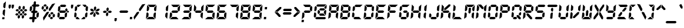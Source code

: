 SplineFontDB: 3.0
FontName: LetsgoDigital-Regular
FullName: Let's go Digital Regular
FamilyName: Let's go Digital
Weight: Bold
Copyright: By Wolf Lambert - 2012
Version: 1.0
ItalicAngle: -5
UnderlinePosition: -85
UnderlineWidth: 70
Ascent: 880
Descent: 220
sfntRevision: 0x00010000
LayerCount: 2
Layer: 0 1 "Back"  1
Layer: 1 1 "Fore"  0
XUID: [1021 489 1808476927 15219737]
FSType: 2
OS2Version: 3
OS2_WeightWidthSlopeOnly: 0
OS2_UseTypoMetrics: 1
CreationTime: -1164963181
ModificationTime: 1414173889
PfmFamily: 81
TTFWeight: 700
TTFWidth: 5
LineGap: 0
VLineGap: 0
Panose: 0 0 0 0 0 0 0 0 0 0
OS2TypoAscent: 800
OS2TypoAOffset: 0
OS2TypoDescent: 200
OS2TypoDOffset: 0
OS2TypoLinegap: 0
OS2WinAscent: 900
OS2WinAOffset: 0
OS2WinDescent: 187
OS2WinDOffset: 0
HheadAscent: 900
HheadAOffset: 0
HheadDescent: -200
HheadDOffset: 0
OS2SubXSize: 700
OS2SubYSize: 650
OS2SubXOff: 0
OS2SubYOff: 143
OS2SupXSize: 700
OS2SupYSize: 650
OS2SupXOff: 0
OS2SupYOff: 453
OS2StrikeYSize: 50
OS2StrikeYPos: 259
OS2Vendor: 'Alts'
OS2CodePages: 00000001.00000000
OS2UnicodeRanges: 00000001.00000000.00000000.00000000
DEI: 91125
TtTable: prep
NPUSHB
 14
 30
 30
 29
 29
 13
 13
 4
 4
 0
 0
 16
 16
 69
 1
SCANTYPE
PUSHW_1
 511
SCANCTRL
SROUND
RCVT
ROUND[Grey]
WCVTP
RTG
PUSHB_4
 1
 0
 70
 0
CALL
PUSHB_4
 2
 0
 70
 0
CALL
PUSHB_4
 3
 0
 70
 0
CALL
PUSHB_4
 5
 13
 70
 0
CALL
PUSHB_4
 6
 13
 70
 0
CALL
PUSHB_4
 7
 0
 70
 0
CALL
PUSHB_4
 8
 0
 70
 0
CALL
PUSHB_4
 9
 13
 70
 0
CALL
PUSHB_4
 10
 4
 70
 0
CALL
PUSHB_4
 11
 16
 70
 0
CALL
PUSHB_4
 12
 4
 70
 0
CALL
PUSHB_4
 14
 4
 70
 0
CALL
PUSHB_4
 15
 13
 70
 0
CALL
PUSHB_4
 17
 16
 70
 0
CALL
PUSHB_4
 18
 13
 70
 0
CALL
PUSHB_4
 19
 16
 70
 0
CALL
PUSHB_4
 20
 13
 70
 0
CALL
PUSHB_4
 21
 4
 70
 0
CALL
PUSHB_4
 22
 16
 70
 0
CALL
PUSHB_4
 23
 13
 70
 0
CALL
PUSHB_4
 24
 16
 70
 0
CALL
PUSHB_4
 25
 4
 70
 0
CALL
PUSHB_4
 26
 4
 70
 0
CALL
PUSHB_4
 27
 4
 70
 0
CALL
PUSHB_4
 28
 4
 70
 0
CALL
RCVT
ROUND[Grey]
WCVTP
RCVT
ROUND[Grey]
WCVTP
RCVT
ROUND[Grey]
WCVTP
RCVT
ROUND[Grey]
WCVTP
RCVT
ROUND[Grey]
WCVTP
EndTTInstrs
TtTable: fpgm
NPUSHB
 5
 5
 4
 3
 2
 0
FDEF
SROUND
RCVT
DUP
PUSHB_1
 3
CINDEX
RCVT
SWAP
SUB
ROUND[Grey]
RTG
SWAP
ROUND[Grey]
ADD
WCVTP
ENDF
FDEF
RCVT
DUP
PUSHB_1
 3
CINDEX
RCVT
SWAP
SUB
ROUND[Grey]
SWAP
ROUND[Grey]
ADD
WCVTP
ENDF
FDEF
DUP
DUP
PUSHW_1
 -64
SHPIX
SRP2
PUSHB_2
 64
 1
SHZ[rp2]
SHPIX
ENDF
FDEF
DUP
DUP
PUSHB_1
 64
SHPIX
SRP2
PUSHB_1
 1
SHZ[rp2]
PUSHW_1
 -64
SHPIX
ENDF
FDEF
SVTCA[x-axis]
PUSHB_1
 70
SROUND
DUP
GC[orig]
ROUND[Grey]
RTG
SWAP
GC[cur]
SUB
ROUND[Grey]
DUP
IF
DUP
PUSHB_1
 3
CINDEX
SWAP
SHPIX
PUSHB_1
 2
CINDEX
SRP2
PUSHB_1
 1
SHZ[rp2]
NEG
SHPIX
EIF
ENDF
EndTTInstrs
ShortTable: cvt  38
  700
  732
  680
  583
  407
  104
  0
  859
  561
  75
  492
  -83
  387
  0
  508
  20
  -42
  -187
  116
  -116
  139
  431
  -160
  190
  -141
  208
  260
  298
  313
  206
  104
  193
  24
  39
  104
  178
  74
  103
EndShort
ShortTable: maxp 16
  1
  0
  105
  82
  14
  0
  0
  2
  8
  64
  10
  0
  113
  220
  0
  0
EndShort
LangName: 1033 "" "" "" "Let's go Digital-Regular-2012:6:29" "" "1.0" 
LangName: 1043 "" "" "Standaard" "" "Let's go Digital Standaard" 
LangName: 2067 "" "" "Standaard" "" "Let's go Digital Standaard" 
Encoding: UnicodeBmp
UnicodeInterp: none
NameList: Adobe Glyph List
DisplaySize: -24
AntiAlias: 1
FitToEm: 1
WinInfo: 16 16 10
BeginChars: 65539 105

StartChar: .notdef
Encoding: 65536 -1 0
Width: 550
Flags: W
TtInstrs:
NPUSHB
 27
 7
 4
 30
 0
 6
 5
 30
 1
 5
 4
 29
 3
 2
 7
 6
 29
 1
 0
 2
 1
 7
 3
 0
 13
 1
 0
 70
SROUND
MDAP[rnd]
SHZ[rp1]
RTG
SVTCA[y-axis]
MIAP[rnd]
ALIGNRP
MIAP[rnd]
ALIGNRP
SVTCA[x-axis]
MDAP[rnd]
ALIGNRP
MIRP[rp0,min,rnd,black]
ALIGNRP
MDAP[rnd]
ALIGNRP
MIRP[rp0,min,rnd,black]
ALIGNRP
SVTCA[y-axis]
SRP0
MIRP[rp0,min,rnd,black]
ALIGNRP
SRP0
MIRP[rp0,min,rnd,black]
ALIGNRP
IUP[x]
IUP[y]
PUSHB_3
 8
 0
 5
CALL
EndTTInstrs
LayerCount: 2
Fore
SplineSet
34 0 m 1,0,-1
 34 900 l 1,1,-1
 516 900 l 1,2,-1
 516 0 l 1,3,-1
 34 0 l 1,0,-1
482 34 m 1,4,-1
 482 866 l 1,5,-1
 68 866 l 1,6,-1
 68 34 l 1,7,-1
 482 34 l 1,4,-1
EndSplineSet
EndChar

StartChar: glyph1
Encoding: 65537 -1 1
Width: 0
Flags: W
LayerCount: 2
EndChar

StartChar: glyph2
Encoding: 65538 -1 2
Width: 260
Flags: W
LayerCount: 2
EndChar

StartChar: space
Encoding: 32 32 3
Width: 260
Flags: WO
LayerCount: 2
EndChar

StartChar: exclam
Encoding: 33 33 4
Width: 314
Flags: W
LayerCount: 2
Fore
SplineSet
241 433 m 1,0,-1
 216 142 l 1,1,-1
 121 246 l 1,2,-1
 135 407 l 1,3,-1
 206 472 l 1,4,-1
 241 433 l 1,0,-1
150 577 m 1,5,-1
 164 737 l 1,6,-1
 277 842 l 1,7,-1
 252 551 l 1,8,-1
 209 511 l 1,9,-1
 150 577 l 1,5,-1
204 2 m 1,10,-1
 100 2 l 1,11,-1
 108 95 l 1,12,-1
 212 95 l 1,13,-1
 204 2 l 1,10,-1
EndSplineSet
EndChar

StartChar: quotedbl
Encoding: 34 34 5
Width: 340
Flags: W
TtInstrs:
NPUSHB
 31
 5
 9
 29
 7
 8
 8
 7
 0
 4
 29
 2
 3
 3
 2
 7
 8
 29
 0
 4
 4
 0
 9
 8
 4
 3
 3
 0
 6
 1
 14
 120
SVTCA[y-axis]
SROUND
MIAP[rnd]
ALIGNRP
RTG
MIAP[rnd]
SLOOP
ALIGNRP
SVTCA[y-axis]
SDPVTL[orthog]
MDAP[no-rnd]
PUSHW_2
 12001
 11159
SFVFS
MDRP[rnd,grey]
SFVTCA[x-axis]
MIRP[rp0,min,rnd,grey]
SFVTPV
MDRP[rnd,grey]
SDPVTL[orthog]
MDAP[no-rnd]
SFVTPV
MDRP[rnd,grey]
SFVTPV
MIRP[rp0,min,rnd,grey]
SFVTPV
MDRP[rnd,grey]
SDPVTL[orthog]
MDAP[no-rnd]
SFVTPV
MDRP[rnd,grey]
SFVTPV
MIRP[rp0,min,rnd,grey]
SFVTPV
MDRP[rnd,grey]
IUP[x]
IUP[y]
PUSHB_3
 10
 2
 5
CALL
EndTTInstrs
LayerCount: 2
Fore
SplineSet
200 561 m 1,0,-1
 143 508 l 1,1,-1
 96 561 l 1,2,-1
 108 700 l 1,3,-1
 212 700 l 1,4,-1
 200 561 l 1,0,-1
342 561 m 1,5,-1
 285 508 l 1,6,-1
 237 561 l 1,7,-1
 249 700 l 1,8,-1
 354 700 l 1,9,-1
 342 561 l 1,5,-1
EndSplineSet
EndChar

StartChar: numbersign
Encoding: 35 35 6
Width: 665
Flags: W
LayerCount: 2
Fore
SplineSet
316 300 m 1,0,-1
 259 248 l 1,1,-1
 211 300 l 1,2,-1
 216 353 l 1,3,-1
 272 405 l 1,4,-1
 321 353 l 1,5,-1
 316 300 l 1,0,-1
428 229 m 1,6,-1
 371 177 l 1,7,-1
 324 177 l 1,8,-1
 277 229 l 1,9,-1
 334 281 l 1,10,-1
 381 281 l 1,11,-1
 428 229 l 1,6,-1
238 229 m 1,12,-1
 181 177 l 1,13,-1
 125 177 l 1,14,-1
 78 229 l 1,15,-1
 135 281 l 1,16,-1
 191 281 l 1,17,-1
 238 229 l 1,12,-1
297 78 m 1,18,-1
 239 26 l 1,19,-1
 192 78 l 1,20,-1
 199 157 l 1,21,-1
 255 209 l 1,22,-1
 304 157 l 1,23,-1
 297 78 l 1,18,-1
506 300 m 1,24,-1
 450 248 l 1,25,-1
 401 300 l 1,26,-1
 406 353 l 1,27,-1
 463 405 l 1,28,-1
 511 353 l 1,29,-1
 506 300 l 1,24,-1
627 229 m 1,30,-1
 570 177 l 1,31,-1
 514 177 l 1,32,-1
 467 229 l 1,33,-1
 524 281 l 1,34,-1
 580 281 l 1,35,-1
 627 229 l 1,30,-1
487 78 m 1,36,-1
 430 26 l 1,37,-1
 382 78 l 1,38,-1
 389 157 l 1,39,-1
 446 209 l 1,40,-1
 494 157 l 1,41,-1
 487 78 l 1,36,-1
333 496 m 1,42,-1
 276 444 l 1,43,-1
 228 496 l 1,44,-1
 236 584 l 1,45,-1
 293 637 l 1,46,-1
 341 584 l 1,47,-1
 333 496 l 1,42,-1
445 424 m 1,48,-1
 389 372 l 1,49,-1
 342 372 l 1,50,-1
 294 424 l 1,51,-1
 351 476 l 1,52,-1
 398 476 l 1,53,-1
 445 424 l 1,48,-1
255 424 m 1,54,-1
 199 372 l 1,55,-1
 143 372 l 1,56,-1
 95 424 l 1,57,-1
 152 476 l 1,58,-1
 208 476 l 1,59,-1
 255 424 l 1,54,-1
523 496 m 1,60,-1
 467 444 l 1,61,-1
 418 496 l 1,62,-1
 426 584 l 1,63,-1
 484 637 l 1,64,-1
 531 584 l 1,65,-1
 523 496 l 1,60,-1
644 424 m 1,66,-1
 588 372 l 1,67,-1
 532 372 l 1,68,-1
 484 424 l 1,69,-1
 541 476 l 1,70,-1
 597 476 l 1,71,-1
 644 424 l 1,66,-1
EndSplineSet
EndChar

StartChar: dollar
Encoding: 36 36 7
Width: 560
Flags: W
LayerCount: 2
Fore
SplineSet
316 -41 m 1,0,-1
 213 -41 l 1,1,-1
 287 807 l 1,2,-1
 343 859 l 1,3,-1
 391 807 l 1,4,-1
 316 -41 l 1,0,-1
311 -108 m 1,5,-1
 254 -160 l 1,6,-1
 207 -108 l 1,7,-1
 214 -23 l 1,8,-1
 318 -23 l 1,9,-1
 311 -108 l 1,5,-1
558 648 m 1,10,-1
 501 595 l 1,11,-1
 234 595 l 1,12,-1
 187 648 l 1,13,-1
 243 700 l 1,14,-1
 510 700 l 1,15,-1
 558 648 l 1,10,-1
512 124 m 1,16,-1
 455 72 l 1,17,-1
 408 124 l 1,18,-1
 420 265 l 1,19,-1
 491 330 l 1,20,-1
 526 291 l 1,21,-1
 512 124 l 1,16,-1
474 350 m 1,22,-1
 417 298 l 1,23,-1
 195 298 l 1,24,-1
 148 350 l 1,25,-1
 204 402 l 1,26,-1
 426 402 l 1,27,-1
 474 350 l 1,22,-1
200 435 m 1,28,-1
 129 369 l 1,29,-1
 94 409 l 1,30,-1
 108 576 l 1,31,-1
 165 628 l 1,32,-1
 212 576 l 1,33,-1
 200 435 l 1,28,-1
435 52 m 1,34,-1
 378 0 l 1,35,-1
 110 0 l 1,36,-1
 63 52 l 1,37,-1
 119 104 l 1,38,-1
 387 104 l 1,39,-1
 435 52 l 1,34,-1
EndSplineSet
EndChar

StartChar: percent
Encoding: 37 37 8
Width: 769
Flags: W
LayerCount: 2
Fore
SplineSet
347 650 m 1,0,-1
 289 598 l 1,1,-1
 234 598 l 1,2,-1
 187 650 l 1,3,-1
 244 703 l 1,4,-1
 299 703 l 1,5,-1
 347 650 l 1,0,-1
327 423 m 1,6,-1
 269 370 l 1,7,-1
 214 370 l 1,8,-1
 167 423 l 1,9,-1
 224 475 l 1,10,-1
 279 475 l 1,11,-1
 327 423 l 1,6,-1
101 494 m 1,12,-1
 149 445 l 1,13,-1
 205 494 l 1,14,-1
 213 578 l 1,15,-1
 165 631 l 1,16,-1
 109 578 l 1,17,-1
 101 494 l 1,12,-1
300 494 m 1,18,-1
 308 578 l 1,19,-1
 364 631 l 1,20,-1
 412 578 l 1,21,-1
 404 494 l 1,22,-1
 348 445 l 1,23,-1
 300 494 l 1,18,-1
663 281 m 1,24,-1
 606 229 l 1,25,-1
 552 229 l 1,26,-1
 504 281 l 1,27,-1
 561 334 l 1,28,-1
 615 334 l 1,29,-1
 663 281 l 1,24,-1
643 59 m 1,30,-1
 587 7 l 1,31,-1
 533 7 l 1,32,-1
 484 59 l 1,33,-1
 542 111 l 1,34,-1
 596 111 l 1,35,-1
 643 59 l 1,30,-1
418 130 m 1,36,-1
 466 81 l 1,37,-1
 523 130 l 1,38,-1
 530 210 l 1,39,-1
 482 262 l 1,40,-1
 425 210 l 1,41,-1
 418 130 l 1,36,-1
617 130 m 1,42,-1
 624 210 l 1,43,-1
 681 262 l 1,44,-1
 728 210 l 1,45,-1
 721 130 l 1,46,-1
 665 81 l 1,47,-1
 617 130 l 1,42,-1
437 481 m 1,48,-1
 594 716 l 1,49,-1
 739 754 l 1,50,-1
 508 406 l 1,51,-1
 453 393 l 1,52,-1
 437 481 l 1,48,-1
440 305 m 1,53,-1
 193 -66 l 1,54,-1
 168 76 l 1,55,-1
 339 334 l 1,56,-1
 431 359 l 1,57,-1
 440 305 l 1,53,-1
EndSplineSet
EndChar

StartChar: ampersand
Encoding: 38 38 9
Width: 598
Flags: W
TtInstrs:
NPUSHB
 94
 33
 21
 11
 3
 37
 0
 4
 1
 11
 9
 9
 10
 7
 26
 6
 6
 10
 7
 24
 8
 8
 10
 7
 45
 18
 18
 22
 19
 30
 34
 31
 42
 45
 43
 44
 45
 43
 36
 41
 29
 27
 24
 29
 29
 39
 26
 38
 27
 27
 38
 14
 15
 29
 12
 17
 17
 12
 13
 30
 46
 25
 7
 30
 10
 2
 1
 30
 4
 35
 34
 30
 31
 42
 20
 19
 30
 44
 23
 22
 4
 18
 43
 43
 29
 45
 5
 4
 0
 32
 31
 13
 1
 38
 70
SROUND
MDAP[rnd]
SHZ[rp1]
RTG
SVTCA[y-axis]
MIAP[rnd]
ALIGNRP
MIAP[rnd]
ALIGNRP
SVTCA[x-axis]
MDAP[rnd]
MIRP[rp0,min,rnd,black]
SRP0
MDRP[rp0,rnd,white]
SVTCA[y-axis]
MIAP[rnd]
ALIGNRP
ALIGNRP
MIRP[rp0,min,rnd,black]
ALIGNRP
ALIGNRP
SRP0
MIRP[rp0,min,rnd,black]
ALIGNRP
SRP0
MIRP[rp0,min,rnd,black]
ALIGNRP
MDAP[rnd]
MIRP[rp0,min,rnd,black]
ALIGNRP
SRP0
MIRP[rp0,min,rnd,black]
SDPVTL[orthog]
MDAP[no-rnd]
SFVTPV
MDRP[rnd,grey]
SFVTPV
MIRP[rp0,min,rnd,grey]
SFVTPV
MDRP[rnd,grey]
SDPVTL[orthog]
MDAP[no-rnd]
SFVTPV
MDRP[rnd,grey]
SFVTPV
MDRP[rnd,grey]
SFVTPV
MDRP[rnd,grey]
SFVTPV
MIRP[rp0,min,rnd,grey]
SFVTPV
MDRP[rnd,grey]
MDAP[no-rnd]
SFVTPV
MIRP[rp0,min,rnd,grey]
SFVTPV
MDRP[rnd,grey]
SVTCA[x-axis]
SRP1
SRP2
IP
SRP1
SRP2
IP
SVTCA[y-axis]
SRP1
SRP2
IP
SRP1
SRP2
IP
SRP0
ALIGNRP
SRP1
SRP2
IP
SRP0
ALIGNRP
SRP1
SRP2
IP
SRP0
ALIGNRP
SRP1
SRP2
IP
SRP0
ALIGNRP
SRP1
SRP2
IP
SVTCA[y-axis]
MDAP[no-rnd]
SVTCA[x-axis]
MDAP[no-rnd]
MDAP[no-rnd]
MDAP[no-rnd]
MDAP[no-rnd]
IUP[x]
IUP[y]
PUSHB_3
 46
 38
 5
CALL
EndTTInstrs
LayerCount: 2
Fore
SplineSet
487 648 m 1,0,-1
 430 595 l 1,1,-1
 234 595 l 1,2,-1
 187 648 l 1,3,-1
 243 700 l 1,4,-1
 439 700 l 1,5,-1
 487 648 l 1,0,-1
537 409 m 1,6,-1
 494 369 l 1,7,-1
 435 435 l 1,8,-1
 439 477 l 1,9,-1
 495 529 l 1,10,-1
 543 477 l 1,11,-1
 537 409 l 1,6,-1
512 124 m 1,12,-1
 455 72 l 1,13,-1
 408 124 l 1,14,-1
 420 265 l 1,15,-1
 491 330 l 1,16,-1
 526 291 l 1,17,-1
 512 124 l 1,12,-1
474 350 m 1,18,-1
 417 298 l 1,19,-1
 195 298 l 1,20,-1
 148 350 l 1,21,-1
 204 402 l 1,22,-1
 426 402 l 1,23,-1
 474 350 l 1,18,-1
200 435 m 1,24,-1
 129 369 l 1,25,-1
 94 409 l 1,26,-1
 108 576 l 1,27,-1
 165 628 l 1,28,-1
 212 576 l 1,29,-1
 200 435 l 1,24,-1
435 52 m 1,30,-1
 378 0 l 1,31,-1
 182 0 l 1,32,-1
 135 52 l 1,33,-1
 191 104 l 1,34,-1
 387 104 l 1,35,-1
 435 52 l 1,30,-1
173 124 m 1,36,-1
 116 72 l 1,37,-1
 69 124 l 1,38,-1
 83 291 l 1,39,-1
 126 330 l 1,40,-1
 185 265 l 1,41,-1
 173 124 l 1,36,-1
560 298 m 1,42,-1
 513 350 l 1,43,-1
 569 402 l 1,44,-1
 617 350 l 1,45,-1
 560 298 l 1,42,-1
EndSplineSet
EndChar

StartChar: quotesingle
Encoding: 39 39 10
Width: 198
Flags: W
TtInstrs:
NPUSHB
 13
 0
 4
 29
 2
 3
 3
 2
 4
 3
 0
 1
 14
 120
SVTCA[y-axis]
SROUND
MIAP[rnd]
RTG
MIAP[rnd]
ALIGNRP
SVTCA[y-axis]
SDPVTL[orthog]
MDAP[no-rnd]
SFVTPV
MDRP[rnd,grey]
SFVTPV
MIRP[rp0,min,rnd,grey]
SFVTPV
MDRP[rnd,grey]
IUP[x]
IUP[y]
PUSHB_3
 5
 2
 5
CALL
EndTTInstrs
LayerCount: 2
Fore
SplineSet
200 561 m 1,0,-1
 143 508 l 1,1,-1
 96 561 l 1,2,-1
 108 700 l 1,3,-1
 212 700 l 1,4,-1
 200 561 l 1,0,-1
EndSplineSet
EndChar

StartChar: parenleft
Encoding: 40 40 11
Width: 345
Flags: W
TtInstrs:
NPUSHB
 44
 21
 18
 19
 17
 8
 9
 29
 6
 11
 11
 6
 0
 5
 29
 2
 3
 3
 2
 16
 15
 29
 13
 4
 3
 14
 14
 3
 7
 30
 22
 16
 12
 30
 14
 20
 19
 30
 17
 15
 14
 0
 21
 17
 13
SVTCA[y-axis]
MIAP[rnd]
ALIGNRP
MIAP[rnd]
ALIGNRP
SVTCA[y-axis]
SRP0
MIRP[rp0,min,rnd,black]
ALIGNRP
SRP0
MIRP[rp0,min,rnd,black]
ALIGNRP
SRP0
MIRP[rp0,min,rnd,black]
SDPVTL[orthog]
MDAP[no-rnd]
SFVTPV
MDRP[rnd,grey]
SFVTPV
MDRP[rnd,grey]
SFVTPV
MDRP[rnd,grey]
SFVTPV
MIRP[rp0,min,rnd,grey]
SFVTPV
MDRP[rnd,grey]
SDPVTL[orthog]
MDAP[no-rnd]
SFVTPV
MDRP[rnd,grey]
SFVTPV
MIRP[rp0,min,rnd,grey]
SFVTPV
MDRP[rnd,grey]
SDPVTL[orthog]
MDAP[no-rnd]
SFVTPV
MDRP[rnd,grey]
SFVTPV
MIRP[rp0,min,rnd,grey]
SFVTPV
MDRP[rnd,grey]
SVTCA[y-axis]
SRP1
SRP2
IP
SVTCA[x-axis]
MDAP[no-rnd]
IUP[x]
IUP[y]
PUSHB_3
 22
 6
 5
CALL
EndTTInstrs
LayerCount: 2
Fore
SplineSet
189 435 m 1,0,-1
 118 369 l 1,1,-1
 83 409 l 1,2,-1
 97 576 l 1,3,-1
 154 628 l 1,4,-1
 201 576 l 1,5,-1
 189 435 l 1,0,-1
58 124 m 1,6,-1
 105 72 l 1,7,-1
 162 124 l 1,8,-1
 174 265 l 1,9,-1
 115 330 l 1,10,-1
 72 291 l 1,11,-1
 58 124 l 1,6,-1
223 595 m 1,12,-1
 175 648 l 1,13,-1
 232 700 l 1,14,-1
 383 700 l 1,15,-1
 269 595 l 1,16,-1
 223 595 l 1,12,-1
171 0 m 1,17,-1
 123 52 l 1,18,-1
 180 104 l 1,19,-1
 226 104 l 1,20,-1
 322 0 l 1,21,-1
 171 0 l 1,17,-1
EndSplineSet
EndChar

StartChar: parenright
Encoding: 41 41 12
Width: 345
Flags: W
TtInstrs:
NPUSHB
 43
 3
 0
 3
 1
 7
 8
 29
 10
 13
 14
 29
 16
 5
 11
 10
 10
 11
 19
 20
 29
 17
 12
 18
 11
 11
 18
 12
 30
 22
 2
 1
 30
 3
 21
 20
 30
 18
 4
 3
 0
 19
 18
 13
SVTCA[y-axis]
MIAP[rnd]
ALIGNRP
MIAP[rnd]
ALIGNRP
SVTCA[y-axis]
SRP0
MIRP[rp0,min,rnd,black]
ALIGNRP
SRP0
MIRP[rp0,min,rnd,black]
ALIGNRP
SRP0
MIRP[rp0,min,rnd,black]
SDPVTL[orthog]
MDAP[no-rnd]
SFVTPV
MDRP[rnd,grey]
SFVTPV
MDRP[rnd,grey]
SFVTPV
MDRP[rnd,grey]
SFVTPV
MIRP[rp0,min,rnd,grey]
SFVTPV
MDRP[rnd,grey]
SDPVTL[orthog]
MDAP[no-rnd]
SFVTPV
MDRP[rnd,grey]
SFVTPV
MDRP[rnd,grey]
SFVTPV
MDRP[rnd,grey]
SFVTPV
MIRP[rp0,min,rnd,grey]
SFVTPV
MDRP[rnd,grey]
MDAP[no-rnd]
SFVTPV
MIRP[rp0,min,rnd,grey]
SFVTPV
MDRP[rnd,grey]
SVTCA[y-axis]
SRP1
SRP2
IP
SVTCA[x-axis]
MDAP[no-rnd]
IUP[x]
IUP[y]
PUSHB_3
 22
 19
 5
CALL
EndTTInstrs
LayerCount: 2
Fore
SplineSet
284 648 m 1,0,-1
 227 595 l 1,1,-1
 180 595 l 1,2,-1
 84 700 l 1,3,-1
 236 700 l 1,4,-1
 284 648 l 1,0,-1
335 409 m 1,5,-1
 292 369 l 1,6,-1
 232 435 l 1,7,-1
 244 576 l 1,8,-1
 302 628 l 1,9,-1
 349 576 l 1,10,-1
 335 409 l 1,5,-1
310 124 m 1,11,-1
 253 72 l 1,12,-1
 205 124 l 1,13,-1
 217 265 l 1,14,-1
 289 330 l 1,15,-1
 324 291 l 1,16,-1
 310 124 l 1,11,-1
232 52 m 1,17,-1
 175 0 l 1,18,-1
 23 0 l 1,19,-1
 137 104 l 1,20,-1
 184 104 l 1,21,-1
 232 52 l 1,17,-1
EndSplineSet
EndChar

StartChar: asterisk
Encoding: 42 42 13
Width: 605
Flags: W
LayerCount: 2
Fore
SplineSet
109 412 m 1,0,-1
 96 483 l 1,1,-1
 169 502 l 1,2,-1
 234 464 l 1,3,-1
 283 371 l 1,4,-1
 179 371 l 1,5,-1
 109 412 l 1,0,-1
441 210 m 1,6,-1
 515 229 l 1,7,-1
 501 300 l 1,8,-1
 433 346 l 1,9,-1
 328 346 l 1,10,-1
 376 252 l 1,11,-1
 441 210 l 1,6,-1
340 153 m 1,12,-1
 283 101 l 1,13,-1
 235 153 l 1,14,-1
 242 233 l 1,15,-1
 303 330 l 1,16,-1
 348 237 l 1,17,-1
 340 153 l 1,12,-1
369 477 m 1,18,-1
 307 382 l 1,19,-1
 264 477 l 1,20,-1
 271 559 l 1,21,-1
 327 611 l 1,22,-1
 376 559 l 1,23,-1
 369 477 l 1,18,-1
143 210 m 1,24,-1
 74 229 l 1,25,-1
 99 300 l 1,26,-1
 177 341 l 1,27,-1
 281 341 l 1,28,-1
 215 247 l 1,29,-1
 143 210 l 1,24,-1
436 374 m 1,30,-1
 331 374 l 1,31,-1
 395 467 l 1,32,-1
 467 502 l 1,33,-1
 537 483 l 1,34,-1
 511 412 l 1,35,-1
 436 374 l 1,30,-1
EndSplineSet
EndChar

StartChar: plus
Encoding: 43 43 14
Width: 570
Flags: W
LayerCount: 2
Fore
SplineSet
348 422 m 1,0,-1
 291 369 l 1,1,-1
 243 422 l 1,2,-1
 251 510 l 1,3,-1
 308 562 l 1,4,-1
 356 510 l 1,5,-1
 348 422 l 1,0,-1
501 350 m 1,6,-1
 444 298 l 1,7,-1
 356 298 l 1,8,-1
 309 350 l 1,9,-1
 365 402 l 1,10,-1
 453 402 l 1,11,-1
 501 350 l 1,6,-1
270 350 m 1,12,-1
 213 298 l 1,13,-1
 125 298 l 1,14,-1
 78 350 l 1,15,-1
 134 402 l 1,16,-1
 222 402 l 1,17,-1
 270 350 l 1,12,-1
328 190 m 1,18,-1
 271 138 l 1,19,-1
 223 190 l 1,20,-1
 230 278 l 1,21,-1
 288 330 l 1,22,-1
 335 278 l 1,23,-1
 328 190 l 1,18,-1
EndSplineSet
EndChar

StartChar: comma
Encoding: 44 44 15
Width: 198
Flags: W
TtInstrs:
NPUSHB
 13
 0
 4
 29
 2
 3
 3
 2
 4
 3
 9
 1
 19
 120
SVTCA[y-axis]
SROUND
MIAP[rnd]
RTG
MIAP[rnd]
ALIGNRP
SVTCA[y-axis]
SDPVTL[orthog]
MDAP[no-rnd]
SFVTPV
MDRP[rnd,grey]
SFVTPV
MIRP[rp0,min,rnd,grey]
SFVTPV
MDRP[rnd,grey]
IUP[x]
IUP[y]
PUSHB_3
 5
 2
 5
CALL
EndTTInstrs
LayerCount: 2
Fore
SplineSet
145 -64 m 1,0,-1
 89 -116 l 1,1,-1
 41 -64 l 1,2,-1
 54 75 l 1,3,-1
 158 75 l 1,4,-1
 145 -64 l 1,0,-1
EndSplineSet
EndChar

StartChar: hyphen
Encoding: 45 45 16
Width: 517
Flags: W
TtInstrs:
NPUSHB
 10
 3
 0
 4
 1
 2
 1
 30
 5
 4
 4
SVTCA[y-axis]
MIAP[rnd]
ALIGNRP
MIRP[rp0,min,rnd,black]
ALIGNRP
SVTCA[y-axis]
SRP1
SRP2
IP
SVTCA[x-axis]
MDAP[no-rnd]
IUP[x]
IUP[y]
PUSHB_3
 6
 3
 5
CALL
EndTTInstrs
LayerCount: 2
Fore
SplineSet
501 350 m 1,0,-1
 444 298 l 1,1,-1
 125 298 l 1,2,-1
 78 350 l 1,3,-1
 134 402 l 1,4,-1
 453 402 l 1,5,-1
 501 350 l 1,0,-1
EndSplineSet
EndChar

StartChar: period
Encoding: 46 46 17
Width: 198
Flags: W
TtInstrs:
NPUSHB
 8
 2
 0
 2
 1
 30
 3
 0
 13
SVTCA[y-axis]
MIAP[rnd]
ALIGNRP
MIRP[rp0,min,rnd,black]
ALIGNRP
SVTCA[x-axis]
MDAP[no-rnd]
MDAP[no-rnd]
IUP[x]
IUP[y]
PUSHB_3
 4
 0
 5
CALL
EndTTInstrs
LayerCount: 2
Fore
SplineSet
47 0 m 1,0,-1
 56 104 l 1,1,-1
 160 104 l 1,2,-1
 151 0 l 1,3,-1
 47 0 l 1,0,-1
EndSplineSet
EndChar

StartChar: slash
Encoding: 47 47 18
Width: 539
Flags: W
TtInstrs:
NPUSHB
 20
 9
 2
 3
 29
 7
 5
 6
 29
 8
 0
 1
 7
 7
 1
 7
 1
 93
 1
 16
 120
SVTCA[y-axis]
SROUND
MIAP[rnd]
SROUND
MIAP[rnd]
RTG
SVTCA[y-axis]
SDPVTL[orthog]
MDAP[no-rnd]
SFVTPV
MDRP[rnd,grey]
SFVTPV
MDRP[rnd,grey]
SFVTPV
MDRP[rnd,grey]
SFVTPV
MIRP[rp0,min,rnd,grey]
SFVTPV
MDRP[rnd,grey]
MDAP[no-rnd]
SFVTPV
MIRP[rp0,min,rnd,grey]
SFVTPV
MDRP[rnd,grey]
SVTCA[y-axis]
MDAP[no-rnd]
IUP[x]
IUP[y]
PUSHB_3
 10
 2
 5
CALL
EndTTInstrs
LayerCount: 2
Fore
SplineSet
286 296 m 1,0,-1
 59 -42 l 1,1,-1
 33 101 l 1,2,-1
 185 326 l 1,3,-1
 277 349 l 1,4,-1
 286 296 l 1,0,-1
282 473 m 1,5,-1
 434 700 l 1,6,-1
 581 737 l 1,7,-1
 354 398 l 1,8,-1
 300 384 l 1,9,-1
 282 473 l 1,5,-1
EndSplineSet
EndChar

StartChar: zero
Encoding: 48 48 19
Width: 560
Flags: W
TtInstrs:
NPUSHB
 71
 23
 24
 29
 25
 20
 21
 29
 26
 18
 19
 25
 25
 19
 16
 15
 29
 14
 9
 8
 29
 13
 11
 10
 14
 14
 10
 19
 20
 29
 4
 7
 7
 4
 15
 14
 29
 2
 3
 3
 2
 10
 9
 29
 5
 6
 6
 5
 24
 25
 29
 1
 0
 0
 1
 10
 30
 28
 2
 1
 30
 0
 7
 6
 30
 4
 3
 0
 0
 5
 4
 13
SVTCA[y-axis]
MIAP[rnd]
ALIGNRP
MIAP[rnd]
ALIGNRP
SVTCA[y-axis]
SRP0
MIRP[rp0,min,rnd,black]
ALIGNRP
SRP0
MIRP[rp0,min,rnd,black]
ALIGNRP
SRP0
MIRP[rp0,min,rnd,black]
SDPVTL[orthog]
MDAP[no-rnd]
SFVTCA[x-axis]
MDRP[rnd,grey]
PUSHW_2
 1385
 16327
SFVFS
MIRP[rp0,min,rnd,grey]
PUSHW_2
 1389
 16326
SFVFS
MDRP[rnd,grey]
SDPVTL[orthog]
MDAP[no-rnd]
SFVTCA[x-axis]
MDRP[rnd,grey]
PUSHW_2
 -1389
 -16326
SFVFS
MIRP[rp0,min,rnd,grey]
PUSHW_2
 -1385
 -16327
SFVFS
MDRP[rnd,grey]
SDPVTL[orthog]
MDAP[no-rnd]
SFVTCA[x-axis]
MDRP[rnd,grey]
PUSHW_2
 1385
 16327
SFVFS
MIRP[rp0,min,rnd,grey]
PUSHW_2
 1389
 16326
SFVFS
MDRP[rnd,grey]
SDPVTL[orthog]
MDAP[no-rnd]
SFVTCA[x-axis]
MDRP[rnd,grey]
PUSHW_2
 -1389
 -16326
SFVFS
MIRP[rp0,min,rnd,grey]
PUSHW_2
 -1385
 -16327
SFVFS
MDRP[rnd,grey]
SDPVTL[orthog]
MDAP[no-rnd]
SFVTPV
MDRP[rnd,grey]
SFVTPV
MDRP[rnd,grey]
SFVTPV
MDRP[rnd,grey]
SFVTPV
MIRP[rp0,min,rnd,grey]
SFVTPV
MDRP[rnd,grey]
MDAP[no-rnd]
SFVTPV
MIRP[rp0,min,rnd,grey]
SFVTPV
MDRP[rnd,grey]
SDPVTL[orthog]
MDAP[no-rnd]
SFVTPV
MDRP[rnd,grey]
SFVTPV
MDRP[rnd,grey]
SFVTPV
MDRP[rnd,grey]
SFVTPV
MIRP[rp0,min,rnd,grey]
SFVTPV
MDRP[rnd,grey]
MDAP[no-rnd]
SFVTPV
MIRP[rp0,min,rnd,grey]
SFVTPV
MDRP[rnd,grey]
IUP[x]
IUP[y]
PUSHB_3
 28
 10
 5
CALL
EndTTInstrs
LayerCount: 2
Fore
SplineSet
543 700 m 1,0,-1
 430 595 l 1,1,-1
 234 595 l 1,2,-1
 139 700 l 1,3,-1
 543 700 l 1,0,-1
482 0 m 1,4,-1
 78 0 l 1,5,-1
 191 104 l 1,6,-1
 387 104 l 1,7,-1
 482 0 l 1,4,-1
185 265 m 1,8,-1
 173 124 l 1,9,-1
 60 20 l 1,10,-1
 83 291 l 1,11,-1
 126 330 l 1,12,-1
 185 265 l 1,8,-1
94 409 m 1,13,-1
 117 680 l 1,14,-1
 212 576 l 1,15,-1
 200 435 l 1,16,-1
 129 369 l 1,17,-1
 94 409 l 1,13,-1
526 291 m 1,18,-1
 503 20 l 1,19,-1
 408 124 l 1,20,-1
 420 265 l 1,21,-1
 491 330 l 1,22,-1
 526 291 l 1,18,-1
435 435 m 1,23,-1
 447 576 l 1,24,-1
 560 680 l 1,25,-1
 537 409 l 1,26,-1
 494 369 l 1,27,-1
 435 435 l 1,23,-1
EndSplineSet
EndChar

StartChar: one
Encoding: 49 49 20
Width: 560
Flags: W
LayerCount: 2
Fore
SplineSet
526 291 m 1,0,-1
 503 20 l 1,1,-1
 408 124 l 1,2,-1
 420 265 l 1,3,-1
 491 330 l 1,4,-1
 526 291 l 1,0,-1
435 435 m 1,5,-1
 447 576 l 1,6,-1
 560 680 l 1,7,-1
 537 409 l 1,8,-1
 494 369 l 1,9,-1
 435 435 l 1,5,-1
EndSplineSet
EndChar

StartChar: two
Encoding: 50 50 21
Width: 560
Flags: W
TtInstrs:
NPUSHB
 57
 22
 4
 3
 19
 18
 20
 13
 14
 29
 16
 15
 15
 16
 9
 8
 29
 10
 11
 11
 10
 10
 9
 29
 5
 6
 6
 5
 14
 15
 29
 1
 0
 0
 1
 10
 30
 24
 2
 1
 30
 0
 21
 20
 30
 23
 18
 4
 7
 6
 30
 4
 3
 0
 0
 5
 4
 13
SVTCA[y-axis]
MIAP[rnd]
ALIGNRP
MIAP[rnd]
ALIGNRP
SVTCA[y-axis]
SRP0
MIRP[rp0,min,rnd,black]
ALIGNRP
MIAP[rnd]
ALIGNRP
MIRP[rp0,min,rnd,black]
ALIGNRP
SRP0
MIRP[rp0,min,rnd,black]
ALIGNRP
SRP0
MIRP[rp0,min,rnd,black]
SDPVTL[orthog]
MDAP[no-rnd]
SFVTCA[x-axis]
MDRP[rnd,grey]
PUSHW_2
 1385
 16327
SFVFS
MIRP[rp0,min,rnd,grey]
PUSHW_2
 1389
 16326
SFVFS
MDRP[rnd,grey]
SDPVTL[orthog]
MDAP[no-rnd]
SFVTCA[x-axis]
MDRP[rnd,grey]
PUSHW_2
 -1389
 -16326
SFVFS
MIRP[rp0,min,rnd,grey]
PUSHW_2
 -1385
 -16327
SFVFS
MDRP[rnd,grey]
SDPVTL[orthog]
MDAP[no-rnd]
SFVTPV
MDRP[rnd,grey]
SFVTPV
MIRP[rp0,min,rnd,grey]
SFVTPV
MDRP[rnd,grey]
SDPVTL[orthog]
MDAP[no-rnd]
SFVTPV
MDRP[rnd,grey]
SFVTPV
MIRP[rp0,min,rnd,grey]
SFVTPV
MDRP[rnd,grey]
SVTCA[y-axis]
SRP1
SRP2
IP
SVTCA[x-axis]
MDAP[no-rnd]
MDAP[no-rnd]
MDAP[no-rnd]
IUP[x]
IUP[y]
PUSHB_3
 24
 10
 5
CALL
EndTTInstrs
LayerCount: 2
Fore
SplineSet
543 700 m 1,0,-1
 430 595 l 1,1,-1
 234 595 l 1,2,-1
 139 700 l 1,3,-1
 543 700 l 1,0,-1
482 0 m 1,4,-1
 78 0 l 1,5,-1
 191 104 l 1,6,-1
 387 104 l 1,7,-1
 482 0 l 1,4,-1
185 265 m 1,8,-1
 173 124 l 1,9,-1
 60 20 l 1,10,-1
 83 291 l 1,11,-1
 126 330 l 1,12,-1
 185 265 l 1,8,-1
435 435 m 1,13,-1
 447 576 l 1,14,-1
 560 680 l 1,15,-1
 537 409 l 1,16,-1
 494 369 l 1,17,-1
 435 435 l 1,13,-1
426 402 m 1,18,-1
 474 350 l 1,19,-1
 417 298 l 1,20,-1
 195 298 l 1,21,-1
 148 350 l 1,22,-1
 204 402 l 1,23,-1
 426 402 l 1,18,-1
EndSplineSet
EndChar

StartChar: three
Encoding: 51 51 22
Width: 560
Flags: W
TtInstrs:
NPUSHB
 56
 22
 5
 3
 19
 18
 20
 13
 14
 29
 15
 10
 11
 29
 16
 8
 9
 15
 15
 9
 9
 10
 29
 4
 7
 7
 4
 14
 15
 29
 1
 0
 0
 1
 9
 30
 24
 2
 1
 30
 0
 21
 20
 30
 23
 18
 4
 7
 6
 30
 4
 3
 0
 0
 5
 4
 13
SVTCA[y-axis]
MIAP[rnd]
ALIGNRP
MIAP[rnd]
ALIGNRP
SVTCA[y-axis]
SRP0
MIRP[rp0,min,rnd,black]
ALIGNRP
MIAP[rnd]
ALIGNRP
MIRP[rp0,min,rnd,black]
ALIGNRP
SRP0
MIRP[rp0,min,rnd,black]
ALIGNRP
SRP0
MIRP[rp0,min,rnd,black]
SDPVTL[orthog]
MDAP[no-rnd]
SFVTCA[x-axis]
MDRP[rnd,grey]
PUSHW_2
 1385
 16327
SFVFS
MIRP[rp0,min,rnd,grey]
PUSHW_2
 1389
 16326
SFVFS
MDRP[rnd,grey]
SDPVTL[orthog]
MDAP[no-rnd]
SFVTCA[x-axis]
MDRP[rnd,grey]
PUSHW_2
 -1389
 -16326
SFVFS
MIRP[rp0,min,rnd,grey]
PUSHW_2
 -1385
 -16327
SFVFS
MDRP[rnd,grey]
SDPVTL[orthog]
MDAP[no-rnd]
SFVTPV
MDRP[rnd,grey]
SFVTPV
MDRP[rnd,grey]
SFVTPV
MDRP[rnd,grey]
SFVTPV
MIRP[rp0,min,rnd,grey]
SFVTPV
MDRP[rnd,grey]
MDAP[no-rnd]
SFVTPV
MIRP[rp0,min,rnd,grey]
SFVTPV
MDRP[rnd,grey]
SVTCA[y-axis]
SRP1
SRP2
IP
SVTCA[x-axis]
MDAP[no-rnd]
MDAP[no-rnd]
MDAP[no-rnd]
IUP[x]
IUP[y]
PUSHB_3
 24
 5
 5
CALL
EndTTInstrs
LayerCount: 2
Fore
SplineSet
543 700 m 1,0,-1
 430 595 l 1,1,-1
 234 595 l 1,2,-1
 139 700 l 1,3,-1
 543 700 l 1,0,-1
482 0 m 1,4,-1
 78 0 l 1,5,-1
 191 104 l 1,6,-1
 387 104 l 1,7,-1
 482 0 l 1,4,-1
526 291 m 1,8,-1
 503 20 l 1,9,-1
 408 124 l 1,10,-1
 420 265 l 1,11,-1
 491 330 l 1,12,-1
 526 291 l 1,8,-1
435 435 m 1,13,-1
 447 576 l 1,14,-1
 560 680 l 1,15,-1
 537 409 l 1,16,-1
 494 369 l 1,17,-1
 435 435 l 1,13,-1
426 402 m 1,18,-1
 474 350 l 1,19,-1
 417 298 l 1,20,-1
 195 298 l 1,21,-1
 148 350 l 1,22,-1
 204 402 l 1,23,-1
 426 402 l 1,18,-1
EndSplineSet
EndChar

StartChar: four
Encoding: 52 52 23
Width: 560
Flags: W
TtInstrs:
NPUSHB
 37
 19
 16
 15
 17
 10
 11
 29
 12
 7
 8
 29
 13
 5
 6
 12
 12
 6
 3
 2
 29
 0
 1
 1
 0
 18
 17
 30
 20
 15
 4
 12
 1
 2
 93
 6
 15
 120
SVTCA[y-axis]
SROUND
MIAP[rnd]
SROUND
MIAP[rnd]
ALIGNRP
RTG
SVTCA[y-axis]
MIAP[rnd]
ALIGNRP
MIRP[rp0,min,rnd,black]
ALIGNRP
SDPVTL[orthog]
MDAP[no-rnd]
SFVTPV
MDRP[rnd,grey]
SFVTPV
MIRP[rp0,min,rnd,grey]
SFVTPV
MDRP[rnd,grey]
SDPVTL[orthog]
MDAP[no-rnd]
SFVTPV
MDRP[rnd,grey]
SFVTPV
MDRP[rnd,grey]
SFVTPV
MDRP[rnd,grey]
SFVTPV
MIRP[rp0,min,rnd,grey]
SFVTPV
MDRP[rnd,grey]
MDAP[no-rnd]
SFVTPV
MIRP[rp0,min,rnd,grey]
SFVTPV
MDRP[rnd,grey]
SVTCA[y-axis]
SRP1
SRP2
IP
SVTCA[x-axis]
MDAP[no-rnd]
IUP[x]
IUP[y]
PUSHB_3
 21
 0
 5
CALL
EndTTInstrs
LayerCount: 2
Fore
SplineSet
94 409 m 1,0,-1
 117 680 l 1,1,-1
 212 576 l 1,2,-1
 200 435 l 1,3,-1
 129 369 l 1,4,-1
 94 409 l 1,0,-1
526 291 m 1,5,-1
 503 20 l 1,6,-1
 408 124 l 1,7,-1
 420 265 l 1,8,-1
 491 330 l 1,9,-1
 526 291 l 1,5,-1
435 435 m 1,10,-1
 447 576 l 1,11,-1
 560 680 l 1,12,-1
 537 409 l 1,13,-1
 494 369 l 1,14,-1
 435 435 l 1,10,-1
426 402 m 1,15,-1
 474 350 l 1,16,-1
 417 298 l 1,17,-1
 195 298 l 1,18,-1
 148 350 l 1,19,-1
 204 402 l 1,20,-1
 426 402 l 1,15,-1
EndSplineSet
EndChar

StartChar: five
Encoding: 53 53 24
Width: 560
Flags: W
TtInstrs:
NPUSHB
 57
 22
 5
 0
 19
 18
 20
 15
 16
 29
 14
 13
 13
 14
 11
 10
 29
 8
 9
 9
 8
 14
 15
 29
 4
 7
 7
 4
 10
 9
 29
 2
 3
 3
 2
 14
 30
 24
 2
 1
 30
 0
 21
 20
 30
 23
 18
 4
 7
 6
 30
 4
 3
 0
 0
 5
 4
 13
SVTCA[y-axis]
MIAP[rnd]
ALIGNRP
MIAP[rnd]
ALIGNRP
SVTCA[y-axis]
SRP0
MIRP[rp0,min,rnd,black]
ALIGNRP
MIAP[rnd]
ALIGNRP
MIRP[rp0,min,rnd,black]
ALIGNRP
SRP0
MIRP[rp0,min,rnd,black]
ALIGNRP
SRP0
MIRP[rp0,min,rnd,black]
SDPVTL[orthog]
MDAP[no-rnd]
SFVTCA[x-axis]
MDRP[rnd,grey]
PUSHW_2
 1385
 16327
SFVFS
MIRP[rp0,min,rnd,grey]
PUSHW_2
 1389
 16326
SFVFS
MDRP[rnd,grey]
SDPVTL[orthog]
MDAP[no-rnd]
SFVTCA[x-axis]
MDRP[rnd,grey]
PUSHW_2
 -1389
 -16326
SFVFS
MIRP[rp0,min,rnd,grey]
PUSHW_2
 -1385
 -16327
SFVFS
MDRP[rnd,grey]
SDPVTL[orthog]
MDAP[no-rnd]
SFVTPV
MDRP[rnd,grey]
SFVTPV
MIRP[rp0,min,rnd,grey]
SFVTPV
MDRP[rnd,grey]
SDPVTL[orthog]
MDAP[no-rnd]
SFVTPV
MDRP[rnd,grey]
SFVTPV
MIRP[rp0,min,rnd,grey]
SFVTPV
MDRP[rnd,grey]
SVTCA[y-axis]
SRP1
SRP2
IP
SVTCA[x-axis]
MDAP[no-rnd]
MDAP[no-rnd]
MDAP[no-rnd]
IUP[x]
IUP[y]
PUSHB_3
 24
 5
 5
CALL
EndTTInstrs
LayerCount: 2
Fore
SplineSet
543 700 m 1,0,-1
 430 595 l 1,1,-1
 234 595 l 1,2,-1
 139 700 l 1,3,-1
 543 700 l 1,0,-1
482 0 m 1,4,-1
 78 0 l 1,5,-1
 191 104 l 1,6,-1
 387 104 l 1,7,-1
 482 0 l 1,4,-1
94 409 m 1,8,-1
 117 680 l 1,9,-1
 212 576 l 1,10,-1
 200 435 l 1,11,-1
 129 369 l 1,12,-1
 94 409 l 1,8,-1
526 291 m 1,13,-1
 503 20 l 1,14,-1
 408 124 l 1,15,-1
 420 265 l 1,16,-1
 491 330 l 1,17,-1
 526 291 l 1,13,-1
426 402 m 1,18,-1
 474 350 l 1,19,-1
 417 298 l 1,20,-1
 195 298 l 1,21,-1
 148 350 l 1,22,-1
 204 402 l 1,23,-1
 426 402 l 1,18,-1
EndSplineSet
EndChar

StartChar: six
Encoding: 54 54 25
Width: 560
Flags: W
TtInstrs:
NPUSHB
 69
 27
 0
 24
 23
 25
 20
 21
 29
 19
 18
 18
 19
 16
 15
 29
 14
 9
 8
 29
 13
 11
 10
 14
 14
 10
 19
 20
 29
 4
 7
 7
 4
 15
 14
 29
 2
 3
 3
 2
 10
 9
 29
 5
 6
 6
 5
 10
 30
 29
 2
 1
 30
 0
 26
 25
 30
 28
 23
 4
 7
 6
 30
 4
 3
 0
 0
 5
 4
 13
SVTCA[y-axis]
MIAP[rnd]
ALIGNRP
MIAP[rnd]
ALIGNRP
SVTCA[y-axis]
SRP0
MIRP[rp0,min,rnd,black]
ALIGNRP
MIAP[rnd]
ALIGNRP
MIRP[rp0,min,rnd,black]
ALIGNRP
SRP0
MIRP[rp0,min,rnd,black]
ALIGNRP
SRP0
MIRP[rp0,min,rnd,black]
SDPVTL[orthog]
MDAP[no-rnd]
SFVTCA[x-axis]
MDRP[rnd,grey]
PUSHW_2
 -1389
 -16326
SFVFS
MIRP[rp0,min,rnd,grey]
PUSHW_2
 -1385
 -16327
SFVFS
MDRP[rnd,grey]
SDPVTL[orthog]
MDAP[no-rnd]
SFVTCA[x-axis]
MDRP[rnd,grey]
PUSHW_2
 1385
 16327
SFVFS
MIRP[rp0,min,rnd,grey]
PUSHW_2
 1389
 16326
SFVFS
MDRP[rnd,grey]
SDPVTL[orthog]
MDAP[no-rnd]
SFVTCA[x-axis]
MDRP[rnd,grey]
PUSHW_2
 -1389
 -16326
SFVFS
MIRP[rp0,min,rnd,grey]
PUSHW_2
 -1385
 -16327
SFVFS
MDRP[rnd,grey]
SDPVTL[orthog]
MDAP[no-rnd]
SFVTPV
MDRP[rnd,grey]
SFVTPV
MDRP[rnd,grey]
SFVTPV
MDRP[rnd,grey]
SFVTPV
MIRP[rp0,min,rnd,grey]
SFVTPV
MDRP[rnd,grey]
MDAP[no-rnd]
SFVTPV
MIRP[rp0,min,rnd,grey]
SFVTPV
MDRP[rnd,grey]
SDPVTL[orthog]
MDAP[no-rnd]
SFVTPV
MDRP[rnd,grey]
SFVTPV
MIRP[rp0,min,rnd,grey]
SFVTPV
MDRP[rnd,grey]
SVTCA[y-axis]
SRP1
SRP2
IP
SVTCA[x-axis]
MDAP[no-rnd]
MDAP[no-rnd]
IUP[x]
IUP[y]
PUSHB_3
 29
 10
 5
CALL
EndTTInstrs
LayerCount: 2
Fore
SplineSet
543 700 m 1,0,-1
 430 595 l 1,1,-1
 234 595 l 1,2,-1
 139 700 l 1,3,-1
 543 700 l 1,0,-1
482 0 m 1,4,-1
 78 0 l 1,5,-1
 191 104 l 1,6,-1
 387 104 l 1,7,-1
 482 0 l 1,4,-1
185 265 m 1,8,-1
 173 124 l 1,9,-1
 60 20 l 1,10,-1
 83 291 l 1,11,-1
 126 330 l 1,12,-1
 185 265 l 1,8,-1
94 409 m 1,13,-1
 117 680 l 1,14,-1
 212 576 l 1,15,-1
 200 435 l 1,16,-1
 129 369 l 1,17,-1
 94 409 l 1,13,-1
526 291 m 1,18,-1
 503 20 l 1,19,-1
 408 124 l 1,20,-1
 420 265 l 1,21,-1
 491 330 l 1,22,-1
 526 291 l 1,18,-1
426 402 m 1,23,-1
 474 350 l 1,24,-1
 417 298 l 1,25,-1
 195 298 l 1,26,-1
 148 350 l 1,27,-1
 204 402 l 1,28,-1
 426 402 l 1,23,-1
EndSplineSet
EndChar

StartChar: seven
Encoding: 55 55 26
Width: 560
Flags: W
TtInstrs:
NPUSHB
 31
 3
 9
 10
 29
 11
 6
 7
 29
 12
 4
 5
 11
 11
 5
 10
 11
 29
 1
 0
 0
 1
 2
 1
 30
 0
 3
 0
 0
 5
 15
 120
SVTCA[y-axis]
SROUND
MIAP[rnd]
RTG
MIAP[rnd]
ALIGNRP
SVTCA[y-axis]
SRP0
MIRP[rp0,min,rnd,black]
ALIGNRP
SDPVTL[orthog]
MDAP[no-rnd]
SFVTCA[x-axis]
MDRP[rnd,grey]
PUSHW_2
 1385
 16327
SFVFS
MIRP[rp0,min,rnd,grey]
PUSHW_2
 1389
 16326
SFVFS
MDRP[rnd,grey]
SDPVTL[orthog]
MDAP[no-rnd]
SFVTPV
MDRP[rnd,grey]
SFVTPV
MDRP[rnd,grey]
SFVTPV
MDRP[rnd,grey]
SFVTPV
MIRP[rp0,min,rnd,grey]
SFVTPV
MDRP[rnd,grey]
MDAP[no-rnd]
SFVTPV
MIRP[rp0,min,rnd,grey]
SFVTPV
MDRP[rnd,grey]
SVTCA[x-axis]
MDAP[no-rnd]
IUP[x]
IUP[y]
PUSHB_3
 14
 3
 5
CALL
EndTTInstrs
LayerCount: 2
Fore
SplineSet
543 700 m 1,0,-1
 430 595 l 1,1,-1
 234 595 l 1,2,-1
 139 700 l 1,3,-1
 543 700 l 1,0,-1
526 291 m 1,4,-1
 503 20 l 1,5,-1
 408 124 l 1,6,-1
 420 265 l 1,7,-1
 491 330 l 1,8,-1
 526 291 l 1,4,-1
435 435 m 1,9,-1
 447 576 l 1,10,-1
 560 680 l 1,11,-1
 537 409 l 1,12,-1
 494 369 l 1,13,-1
 435 435 l 1,9,-1
EndSplineSet
EndChar

StartChar: eight
Encoding: 56 56 27
Width: 560
Flags: W
TtInstrs:
NPUSHB
 81
 32
 29
 28
 30
 23
 24
 29
 25
 20
 21
 29
 26
 18
 19
 25
 25
 19
 16
 15
 29
 14
 9
 8
 29
 13
 11
 10
 14
 14
 10
 19
 20
 29
 4
 7
 7
 4
 15
 14
 29
 2
 3
 3
 2
 10
 9
 29
 5
 6
 6
 5
 24
 25
 29
 1
 0
 0
 1
 10
 30
 34
 2
 1
 30
 0
 31
 30
 30
 33
 28
 4
 7
 6
 30
 4
 3
 0
 0
 5
 4
 13
SVTCA[y-axis]
MIAP[rnd]
ALIGNRP
MIAP[rnd]
ALIGNRP
SVTCA[y-axis]
SRP0
MIRP[rp0,min,rnd,black]
ALIGNRP
MIAP[rnd]
ALIGNRP
MIRP[rp0,min,rnd,black]
ALIGNRP
SRP0
MIRP[rp0,min,rnd,black]
ALIGNRP
SRP0
MIRP[rp0,min,rnd,black]
SDPVTL[orthog]
MDAP[no-rnd]
SFVTCA[x-axis]
MDRP[rnd,grey]
PUSHW_2
 1385
 16327
SFVFS
MIRP[rp0,min,rnd,grey]
PUSHW_2
 1389
 16326
SFVFS
MDRP[rnd,grey]
SDPVTL[orthog]
MDAP[no-rnd]
SFVTCA[x-axis]
MDRP[rnd,grey]
PUSHW_2
 -1389
 -16326
SFVFS
MIRP[rp0,min,rnd,grey]
PUSHW_2
 -1385
 -16327
SFVFS
MDRP[rnd,grey]
SDPVTL[orthog]
MDAP[no-rnd]
SFVTCA[x-axis]
MDRP[rnd,grey]
PUSHW_2
 1385
 16327
SFVFS
MIRP[rp0,min,rnd,grey]
PUSHW_2
 1389
 16326
SFVFS
MDRP[rnd,grey]
SDPVTL[orthog]
MDAP[no-rnd]
SFVTCA[x-axis]
MDRP[rnd,grey]
PUSHW_2
 -1389
 -16326
SFVFS
MIRP[rp0,min,rnd,grey]
PUSHW_2
 -1385
 -16327
SFVFS
MDRP[rnd,grey]
SDPVTL[orthog]
MDAP[no-rnd]
SFVTPV
MDRP[rnd,grey]
SFVTPV
MDRP[rnd,grey]
SFVTPV
MDRP[rnd,grey]
SFVTPV
MIRP[rp0,min,rnd,grey]
SFVTPV
MDRP[rnd,grey]
MDAP[no-rnd]
SFVTPV
MIRP[rp0,min,rnd,grey]
SFVTPV
MDRP[rnd,grey]
SDPVTL[orthog]
MDAP[no-rnd]
SFVTPV
MDRP[rnd,grey]
SFVTPV
MDRP[rnd,grey]
SFVTPV
MDRP[rnd,grey]
SFVTPV
MIRP[rp0,min,rnd,grey]
SFVTPV
MDRP[rnd,grey]
MDAP[no-rnd]
SFVTPV
MIRP[rp0,min,rnd,grey]
SFVTPV
MDRP[rnd,grey]
SVTCA[y-axis]
SRP1
SRP2
IP
SVTCA[x-axis]
MDAP[no-rnd]
IUP[x]
IUP[y]
PUSHB_3
 34
 10
 5
CALL
EndTTInstrs
LayerCount: 2
Fore
SplineSet
543 700 m 1,0,-1
 430 595 l 1,1,-1
 234 595 l 1,2,-1
 139 700 l 1,3,-1
 543 700 l 1,0,-1
482 0 m 1,4,-1
 78 0 l 1,5,-1
 191 104 l 1,6,-1
 387 104 l 1,7,-1
 482 0 l 1,4,-1
185 265 m 1,8,-1
 173 124 l 1,9,-1
 60 20 l 1,10,-1
 83 291 l 1,11,-1
 126 330 l 1,12,-1
 185 265 l 1,8,-1
94 409 m 1,13,-1
 117 680 l 1,14,-1
 212 576 l 1,15,-1
 200 435 l 1,16,-1
 129 369 l 1,17,-1
 94 409 l 1,13,-1
526 291 m 1,18,-1
 503 20 l 1,19,-1
 408 124 l 1,20,-1
 420 265 l 1,21,-1
 491 330 l 1,22,-1
 526 291 l 1,18,-1
435 435 m 1,23,-1
 447 576 l 1,24,-1
 560 680 l 1,25,-1
 537 409 l 1,26,-1
 494 369 l 1,27,-1
 435 435 l 1,23,-1
426 402 m 1,28,-1
 474 350 l 1,29,-1
 417 298 l 1,30,-1
 195 298 l 1,31,-1
 148 350 l 1,32,-1
 204 402 l 1,33,-1
 426 402 l 1,28,-1
EndSplineSet
EndChar

StartChar: nine
Encoding: 57 57 28
Width: 560
Flags: W
TtInstrs:
NPUSHB
 69
 27
 5
 24
 23
 25
 18
 19
 29
 20
 15
 16
 29
 21
 13
 14
 20
 20
 14
 11
 10
 29
 8
 9
 9
 8
 14
 15
 29
 4
 7
 7
 4
 10
 9
 29
 2
 3
 3
 2
 19
 20
 29
 1
 0
 0
 1
 14
 30
 29
 2
 1
 30
 0
 26
 25
 30
 28
 23
 4
 7
 6
 30
 4
 3
 0
 0
 5
 4
 13
SVTCA[y-axis]
MIAP[rnd]
ALIGNRP
MIAP[rnd]
ALIGNRP
SVTCA[y-axis]
SRP0
MIRP[rp0,min,rnd,black]
ALIGNRP
MIAP[rnd]
ALIGNRP
MIRP[rp0,min,rnd,black]
ALIGNRP
SRP0
MIRP[rp0,min,rnd,black]
ALIGNRP
SRP0
MIRP[rp0,min,rnd,black]
SDPVTL[orthog]
MDAP[no-rnd]
SFVTCA[x-axis]
MDRP[rnd,grey]
PUSHW_2
 1385
 16327
SFVFS
MIRP[rp0,min,rnd,grey]
PUSHW_2
 1389
 16326
SFVFS
MDRP[rnd,grey]
SDPVTL[orthog]
MDAP[no-rnd]
SFVTCA[x-axis]
MDRP[rnd,grey]
PUSHW_2
 1385
 16327
SFVFS
MIRP[rp0,min,rnd,grey]
PUSHW_2
 1389
 16326
SFVFS
MDRP[rnd,grey]
SDPVTL[orthog]
MDAP[no-rnd]
SFVTCA[x-axis]
MDRP[rnd,grey]
PUSHW_2
 -1389
 -16326
SFVFS
MIRP[rp0,min,rnd,grey]
PUSHW_2
 -1385
 -16327
SFVFS
MDRP[rnd,grey]
SDPVTL[orthog]
MDAP[no-rnd]
SFVTPV
MDRP[rnd,grey]
SFVTPV
MIRP[rp0,min,rnd,grey]
SFVTPV
MDRP[rnd,grey]
SDPVTL[orthog]
MDAP[no-rnd]
SFVTPV
MDRP[rnd,grey]
SFVTPV
MDRP[rnd,grey]
SFVTPV
MDRP[rnd,grey]
SFVTPV
MIRP[rp0,min,rnd,grey]
SFVTPV
MDRP[rnd,grey]
MDAP[no-rnd]
SFVTPV
MIRP[rp0,min,rnd,grey]
SFVTPV
MDRP[rnd,grey]
SVTCA[y-axis]
SRP1
SRP2
IP
SVTCA[x-axis]
MDAP[no-rnd]
MDAP[no-rnd]
IUP[x]
IUP[y]
PUSHB_3
 29
 5
 5
CALL
EndTTInstrs
LayerCount: 2
Fore
SplineSet
543 700 m 1,0,-1
 430 595 l 1,1,-1
 234 595 l 1,2,-1
 139 700 l 1,3,-1
 543 700 l 1,0,-1
482 0 m 1,4,-1
 78 0 l 1,5,-1
 191 104 l 1,6,-1
 387 104 l 1,7,-1
 482 0 l 1,4,-1
94 409 m 1,8,-1
 117 680 l 1,9,-1
 212 576 l 1,10,-1
 200 435 l 1,11,-1
 129 369 l 1,12,-1
 94 409 l 1,8,-1
526 291 m 1,13,-1
 503 20 l 1,14,-1
 408 124 l 1,15,-1
 420 265 l 1,16,-1
 491 330 l 1,17,-1
 526 291 l 1,13,-1
435 435 m 1,18,-1
 447 576 l 1,19,-1
 560 680 l 1,20,-1
 537 409 l 1,21,-1
 494 369 l 1,22,-1
 435 435 l 1,18,-1
426 402 m 1,23,-1
 474 350 l 1,24,-1
 417 298 l 1,25,-1
 195 298 l 1,26,-1
 148 350 l 1,27,-1
 204 402 l 1,28,-1
 426 402 l 1,23,-1
EndSplineSet
EndChar

StartChar: colon
Encoding: 58 58 29
Width: 244
Flags: WO
TtInstrs:
NPUSHB
 18
 6
 4
 2
 0
 7
 4
 30
 5
 2
 1
 30
 0
 6
 5
 3
 3
 0
 13
SVTCA[y-axis]
MIAP[rnd]
ALIGNRP
MIAP[rnd]
ALIGNRP
SVTCA[y-axis]
SRP0
MIRP[rp0,min,rnd,black]
ALIGNRP
SRP0
MIRP[rp0,min,rnd,black]
ALIGNRP
SVTCA[x-axis]
MDAP[no-rnd]
MDAP[no-rnd]
MDAP[no-rnd]
MDAP[no-rnd]
IUP[x]
IUP[y]
PUSHB_3
 8
 0
 5
CALL
EndTTInstrs
LayerCount: 2
Fore
SplineSet
70 0 m 1,0,-1
 79 104 l 1,1,-1
 184 104 l 1,2,-1
 175 0 l 1,3,-1
 70 0 l 1,0,-1
112 479 m 1,4,-1
 121 583 l 1,5,-1
 226 583 l 1,6,-1
 217 479 l 1,7,-1
 112 479 l 1,4,-1
EndSplineSet
EndChar

StartChar: semicolon
Encoding: 59 59 30
Width: 244
Flags: W
TtInstrs:
NPUSHB
 23
 2
 0
 4
 8
 29
 6
 7
 7
 6
 8
 7
 30
 5
 3
 0
 30
 1
 2
 1
 3
 5
 19
 120
SVTCA[y-axis]
SROUND
MIAP[rnd]
RTG
MIAP[rnd]
ALIGNRP
SVTCA[y-axis]
SRP0
MIRP[rp0,min,rnd,black]
ALIGNRP
SRP0
MIRP[rp0,min,rnd,black]
ALIGNRP
SDPVTL[orthog]
MDAP[no-rnd]
SFVTPV
MDRP[rnd,grey]
SFVTPV
MIRP[rp0,min,rnd,grey]
SFVTPV
MDRP[rnd,grey]
SVTCA[x-axis]
MDAP[no-rnd]
MDAP[no-rnd]
IUP[x]
IUP[y]
PUSHB_3
 9
 6
 5
CALL
EndTTInstrs
LayerCount: 2
EndChar

StartChar: less
Encoding: 60 60 31
Width: 392
Flags: W
TtInstrs:
NPUSHB
 25
 4
 9
 8
 29
 6
 7
 7
 6
 1
 0
 29
 2
 3
 3
 2
 2
 1
 8
 7
 4
 3
 3
 6
 5
 18
SVTCA[y-axis]
MIAP[rnd]
ALIGNRP
MIAP[rnd]
ALIGNRP
SVTCA[y-axis]
MDAP[rnd]
ALIGNRP
MDRP[rp0,rnd,white]
ALIGNRP
SDPVTL[orthog]
MDAP[no-rnd]
SFVTPV
MDRP[rnd,grey]
SFVTPV
MIRP[rp0,min,rnd,grey]
SFVTPV
MDRP[rnd,grey]
SDPVTL[orthog]
MDAP[no-rnd]
SFVTPV
MDRP[rnd,grey]
SFVTPV
MIRP[rp0,min,rnd,grey]
SFVTPV
MDRP[rnd,grey]
SVTCA[x-axis]
MDAP[no-rnd]
IUP[x]
IUP[y]
PUSHB_3
 10
 7
 5
CALL
EndTTInstrs
LayerCount: 2
Fore
SplineSet
390 510 m 1,0,-1
 226 363 l 1,1,-1
 79 363 l 1,2,-1
 322 584 l 1,3,-1
 396 584 l 1,4,-1
 390 510 l 1,0,-1
355 116 m 1,5,-1
 281 116 l 1,6,-1
 76 335 l 1,7,-1
 223 335 l 1,8,-1
 362 189 l 1,9,-1
 355 116 l 1,5,-1
EndSplineSet
EndChar

StartChar: equal
Encoding: 61 61 32
Width: 517
Flags: W
TtInstrs:
NPUSHB
 22
 9
 3
 0
 4
 1
 6
 10
 7
 11
 10
 30
 7
 2
 1
 30
 4
 5
 4
 10
 8
 7
 25
SVTCA[y-axis]
MIAP[rnd]
ALIGNRP
MIAP[rnd]
ALIGNRP
SVTCA[y-axis]
SRP0
MIRP[rp0,min,rnd,black]
ALIGNRP
SRP0
MIRP[rp0,min,rnd,black]
ALIGNRP
SVTCA[y-axis]
SRP1
SRP2
IP
SRP1
SRP2
IP
SVTCA[x-axis]
MDAP[no-rnd]
MDAP[no-rnd]
IUP[x]
IUP[y]
PUSHB_3
 12
 9
 5
CALL
EndTTInstrs
LayerCount: 2
Fore
SplineSet
508 439 m 1,0,-1
 452 387 l 1,1,-1
 133 387 l 1,2,-1
 85 439 l 1,3,-1
 142 492 l 1,4,-1
 461 492 l 1,5,-1
 508 439 l 1,0,-1
493 261 m 1,6,-1
 436 208 l 1,7,-1
 117 208 l 1,8,-1
 70 261 l 1,9,-1
 126 313 l 1,10,-1
 445 313 l 1,11,-1
 493 261 l 1,6,-1
EndSplineSet
EndChar

StartChar: greater
Encoding: 62 62 33
Width: 392
Flags: W
TtInstrs:
NPUSHB
 25
 7
 1
 2
 29
 0
 4
 4
 0
 8
 9
 29
 6
 5
 5
 6
 1
 0
 9
 5
 4
 3
 3
 7
 6
 18
SVTCA[y-axis]
MIAP[rnd]
ALIGNRP
MIAP[rnd]
ALIGNRP
SVTCA[y-axis]
MDAP[rnd]
ALIGNRP
MDRP[rp0,rnd,white]
ALIGNRP
SDPVTL[orthog]
MDAP[no-rnd]
SFVTPV
MDRP[rnd,grey]
SFVTPV
MIRP[rp0,min,rnd,grey]
SFVTPV
MDRP[rnd,grey]
SDPVTL[orthog]
MDAP[no-rnd]
SFVTPV
MDRP[rnd,grey]
SFVTPV
MIRP[rp0,min,rnd,grey]
SFVTPV
MDRP[rnd,grey]
SVTCA[x-axis]
MDAP[no-rnd]
IUP[x]
IUP[y]
PUSHB_3
 10
 7
 5
CALL
EndTTInstrs
LayerCount: 2
Fore
SplineSet
377 363 m 1,0,-1
 229 363 l 1,1,-1
 92 510 l 1,2,-1
 98 584 l 1,3,-1
 172 584 l 1,4,-1
 377 363 l 1,0,-1
374 335 m 1,5,-1
 131 116 l 1,6,-1
 57 116 l 1,7,-1
 64 189 l 1,8,-1
 226 335 l 1,9,-1
 374 335 l 1,5,-1
EndSplineSet
EndChar

StartChar: question
Encoding: 63 63 34
Width: 560
Flags: W
TtInstrs:
NPUSHB
 43
 24
 22
 20
 9
 6
 9
 7
 17
 16
 18
 11
 15
 29
 12
 13
 13
 12
 2
 3
 29
 0
 5
 5
 0
 23
 22
 24
 8
 7
 30
 9
 19
 18
 30
 21
 16
 4
 10
 9
 0
 25
 24
 24
SVTCA[y-axis]
MIAP[rnd]
ALIGNRP
MIAP[rnd]
ALIGNRP
SVTCA[y-axis]
MIAP[rnd]
ALIGNRP
MIRP[rp0,min,rnd,black]
ALIGNRP
SRP0
MIRP[rp0,min,rnd,black]
ALIGNRP
SRP0
MDRP[rp0,rnd,white]
ALIGNRP
SDPVTL[orthog]
MDAP[no-rnd]
SFVTPV
MDRP[rnd,grey]
SFVTPV
MIRP[rp0,min,rnd,grey]
SFVTPV
MDRP[rnd,grey]
SDPVTL[orthog]
MDAP[no-rnd]
SFVTPV
MDRP[rnd,grey]
SFVTPV
MIRP[rp0,min,rnd,grey]
SFVTPV
MDRP[rnd,grey]
SVTCA[y-axis]
SRP1
SRP2
IP
SRP1
SRP2
IP
SVTCA[x-axis]
MDAP[no-rnd]
MDAP[no-rnd]
MDAP[no-rnd]
MDAP[no-rnd]
IUP[x]
IUP[y]
PUSHB_3
 26
 24
 5
CALL
EndTTInstrs
LayerCount: 2
Fore
SplineSet
537 409 m 1,0,-1
 494 369 l 1,1,-1
 435 435 l 1,2,-1
 447 576 l 1,3,-1
 504 628 l 1,4,-1
 551 576 l 1,5,-1
 537 409 l 1,0,-1
487 648 m 1,6,-1
 430 595 l 1,7,-1
 214 595 l 1,8,-1
 119 700 l 1,9,-1
 439 700 l 1,10,-1
 487 648 l 1,6,-1
171 104 m 1,11,-1
 58 0 l 1,12,-1
 83 291 l 1,13,-1
 126 330 l 1,14,-1
 185 265 l 1,15,-1
 171 104 l 1,11,-1
426 402 m 1,16,-1
 474 350 l 1,17,-1
 417 298 l 1,18,-1
 195 298 l 1,19,-1
 148 350 l 1,20,-1
 204 402 l 1,21,-1
 426 402 l 1,16,-1
159 -39 m 1,22,-1
 55 -39 l 1,23,-1
 45 -143 l 1,24,-1
 149 -143 l 1,25,-1
 159 -39 l 1,22,-1
EndSplineSet
EndChar

StartChar: at
Encoding: 64 64 35
Width: 677
Flags: W
LayerCount: 2
Fore
SplineSet
664 523 m 1,0,-1
 621 483 l 1,1,-1
 561 549 l 1,2,-1
 563 576 l 1,3,-1
 677 680 l 1,4,-1
 664 523 l 1,0,-1
659 700 m 1,5,-1
 546 595 l 1,6,-1
 234 595 l 1,7,-1
 187 648 l 1,8,-1
 243 700 l 1,9,-1
 659 700 l 1,5,-1
600 464 m 1,10,-1
 543 412 l 1,11,-1
 369 412 l 1,12,-1
 322 464 l 1,13,-1
 378 516 l 1,14,-1
 552 516 l 1,15,-1
 600 464 l 1,10,-1
634 187 m 1,16,-1
 538 291 l 1,17,-1
 546 379 l 1,18,-1
 618 444 l 1,19,-1
 653 405 l 1,20,-1
 634 187 l 1,16,-1
200 435 m 1,21,-1
 129 369 l 1,22,-1
 94 409 l 1,23,-1
 108 576 l 1,24,-1
 165 628 l 1,25,-1
 212 576 l 1,26,-1
 200 435 l 1,21,-1
613 167 m 1,27,-1
 361 167 l 1,28,-1
 313 219 l 1,29,-1
 370 272 l 1,30,-1
 518 272 l 1,31,-1
 613 167 l 1,27,-1
351 291 m 1,32,-1
 295 239 l 1,33,-1
 246 291 l 1,34,-1
 256 405 l 1,35,-1
 300 444 l 1,36,-1
 359 379 l 1,37,-1
 351 291 l 1,32,-1
83 291 m 1,38,-1
 126 330 l 1,39,-1
 185 265 l 1,40,-1
 173 124 l 1,41,-1
 116 72 l 1,42,-1
 69 124 l 1,43,-1
 83 291 l 1,38,-1
182 0 m 1,44,-1
 135 52 l 1,45,-1
 191 104 l 1,46,-1
 593 104 l 1,47,-1
 642 52 l 1,48,-1
 584 0 l 1,49,-1
 182 0 l 1,44,-1
EndSplineSet
EndChar

StartChar: A
Encoding: 65 65 36
Width: 560
Flags: W
TtInstrs:
NPUSHB
 61
 28
 25
 24
 26
 19
 20
 29
 21
 16
 17
 29
 22
 14
 15
 21
 21
 15
 12
 11
 29
 10
 5
 4
 29
 9
 7
 6
 10
 10
 6
 11
 10
 29
 2
 3
 3
 2
 20
 21
 29
 1
 0
 0
 1
 2
 1
 30
 0
 27
 26
 30
 29
 24
 4
 3
 0
 0
 15
 6
 13
 120
SVTCA[y-axis]
SROUND
MIAP[rnd]
ALIGNRP
RTG
MIAP[rnd]
ALIGNRP
SVTCA[y-axis]
MIAP[rnd]
ALIGNRP
MIRP[rp0,min,rnd,black]
ALIGNRP
SRP0
MIRP[rp0,min,rnd,black]
ALIGNRP
SDPVTL[orthog]
MDAP[no-rnd]
SFVTCA[x-axis]
MDRP[rnd,grey]
PUSHW_2
 1385
 16327
SFVFS
MIRP[rp0,min,rnd,grey]
PUSHW_2
 1389
 16326
SFVFS
MDRP[rnd,grey]
SDPVTL[orthog]
MDAP[no-rnd]
SFVTCA[x-axis]
MDRP[rnd,grey]
PUSHW_2
 1385
 16327
SFVFS
MIRP[rp0,min,rnd,grey]
PUSHW_2
 1389
 16326
SFVFS
MDRP[rnd,grey]
SDPVTL[orthog]
MDAP[no-rnd]
SFVTPV
MDRP[rnd,grey]
SFVTPV
MDRP[rnd,grey]
SFVTPV
MDRP[rnd,grey]
SFVTPV
MIRP[rp0,min,rnd,grey]
SFVTPV
MDRP[rnd,grey]
MDAP[no-rnd]
SFVTPV
MIRP[rp0,min,rnd,grey]
SFVTPV
MDRP[rnd,grey]
SDPVTL[orthog]
MDAP[no-rnd]
SFVTPV
MDRP[rnd,grey]
SFVTPV
MDRP[rnd,grey]
SFVTPV
MDRP[rnd,grey]
SFVTPV
MIRP[rp0,min,rnd,grey]
SFVTPV
MDRP[rnd,grey]
MDAP[no-rnd]
SFVTPV
MIRP[rp0,min,rnd,grey]
SFVTPV
MDRP[rnd,grey]
SVTCA[y-axis]
SRP1
SRP2
IP
SVTCA[x-axis]
MDAP[no-rnd]
IUP[x]
IUP[y]
PUSHB_3
 30
 6
 5
CALL
EndTTInstrs
LayerCount: 2
Fore
SplineSet
543 700 m 1,0,-1
 430 595 l 1,1,-1
 234 595 l 1,2,-1
 139 700 l 1,3,-1
 543 700 l 1,0,-1
185 265 m 1,4,-1
 171 104 l 1,5,-1
 58 0 l 1,6,-1
 83 291 l 1,7,-1
 126 330 l 1,8,-1
 185 265 l 1,4,-1
94 409 m 1,9,-1
 117 680 l 1,10,-1
 212 576 l 1,11,-1
 200 435 l 1,12,-1
 129 369 l 1,13,-1
 94 409 l 1,9,-1
526 291 m 1,14,-1
 501 0 l 1,15,-1
 406 104 l 1,16,-1
 420 265 l 1,17,-1
 491 330 l 1,18,-1
 526 291 l 1,14,-1
435 435 m 1,19,-1
 447 576 l 1,20,-1
 560 680 l 1,21,-1
 537 409 l 1,22,-1
 494 369 l 1,23,-1
 435 435 l 1,19,-1
426 402 m 1,24,-1
 474 350 l 1,25,-1
 417 298 l 1,26,-1
 195 298 l 1,27,-1
 148 350 l 1,28,-1
 204 402 l 1,29,-1
 426 402 l 1,24,-1
EndSplineSet
EndChar

StartChar: B
Encoding: 66 66 37
Width: 560
Flags: W
TtInstrs:
NPUSHB
 76
 14
 27
 30
 28
 11
 10
 12
 19
 17
 16
 34
 35
 29
 26
 23
 24
 29
 37
 21
 32
 26
 26
 32
 1
 0
 29
 6
 8
 7
 29
 5
 3
 2
 6
 6
 2
 7
 6
 29
 29
 30
 30
 29
 16
 17
 29
 2
 1
 1
 2
 33
 30
 38
 2
 30
 38
 29
 28
 30
 30
 13
 12
 30
 15
 10
 4
 18
 17
 30
 16
 31
 30
 0
 20
 16
 13
SVTCA[y-axis]
MIAP[rnd]
ALIGNRP
MIAP[rnd]
ALIGNRP
SVTCA[y-axis]
SRP0
MIRP[rp0,min,rnd,black]
ALIGNRP
MIAP[rnd]
ALIGNRP
MIRP[rp0,min,rnd,black]
ALIGNRP
SRP0
MIRP[rp0,min,rnd,black]
ALIGNRP
SRP0
MIRP[rp0,min,rnd,black]
SRP0
MIRP[rp0,min,rnd,black]
SDPVTL[orthog]
MDAP[no-rnd]
PUSHW_2
 -1385
 -16327
SFVFS
MDRP[rnd,grey]
SFVTCA[x-axis]
MIRP[rp0,min,rnd,grey]
MDRP[rnd,grey]
SDPVTL[orthog]
MDAP[no-rnd]
MDRP[rnd,grey]
PUSHW_2
 1385
 16327
SFVFS
MIRP[rp0,min,rnd,grey]
PUSHW_2
 1389
 16326
SFVFS
MDRP[rnd,grey]
SDPVTL[orthog]
MDAP[no-rnd]
SFVTPV
MDRP[rnd,grey]
SFVTPV
MDRP[rnd,grey]
SFVTPV
MDRP[rnd,grey]
SFVTPV
MIRP[rp0,min,rnd,grey]
SFVTPV
MDRP[rnd,grey]
MDAP[no-rnd]
SFVTPV
MIRP[rp0,min,rnd,grey]
SFVTPV
MDRP[rnd,grey]
SDPVTL[orthog]
MDAP[no-rnd]
SFVTPV
MDRP[rnd,grey]
SFVTPV
MDRP[rnd,grey]
SFVTPV
MDRP[rnd,grey]
SFVTPV
MIRP[rp0,min,rnd,grey]
SFVTPV
MDRP[rnd,grey]
MDAP[no-rnd]
SFVTPV
MIRP[rp0,min,rnd,grey]
SFVTPV
MDRP[rnd,grey]
SVTCA[y-axis]
SRP1
SRP2
IP
SRP1
SRP2
IP
SRP1
SRP2
IP
SVTCA[x-axis]
MDAP[no-rnd]
IUP[x]
IUP[y]
PUSHB_3
 38
 2
 5
CALL
EndTTInstrs
LayerCount: 2
Fore
SplineSet
185 265 m 1,0,-1
 173 124 l 1,1,-1
 60 20 l 1,2,-1
 83 291 l 1,3,-1
 126 330 l 1,4,-1
 185 265 l 1,0,-1
94 409 m 1,5,-1
 117 680 l 1,6,-1
 212 576 l 1,7,-1
 200 435 l 1,8,-1
 129 369 l 1,9,-1
 94 409 l 1,5,-1
426 402 m 1,10,-1
 474 350 l 1,11,-1
 417 298 l 1,12,-1
 195 298 l 1,13,-1
 148 350 l 1,14,-1
 204 402 l 1,15,-1
 426 402 l 1,10,-1
78 0 m 1,16,-1
 191 104 l 1,17,-1
 387 104 l 1,18,-1
 435 52 l 1,19,-1
 378 0 l 1,20,-1
 78 0 l 1,16,-1
537 409 m 1,21,-1
 494 369 l 1,22,-1
 435 435 l 1,23,-1
 447 576 l 1,24,-1
 504 628 l 1,25,-1
 551 576 l 1,26,-1
 537 409 l 1,21,-1
487 648 m 1,27,-1
 430 595 l 1,28,-1
 234 595 l 1,29,-1
 139 700 l 1,30,-1
 439 700 l 1,31,-1
 487 648 l 1,27,-1
512 124 m 1,32,-1
 455 72 l 1,33,-1
 408 124 l 1,34,-1
 420 265 l 1,35,-1
 491 330 l 1,36,-1
 526 291 l 1,37,-1
 512 124 l 1,32,-1
EndSplineSet
EndChar

StartChar: C
Encoding: 67 67 38
Width: 560
Flags: W
TtInstrs:
NPUSHB
 39
 5
 4
 8
 5
 6
 1
 2
 0
 18
 19
 29
 16
 21
 21
 16
 10
 15
 29
 12
 13
 13
 12
 17
 30
 22
 7
 6
 30
 5
 3
 2
 30
 0
 9
 5
 0
 4
 0
 13
SVTCA[y-axis]
MIAP[rnd]
ALIGNRP
MIAP[rnd]
ALIGNRP
SVTCA[y-axis]
SRP0
MIRP[rp0,min,rnd,black]
ALIGNRP
SRP0
MIRP[rp0,min,rnd,black]
ALIGNRP
SRP0
MIRP[rp0,min,rnd,black]
SDPVTL[orthog]
MDAP[no-rnd]
SFVTPV
MDRP[rnd,grey]
SFVTPV
MIRP[rp0,min,rnd,grey]
SFVTPV
MDRP[rnd,grey]
SDPVTL[orthog]
MDAP[no-rnd]
SFVTPV
MDRP[rnd,grey]
SFVTPV
MIRP[rp0,min,rnd,grey]
SFVTPV
MDRP[rnd,grey]
SVTCA[y-axis]
SRP1
SRP2
IP
SRP1
SRP2
IP
SVTCA[x-axis]
MDAP[no-rnd]
MDAP[no-rnd]
IUP[x]
IUP[y]
PUSHB_3
 22
 16
 5
CALL
EndTTInstrs
LayerCount: 2
Fore
SplineSet
182 0 m 1,0,-1
 135 52 l 1,1,-1
 191 104 l 1,2,-1
 406 104 l 1,3,-1
 501 0 l 1,4,-1
 182 0 l 1,0,-1
562 700 m 1,5,-1
 449 595 l 1,6,-1
 234 595 l 1,7,-1
 187 648 l 1,8,-1
 243 700 l 1,9,-1
 562 700 l 1,5,-1
200 435 m 1,10,-1
 129 369 l 1,11,-1
 94 409 l 1,12,-1
 108 576 l 1,13,-1
 165 628 l 1,14,-1
 212 576 l 1,15,-1
 200 435 l 1,10,-1
69 124 m 1,16,-1
 116 72 l 1,17,-1
 173 124 l 1,18,-1
 185 265 l 1,19,-1
 126 330 l 1,20,-1
 83 291 l 1,21,-1
 69 124 l 1,16,-1
EndSplineSet
EndChar

StartChar: D
Encoding: 68 68 39
Width: 560
Flags: W
TtInstrs:
NPUSHB
 66
 21
 24
 22
 13
 11
 10
 28
 29
 29
 20
 17
 18
 29
 31
 15
 26
 20
 20
 26
 1
 0
 29
 6
 8
 7
 29
 5
 3
 2
 6
 6
 2
 7
 6
 29
 23
 24
 24
 23
 10
 11
 29
 2
 1
 1
 2
 27
 30
 32
 2
 30
 32
 23
 22
 30
 24
 12
 11
 30
 10
 25
 24
 0
 14
 10
 13
SVTCA[y-axis]
MIAP[rnd]
ALIGNRP
MIAP[rnd]
ALIGNRP
SVTCA[y-axis]
SRP0
MIRP[rp0,min,rnd,black]
ALIGNRP
SRP0
MIRP[rp0,min,rnd,black]
ALIGNRP
SRP0
MIRP[rp0,min,rnd,black]
SRP0
MIRP[rp0,min,rnd,black]
SDPVTL[orthog]
MDAP[no-rnd]
PUSHW_2
 -1385
 -16327
SFVFS
MDRP[rnd,grey]
SFVTCA[x-axis]
MIRP[rp0,min,rnd,grey]
MDRP[rnd,grey]
SDPVTL[orthog]
MDAP[no-rnd]
MDRP[rnd,grey]
PUSHW_2
 1385
 16327
SFVFS
MIRP[rp0,min,rnd,grey]
PUSHW_2
 1389
 16326
SFVFS
MDRP[rnd,grey]
SDPVTL[orthog]
MDAP[no-rnd]
SFVTPV
MDRP[rnd,grey]
SFVTPV
MDRP[rnd,grey]
SFVTPV
MDRP[rnd,grey]
SFVTPV
MIRP[rp0,min,rnd,grey]
SFVTPV
MDRP[rnd,grey]
MDAP[no-rnd]
SFVTPV
MIRP[rp0,min,rnd,grey]
SFVTPV
MDRP[rnd,grey]
SDPVTL[orthog]
MDAP[no-rnd]
SFVTPV
MDRP[rnd,grey]
SFVTPV
MDRP[rnd,grey]
SFVTPV
MDRP[rnd,grey]
SFVTPV
MIRP[rp0,min,rnd,grey]
SFVTPV
MDRP[rnd,grey]
MDAP[no-rnd]
SFVTPV
MIRP[rp0,min,rnd,grey]
SFVTPV
MDRP[rnd,grey]
SVTCA[y-axis]
SRP1
SRP2
IP
SRP1
SRP2
IP
IUP[x]
IUP[y]
PUSHB_3
 32
 2
 5
CALL
EndTTInstrs
LayerCount: 2
Fore
SplineSet
185 265 m 1,0,-1
 173 124 l 1,1,-1
 60 20 l 1,2,-1
 83 291 l 1,3,-1
 126 330 l 1,4,-1
 185 265 l 1,0,-1
94 409 m 1,5,-1
 117 680 l 1,6,-1
 212 576 l 1,7,-1
 200 435 l 1,8,-1
 129 369 l 1,9,-1
 94 409 l 1,5,-1
78 0 m 1,10,-1
 191 104 l 1,11,-1
 387 104 l 1,12,-1
 435 52 l 1,13,-1
 378 0 l 1,14,-1
 78 0 l 1,10,-1
537 409 m 1,15,-1
 494 369 l 1,16,-1
 435 435 l 1,17,-1
 447 576 l 1,18,-1
 504 628 l 1,19,-1
 551 576 l 1,20,-1
 537 409 l 1,15,-1
487 648 m 1,21,-1
 430 595 l 1,22,-1
 234 595 l 1,23,-1
 139 700 l 1,24,-1
 439 700 l 1,25,-1
 487 648 l 1,21,-1
512 124 m 1,26,-1
 455 72 l 1,27,-1
 408 124 l 1,28,-1
 420 265 l 1,29,-1
 491 330 l 1,30,-1
 526 291 l 1,31,-1
 512 124 l 1,26,-1
EndSplineSet
EndChar

StartChar: E
Encoding: 69 69 40
Width: 560
Flags: W
TtInstrs:
NPUSHB
 56
 22
 4
 0
 19
 18
 20
 16
 15
 29
 14
 9
 8
 29
 13
 11
 10
 14
 14
 10
 15
 14
 29
 2
 3
 3
 2
 10
 9
 29
 5
 6
 6
 5
 10
 30
 24
 2
 1
 30
 0
 21
 20
 30
 23
 18
 4
 7
 6
 30
 4
 3
 0
 0
 5
 4
 13
SVTCA[y-axis]
MIAP[rnd]
ALIGNRP
MIAP[rnd]
ALIGNRP
SVTCA[y-axis]
SRP0
MIRP[rp0,min,rnd,black]
ALIGNRP
MIAP[rnd]
ALIGNRP
MIRP[rp0,min,rnd,black]
ALIGNRP
SRP0
MIRP[rp0,min,rnd,black]
ALIGNRP
SRP0
MIRP[rp0,min,rnd,black]
SDPVTL[orthog]
MDAP[no-rnd]
SFVTCA[x-axis]
MDRP[rnd,grey]
PUSHW_2
 -1389
 -16326
SFVFS
MIRP[rp0,min,rnd,grey]
PUSHW_2
 -1385
 -16327
SFVFS
MDRP[rnd,grey]
SDPVTL[orthog]
MDAP[no-rnd]
SFVTCA[x-axis]
MDRP[rnd,grey]
PUSHW_2
 1385
 16327
SFVFS
MIRP[rp0,min,rnd,grey]
PUSHW_2
 1389
 16326
SFVFS
MDRP[rnd,grey]
SDPVTL[orthog]
MDAP[no-rnd]
SFVTPV
MDRP[rnd,grey]
SFVTPV
MDRP[rnd,grey]
SFVTPV
MDRP[rnd,grey]
SFVTPV
MIRP[rp0,min,rnd,grey]
SFVTPV
MDRP[rnd,grey]
MDAP[no-rnd]
SFVTPV
MIRP[rp0,min,rnd,grey]
SFVTPV
MDRP[rnd,grey]
SVTCA[y-axis]
SRP1
SRP2
IP
SVTCA[x-axis]
MDAP[no-rnd]
MDAP[no-rnd]
MDAP[no-rnd]
IUP[x]
IUP[y]
PUSHB_3
 24
 10
 5
CALL
EndTTInstrs
LayerCount: 2
Fore
SplineSet
562 700 m 1,0,-1
 449 595 l 1,1,-1
 234 595 l 1,2,-1
 139 700 l 1,3,-1
 562 700 l 1,0,-1
501 0 m 1,4,-1
 78 0 l 1,5,-1
 191 104 l 1,6,-1
 406 104 l 1,7,-1
 501 0 l 1,4,-1
185 265 m 1,8,-1
 173 124 l 1,9,-1
 60 20 l 1,10,-1
 83 291 l 1,11,-1
 126 330 l 1,12,-1
 185 265 l 1,8,-1
94 409 m 1,13,-1
 117 680 l 1,14,-1
 212 576 l 1,15,-1
 200 435 l 1,16,-1
 129 369 l 1,17,-1
 94 409 l 1,13,-1
426 402 m 1,18,-1
 474 350 l 1,19,-1
 417 298 l 1,20,-1
 195 298 l 1,21,-1
 148 350 l 1,22,-1
 204 402 l 1,23,-1
 426 402 l 1,18,-1
EndSplineSet
EndChar

StartChar: F
Encoding: 70 70 41
Width: 560
Flags: W
TtInstrs:
NPUSHB
 41
 18
 0
 15
 14
 16
 12
 11
 29
 10
 5
 4
 29
 9
 7
 6
 10
 10
 6
 11
 10
 29
 2
 3
 3
 2
 2
 1
 30
 0
 19
 14
 30
 17
 16
 27
 3
 0
 0
 6
 15
 120
SVTCA[y-axis]
SROUND
MIAP[rnd]
RTG
MIAP[rnd]
ALIGNRP
SVTCA[y-axis]
MIAP[rnd]
ALIGNRP
MIRP[rp0,min,rnd,black]
ALIGNRP
SRP0
MIRP[rp0,min,rnd,black]
ALIGNRP
SDPVTL[orthog]
MDAP[no-rnd]
SFVTCA[x-axis]
MDRP[rnd,grey]
PUSHW_2
 1385
 16327
SFVFS
MIRP[rp0,min,rnd,grey]
PUSHW_2
 1389
 16326
SFVFS
MDRP[rnd,grey]
SDPVTL[orthog]
MDAP[no-rnd]
SFVTPV
MDRP[rnd,grey]
SFVTPV
MDRP[rnd,grey]
SFVTPV
MDRP[rnd,grey]
SFVTPV
MIRP[rp0,min,rnd,grey]
SFVTPV
MDRP[rnd,grey]
MDAP[no-rnd]
SFVTPV
MIRP[rp0,min,rnd,grey]
SFVTPV
MDRP[rnd,grey]
SVTCA[y-axis]
SRP1
SRP2
IP
SVTCA[x-axis]
MDAP[no-rnd]
MDAP[no-rnd]
IUP[x]
IUP[y]
PUSHB_3
 20
 6
 5
CALL
EndTTInstrs
LayerCount: 2
Fore
SplineSet
562 700 m 1,0,-1
 449 595 l 1,1,-1
 234 595 l 1,2,-1
 139 700 l 1,3,-1
 562 700 l 1,0,-1
185 265 m 1,4,-1
 173 124 l 1,5,-1
 60 20 l 1,6,-1
 83 291 l 1,7,-1
 126 330 l 1,8,-1
 185 265 l 1,4,-1
94 409 m 1,9,-1
 117 680 l 1,10,-1
 212 576 l 1,11,-1
 200 435 l 1,12,-1
 129 369 l 1,13,-1
 94 409 l 1,9,-1
426 402 m 1,14,-1
 474 350 l 1,15,-1
 417 298 l 1,16,-1
 195 298 l 1,17,-1
 148 350 l 1,18,-1
 204 402 l 1,19,-1
 426 402 l 1,14,-1
EndSplineSet
EndChar

StartChar: G
Encoding: 71 71 42
Width: 560
Flags: W
TtInstrs:
NPUSHB
 54
 27
 24
 8
 0
 30
 12
 3
 0
 1
 5
 9
 6
 31
 32
 29
 29
 34
 34
 29
 17
 22
 29
 14
 11
 16
 29
 20
 13
 19
 14
 14
 19
 26
 25
 23
 18
 30
 35
 7
 6
 30
 10
 9
 4
 2
 1
 30
 0
 4
 0
 0
 28
 23
 13
SVTCA[y-axis]
MIAP[rnd]
ALIGNRP
MIAP[rnd]
ALIGNRP
SVTCA[y-axis]
SRP0
MIRP[rp0,min,rnd,black]
ALIGNRP
MIAP[rnd]
ALIGNRP
MIRP[rp0,min,rnd,black]
ALIGNRP
SRP0
MIRP[rp0,min,rnd,black]
SRP0
MDRP[rp0,rnd,white]
ALIGNRP
SDPVTL[orthog]
MDAP[no-rnd]
SFVTPV
MDRP[rnd,grey]
SFVTPV
MDRP[rnd,grey]
SFVTPV
MDRP[rnd,grey]
SFVTPV
MIRP[rp0,min,rnd,grey]
SFVTPV
MDRP[rnd,grey]
MDAP[no-rnd]
SFVTPV
MIRP[rp0,min,rnd,grey]
SFVTPV
MDRP[rnd,grey]
SDPVTL[orthog]
MDAP[no-rnd]
SFVTPV
MDRP[rnd,grey]
SFVTPV
MIRP[rp0,min,rnd,grey]
SFVTPV
MDRP[rnd,grey]
SVTCA[y-axis]
SRP1
SRP2
IP
SRP1
SRP2
IP
SVTCA[y-axis]
MDAP[no-rnd]
MDAP[no-rnd]
SVTCA[x-axis]
MDAP[no-rnd]
MDAP[no-rnd]
MDAP[no-rnd]
MDAP[no-rnd]
IUP[x]
IUP[y]
PUSHB_3
 35
 19
 5
CALL
EndTTInstrs
LayerCount: 2
Fore
SplineSet
562 700 m 1,0,-1
 449 595 l 1,1,-1
 234 595 l 1,2,-1
 187 648 l 1,3,-1
 243 700 l 1,4,-1
 562 700 l 1,0,-1
475 364 m 1,5,-1
 418 312 l 1,6,-1
 300 312 l 1,7,-1
 253 364 l 1,8,-1
 309 417 l 1,9,-1
 427 417 l 1,10,-1
 475 364 l 1,5,-1
201 449 m 1,11,-1
 131 384 l 1,12,-1
 95 423 l 1,13,-1
 108 576 l 1,14,-1
 165 628 l 1,15,-1
 212 576 l 1,16,-1
 201 449 l 1,11,-1
173 124 m 1,17,-1
 116 72 l 1,18,-1
 69 124 l 1,19,-1
 85 306 l 1,20,-1
 127 345 l 1,21,-1
 186 280 l 1,22,-1
 173 124 l 1,17,-1
378 0 m 1,23,-1
 435 52 l 1,24,-1
 387 104 l 1,25,-1
 191 104 l 1,26,-1
 135 52 l 1,27,-1
 182 0 l 1,28,-1
 378 0 l 1,23,-1
512 124 m 1,29,-1
 455 72 l 1,30,-1
 408 124 l 1,31,-1
 421 280 l 1,32,-1
 492 345 l 1,33,-1
 528 306 l 1,34,-1
 512 124 l 1,29,-1
EndSplineSet
EndChar

StartChar: H
Encoding: 72 72 43
Width: 560
Flags: W
TtInstrs:
NPUSHB
 44
 24
 21
 20
 22
 15
 16
 29
 17
 12
 13
 29
 18
 10
 11
 17
 17
 11
 8
 7
 29
 6
 1
 0
 29
 5
 3
 2
 6
 6
 2
 23
 22
 30
 25
 20
 4
 17
 6
 0
 93
 11
 2
 13
 120
SVTCA[y-axis]
SROUND
MIAP[rnd]
ALIGNRP
SROUND
MIAP[rnd]
ALIGNRP
RTG
SVTCA[y-axis]
MIAP[rnd]
ALIGNRP
MIRP[rp0,min,rnd,black]
ALIGNRP
SDPVTL[orthog]
MDAP[no-rnd]
SFVTPV
MDRP[rnd,grey]
SFVTPV
MDRP[rnd,grey]
SFVTPV
MDRP[rnd,grey]
SFVTPV
MIRP[rp0,min,rnd,grey]
SFVTPV
MDRP[rnd,grey]
MDAP[no-rnd]
SFVTPV
MIRP[rp0,min,rnd,grey]
SFVTPV
MDRP[rnd,grey]
SDPVTL[orthog]
MDAP[no-rnd]
SFVTPV
MDRP[rnd,grey]
SFVTPV
MDRP[rnd,grey]
SFVTPV
MDRP[rnd,grey]
SFVTPV
MIRP[rp0,min,rnd,grey]
SFVTPV
MDRP[rnd,grey]
MDAP[no-rnd]
SFVTPV
MIRP[rp0,min,rnd,grey]
SFVTPV
MDRP[rnd,grey]
SVTCA[y-axis]
SRP1
SRP2
IP
SVTCA[x-axis]
MDAP[no-rnd]
IUP[x]
IUP[y]
PUSHB_3
 26
 2
 5
CALL
EndTTInstrs
LayerCount: 2
Fore
SplineSet
185 265 m 1,0,-1
 171 104 l 1,1,-1
 58 0 l 1,2,-1
 83 291 l 1,3,-1
 126 330 l 1,4,-1
 185 265 l 1,0,-1
94 409 m 1,5,-1
 119 700 l 1,6,-1
 214 595 l 1,7,-1
 200 435 l 1,8,-1
 129 369 l 1,9,-1
 94 409 l 1,5,-1
526 291 m 1,10,-1
 501 0 l 1,11,-1
 406 104 l 1,12,-1
 420 265 l 1,13,-1
 491 330 l 1,14,-1
 526 291 l 1,10,-1
435 435 m 1,15,-1
 449 595 l 1,16,-1
 562 700 l 1,17,-1
 537 409 l 1,18,-1
 494 369 l 1,19,-1
 435 435 l 1,15,-1
426 402 m 1,20,-1
 474 350 l 1,21,-1
 417 298 l 1,22,-1
 195 298 l 1,23,-1
 148 350 l 1,24,-1
 204 402 l 1,25,-1
 426 402 l 1,20,-1
EndSplineSet
EndChar

StartChar: I
Encoding: 73 73 44
Width: 314
Flags: W
TtInstrs:
NPUSHB
 19
 5
 6
 29
 7
 2
 3
 29
 8
 0
 1
 7
 7
 1
 7
 0
 93
 1
 13
 120
SVTCA[y-axis]
SROUND
MIAP[rnd]
SROUND
MIAP[rnd]
RTG
SVTCA[y-axis]
SDPVTL[orthog]
MDAP[no-rnd]
SFVTPV
MDRP[rnd,grey]
SFVTPV
MDRP[rnd,grey]
SFVTPV
MDRP[rnd,grey]
SFVTPV
MIRP[rp0,min,rnd,grey]
SFVTPV
MDRP[rnd,grey]
MDAP[no-rnd]
SFVTPV
MIRP[rp0,min,rnd,grey]
SFVTPV
MDRP[rnd,grey]
IUP[x]
IUP[y]
PUSHB_3
 10
 2
 5
CALL
EndTTInstrs
LayerCount: 2
Fore
SplineSet
234 291 m 1,0,-1
 209 0 l 1,1,-1
 114 104 l 1,2,-1
 128 265 l 1,3,-1
 199 330 l 1,4,-1
 234 291 l 1,0,-1
143 435 m 1,5,-1
 157 595 l 1,6,-1
 270 700 l 1,7,-1
 245 409 l 1,8,-1
 202 369 l 1,9,-1
 143 435 l 1,5,-1
EndSplineSet
EndChar

StartChar: J
Encoding: 74 74 45
Width: 560
Flags: W
TtInstrs:
NPUSHB
 34
 16
 9
 6
 7
 13
 14
 12
 18
 19
 29
 21
 20
 20
 21
 2
 3
 29
 0
 5
 5
 0
 1
 30
 23
 15
 14
 30
 12
 20
 0
 93
 17
 12
 13
SVTCA[y-axis]
MIAP[rnd]
ALIGNRP
SROUND
MIAP[rnd]
RTG
SVTCA[y-axis]
SRP0
MIRP[rp0,min,rnd,black]
ALIGNRP
SRP0
MIRP[rp0,min,rnd,black]
SDPVTL[orthog]
MDAP[no-rnd]
SFVTPV
MDRP[rnd,grey]
SFVTPV
MIRP[rp0,min,rnd,grey]
SFVTPV
MDRP[rnd,grey]
SDPVTL[orthog]
MDAP[no-rnd]
SFVTPV
MDRP[rnd,grey]
SFVTPV
MIRP[rp0,min,rnd,grey]
SFVTPV
MDRP[rnd,grey]
SVTCA[y-axis]
SRP1
SRP2
IP
SVTCA[y-axis]
MDAP[no-rnd]
SVTCA[x-axis]
MDAP[no-rnd]
MDAP[no-rnd]
MDAP[no-rnd]
IUP[x]
IUP[y]
PUSHB_3
 23
 6
 5
CALL
EndTTInstrs
LayerCount: 2
Fore
SplineSet
512 124 m 1,0,-1
 455 72 l 1,1,-1
 408 124 l 1,2,-1
 420 265 l 1,3,-1
 491 330 l 1,4,-1
 526 291 l 1,5,-1
 512 124 l 1,0,-1
69 124 m 1,6,-1
 116 72 l 1,7,-1
 173 124 l 1,8,-1
 181 218 l 1,9,-1
 122 284 l 1,10,-1
 79 244 l 1,11,-1
 69 124 l 1,6,-1
182 0 m 1,12,-1
 135 52 l 1,13,-1
 191 104 l 1,14,-1
 387 104 l 1,15,-1
 435 52 l 1,16,-1
 378 0 l 1,17,-1
 182 0 l 1,12,-1
435 435 m 1,18,-1
 449 595 l 1,19,-1
 562 700 l 1,20,-1
 537 409 l 1,21,-1
 494 369 l 1,22,-1
 435 435 l 1,18,-1
EndSplineSet
EndChar

StartChar: K
Encoding: 75 75 46
Width: 560
Flags: W
TtInstrs:
NPUSHB
 56
 25
 22
 19
 16
 15
 17
 1
 0
 29
 5
 3
 2
 6
 6
 2
 12
 13
 29
 11
 10
 10
 11
 8
 7
 29
 5
 3
 2
 6
 6
 2
 26
 21
 29
 24
 23
 23
 24
 25
 24
 15
 18
 17
 30
 20
 15
 4
 22
 21
 6
 0
 93
 11
 2
 13
 120
SVTCA[y-axis]
SROUND
MIAP[rnd]
ALIGNRP
SROUND
MIAP[rnd]
ALIGNRP
ALIGNRP
RTG
SVTCA[y-axis]
MIAP[rnd]
ALIGNRP
MIRP[rp0,min,rnd,black]
ALIGNRP
SRP0
MDRP[rp0,rnd,white]
ALIGNRP
SDPVTL[orthog]
MDAP[no-rnd]
SFVTPV
MDRP[rnd,grey]
SFVTPV
MIRP[rp0,min,rnd,grey]
SFVTPV
MDRP[rnd,grey]
SDPVTL[orthog]
MDAP[no-rnd]
SFVTPV
MDRP[rnd,grey]
SFVTPV
MDRP[rnd,grey]
SFVTPV
MDRP[rnd,grey]
SFVTPV
MIRP[rp0,min,rnd,grey]
SFVTPV
MDRP[rnd,grey]
SDPVTL[orthog]
MDAP[no-rnd]
SFVTPV
MDRP[rnd,grey]
SFVTPV
MIRP[rp0,min,rnd,grey]
SFVTPV
MDRP[rnd,grey]
SDPVTL[orthog]
MDAP[no-rnd]
SFVTPV
MDRP[rnd,grey]
SFVTPV
MDRP[rnd,grey]
SFVTPV
MDRP[rnd,grey]
SFVTPV
MIRP[rp0,min,rnd,grey]
SFVTPV
MDRP[rnd,grey]
SVTCA[y-axis]
SRP1
SRP2
IP
SVTCA[x-axis]
MDAP[no-rnd]
MDAP[no-rnd]
MDAP[no-rnd]
IUP[x]
IUP[y]
PUSHB_3
 27
 2
 5
CALL
EndTTInstrs
LayerCount: 2
Fore
SplineSet
185 265 m 1,0,-1
 171 104 l 1,1,-1
 58 0 l 1,2,-1
 83 291 l 1,3,-1
 126 330 l 1,4,-1
 185 265 l 1,0,-1
94 409 m 1,5,-1
 119 700 l 1,6,-1
 214 595 l 1,7,-1
 200 435 l 1,8,-1
 129 369 l 1,9,-1
 94 409 l 1,5,-1
526 291 m 1,10,-1
 501 0 l 1,11,-1
 406 104 l 1,12,-1
 420 265 l 1,13,-1
 491 330 l 1,14,-1
 526 291 l 1,10,-1
426 402 m 1,15,-1
 474 350 l 1,16,-1
 417 298 l 1,17,-1
 195 298 l 1,18,-1
 148 350 l 1,19,-1
 204 402 l 1,20,-1
 426 402 l 1,15,-1
445 700 m 1,21,-1
 519 700 l 1,22,-1
 513 625 l 1,23,-1
 300 430 l 1,24,-1
 226 430 l 1,25,-1
 232 505 l 1,26,-1
 445 700 l 1,21,-1
EndSplineSet
EndChar

StartChar: L
Encoding: 76 76 47
Width: 560
Flags: W
TtInstrs:
NPUSHB
 34
 0
 12
 11
 29
 10
 5
 4
 29
 9
 7
 6
 10
 10
 6
 6
 5
 29
 1
 2
 2
 1
 6
 30
 14
 3
 2
 30
 0
 10
 0
 93
 1
 0
 13
SVTCA[y-axis]
MIAP[rnd]
ALIGNRP
SROUND
MIAP[rnd]
RTG
SVTCA[y-axis]
SRP0
MIRP[rp0,min,rnd,black]
ALIGNRP
SRP0
MIRP[rp0,min,rnd,black]
SDPVTL[orthog]
MDAP[no-rnd]
SFVTCA[x-axis]
MDRP[rnd,grey]
PUSHW_2
 -1389
 -16326
SFVFS
MIRP[rp0,min,rnd,grey]
PUSHW_2
 -1385
 -16327
SFVFS
MDRP[rnd,grey]
SDPVTL[orthog]
MDAP[no-rnd]
SFVTPV
MDRP[rnd,grey]
SFVTPV
MDRP[rnd,grey]
SFVTPV
MDRP[rnd,grey]
SFVTPV
MIRP[rp0,min,rnd,grey]
SFVTPV
MDRP[rnd,grey]
MDAP[no-rnd]
SFVTPV
MIRP[rp0,min,rnd,grey]
SFVTPV
MDRP[rnd,grey]
SVTCA[x-axis]
MDAP[no-rnd]
IUP[x]
IUP[y]
PUSHB_3
 14
 6
 5
CALL
EndTTInstrs
LayerCount: 2
Fore
SplineSet
501 0 m 1,0,-1
 78 0 l 1,1,-1
 191 104 l 1,2,-1
 406 104 l 1,3,-1
 501 0 l 1,0,-1
185 265 m 1,4,-1
 173 124 l 1,5,-1
 60 20 l 1,6,-1
 83 291 l 1,7,-1
 126 330 l 1,8,-1
 185 265 l 1,4,-1
94 409 m 1,9,-1
 119 700 l 1,10,-1
 214 595 l 1,11,-1
 200 435 l 1,12,-1
 129 369 l 1,13,-1
 94 409 l 1,9,-1
EndSplineSet
EndChar

StartChar: M
Encoding: 77 77 48
Width: 560
Flags: W
TtInstrs:
NPUSHB
 80
 28
 29
 24
 29
 27
 26
 26
 27
 12
 11
 29
 9
 7
 6
 10
 10
 6
 19
 20
 29
 21
 16
 17
 29
 22
 14
 15
 21
 21
 15
 5
 4
 29
 9
 7
 6
 10
 10
 6
 12
 11
 29
 29
 24
 24
 29
 19
 20
 29
 27
 26
 26
 27
 11
 10
 29
 2
 3
 3
 2
 20
 21
 29
 1
 0
 0
 1
 25
 1
 2
 1
 30
 0
 3
 0
 0
 15
 6
 13
 120
SVTCA[y-axis]
SROUND
MIAP[rnd]
ALIGNRP
RTG
MIAP[rnd]
ALIGNRP
SVTCA[y-axis]
SRP0
MIRP[rp0,min,rnd,black]
ALIGNRP
SRP0
MDRP[rp0,rnd,white]
SDPVTL[orthog]
MDAP[no-rnd]
SFVTCA[x-axis]
MDRP[rnd,grey]
PUSHW_2
 1385
 16327
SFVFS
MIRP[rp0,min,rnd,grey]
PUSHW_2
 1389
 16326
SFVFS
MDRP[rnd,grey]
SDPVTL[orthog]
MDAP[no-rnd]
SFVTCA[x-axis]
MDRP[rnd,grey]
PUSHW_2
 1385
 16327
SFVFS
MIRP[rp0,min,rnd,grey]
PUSHW_2
 1389
 16326
SFVFS
MDRP[rnd,grey]
SDPVTL[orthog]
MDAP[no-rnd]
SFVTPV
MDRP[rnd,grey]
PUSHW_2
 -12056
 -11096
SFVFS
MIRP[rp0,min,rnd,grey]
SFVTPV
MDRP[rnd,grey]
SDPVTL[orthog]
MDAP[no-rnd]
SFVTPV
MDRP[rnd,grey]
PUSHW_2
 11053
 -12100
SFVFS
MIRP[rp0,min,rnd,grey]
SFVTPV
MDRP[rnd,grey]
SDPVTL[orthog]
MDAP[no-rnd]
SFVTPV
MDRP[rnd,grey]
SFVTPV
MDRP[rnd,grey]
SFVTPV
MDRP[rnd,grey]
SFVTPV
MIRP[rp0,min,rnd,grey]
SFVTPV
MDRP[rnd,grey]
SDPVTL[orthog]
MDAP[no-rnd]
SFVTPV
MDRP[rnd,grey]
SFVTPV
MDRP[rnd,grey]
SFVTPV
MDRP[rnd,grey]
SFVTPV
MIRP[rp0,min,rnd,grey]
SFVTPV
MDRP[rnd,grey]
MDAP[no-rnd]
SFVTPV
MIRP[rp0,min,rnd,grey]
SFVTPV
MDRP[rnd,grey]
SDPVTL[orthog]
MDAP[no-rnd]
SFVTPV
MDRP[rnd,grey]
SFVTPV
MDRP[rnd,grey]
SFVTPV
MDRP[rnd,grey]
SFVTPV
MIRP[rp0,min,rnd,grey]
SFVTPV
MDRP[rnd,grey]
SDPVTL[orthog]
MDAP[no-rnd]
SFVTPV
MDRP[rnd,grey]
SFVTPV
MIRP[rp0,min,rnd,grey]
SFVTPV
MDRP[rnd,grey]
SVTCA[y-axis]
MDAP[no-rnd]
IUP[x]
IUP[y]
PUSHB_3
 30
 6
 5
CALL
EndTTInstrs
LayerCount: 2
Fore
SplineSet
543 700 m 1,0,-1
 430 595 l 1,1,-1
 234 595 l 1,2,-1
 139 700 l 1,3,-1
 543 700 l 1,0,-1
185 265 m 1,4,-1
 171 104 l 1,5,-1
 58 0 l 1,6,-1
 83 291 l 1,7,-1
 126 330 l 1,8,-1
 185 265 l 1,4,-1
94 409 m 1,9,-1
 117 680 l 1,10,-1
 212 576 l 1,11,-1
 200 435 l 1,12,-1
 129 369 l 1,13,-1
 94 409 l 1,9,-1
526 291 m 1,14,-1
 501 0 l 1,15,-1
 406 104 l 1,16,-1
 420 265 l 1,17,-1
 491 330 l 1,18,-1
 526 291 l 1,14,-1
435 435 m 1,19,-1
 447 576 l 1,20,-1
 560 680 l 1,21,-1
 537 409 l 1,22,-1
 494 369 l 1,23,-1
 435 435 l 1,19,-1
276 519 m 1,24,-1
 334 571 l 1,25,-1
 381 519 l 1,26,-1
 363 314 l 1,27,-1
 307 261 l 1,28,-1
 258 314 l 1,29,-1
 276 519 l 1,24,-1
EndSplineSet
EndChar

StartChar: N
Encoding: 78 78 49
Width: 560
Flags: W
TtInstrs:
NPUSHB
 52
 23
 22
 21
 29
 24
 20
 20
 24
 15
 16
 29
 17
 12
 13
 29
 18
 10
 11
 17
 17
 11
 1
 0
 29
 6
 8
 7
 29
 5
 3
 2
 6
 6
 2
 7
 6
 29
 24
 20
 20
 24
 21
 20
 17
 3
 6
 0
 93
 11
 2
 13
 120
SVTCA[y-axis]
SROUND
MIAP[rnd]
ALIGNRP
SROUND
MIAP[rnd]
SLOOP
ALIGNRP
RTG
SVTCA[y-axis]
SDPVTL[orthog]
MDAP[no-rnd]
SFVTCA[x-axis]
MDRP[rnd,grey]
PUSHW_2
 1402
 16324
SFVFS
MIRP[rp0,min,rnd,grey]
PUSHW_2
 1428
 16326
SFVFS
MDRP[rnd,grey]
SDPVTL[orthog]
MDAP[no-rnd]
SFVTPV
MDRP[rnd,grey]
SFVTPV
MDRP[rnd,grey]
SFVTPV
MDRP[rnd,grey]
SFVTPV
MIRP[rp0,min,rnd,grey]
SFVTPV
MDRP[rnd,grey]
MDAP[no-rnd]
SFVTPV
MIRP[rp0,min,rnd,grey]
SFVTPV
MDRP[rnd,grey]
SDPVTL[orthog]
MDAP[no-rnd]
SFVTPV
MDRP[rnd,grey]
SFVTPV
MDRP[rnd,grey]
SFVTPV
MDRP[rnd,grey]
SFVTPV
MIRP[rp0,min,rnd,grey]
SFVTPV
MDRP[rnd,grey]
MDAP[no-rnd]
SFVTPV
MIRP[rp0,min,rnd,grey]
SFVTPV
MDRP[rnd,grey]
SDPVTL[orthog]
MDAP[no-rnd]
SFVTPV
MDRP[rnd,grey]
SFVTPV
MIRP[rp0,min,rnd,grey]
SFVTPV
MDRP[rnd,grey]
SVTCA[y-axis]
MDAP[no-rnd]
IUP[x]
IUP[y]
PUSHB_3
 25
 2
 5
CALL
EndTTInstrs
LayerCount: 2
Fore
SplineSet
185 265 m 1,0,-1
 171 104 l 1,1,-1
 58 0 l 1,2,-1
 83 291 l 1,3,-1
 126 330 l 1,4,-1
 185 265 l 1,0,-1
94 409 m 1,5,-1
 119 700 l 1,6,-1
 214 595 l 1,7,-1
 200 435 l 1,8,-1
 129 369 l 1,9,-1
 94 409 l 1,5,-1
526 291 m 1,10,-1
 501 0 l 1,11,-1
 406 104 l 1,12,-1
 420 265 l 1,13,-1
 491 330 l 1,14,-1
 526 291 l 1,10,-1
435 435 m 1,15,-1
 449 595 l 1,16,-1
 562 700 l 1,17,-1
 537 409 l 1,18,-1
 494 369 l 1,19,-1
 435 435 l 1,15,-1
147 700 m 1,20,-1
 299 700 l 1,21,-1
 422 557 l 1,22,-1
 415 482 l 1,23,-1
 341 482 l 1,24,-1
 147 700 l 1,20,-1
EndSplineSet
EndChar

StartChar: O
Encoding: 79 79 50
Width: 560
Flags: W
TtInstrs:
NPUSHB
 53
 34
 9
 25
 6
 10
 7
 31
 32
 30
 26
 27
 29
 24
 29
 29
 24
 18
 23
 29
 20
 21
 21
 20
 14
 15
 29
 5
 2
 3
 29
 17
 0
 12
 5
 5
 12
 13
 30
 36
 8
 7
 30
 10
 33
 32
 30
 30
 11
 10
 0
 35
 30
 13
SVTCA[y-axis]
MIAP[rnd]
ALIGNRP
MIAP[rnd]
ALIGNRP
SVTCA[y-axis]
SRP0
MIRP[rp0,min,rnd,black]
ALIGNRP
SRP0
MIRP[rp0,min,rnd,black]
ALIGNRP
SRP0
MIRP[rp0,min,rnd,black]
SDPVTL[orthog]
MDAP[no-rnd]
SFVTPV
MDRP[rnd,grey]
SFVTPV
MDRP[rnd,grey]
SFVTPV
MDRP[rnd,grey]
SFVTPV
MIRP[rp0,min,rnd,grey]
SFVTPV
MDRP[rnd,grey]
MDAP[no-rnd]
SFVTPV
MIRP[rp0,min,rnd,grey]
SFVTPV
MDRP[rnd,grey]
SDPVTL[orthog]
MDAP[no-rnd]
SFVTPV
MDRP[rnd,grey]
SFVTPV
MIRP[rp0,min,rnd,grey]
SFVTPV
MDRP[rnd,grey]
SDPVTL[orthog]
MDAP[no-rnd]
SFVTPV
MDRP[rnd,grey]
SFVTPV
MIRP[rp0,min,rnd,grey]
SFVTPV
MDRP[rnd,grey]
SVTCA[y-axis]
SRP1
SRP2
IP
SRP1
SRP2
IP
SVTCA[y-axis]
MDAP[no-rnd]
SVTCA[x-axis]
MDAP[no-rnd]
MDAP[no-rnd]
IUP[x]
IUP[y]
PUSHB_3
 36
 24
 5
CALL
EndTTInstrs
LayerCount: 2
Fore
SplineSet
537 409 m 1,0,-1
 494 369 l 1,1,-1
 435 435 l 1,2,-1
 447 576 l 1,3,-1
 504 628 l 1,4,-1
 551 576 l 1,5,-1
 537 409 l 1,0,-1
487 648 m 1,6,-1
 430 595 l 1,7,-1
 234 595 l 1,8,-1
 187 648 l 1,9,-1
 243 700 l 1,10,-1
 439 700 l 1,11,-1
 487 648 l 1,6,-1
512 124 m 1,12,-1
 455 72 l 1,13,-1
 408 124 l 1,14,-1
 420 265 l 1,15,-1
 491 330 l 1,16,-1
 526 291 l 1,17,-1
 512 124 l 1,12,-1
200 435 m 1,18,-1
 129 369 l 1,19,-1
 94 409 l 1,20,-1
 108 576 l 1,21,-1
 165 628 l 1,22,-1
 212 576 l 1,23,-1
 200 435 l 1,18,-1
69 124 m 1,24,-1
 116 72 l 1,25,-1
 173 124 l 1,26,-1
 185 265 l 1,27,-1
 126 330 l 1,28,-1
 83 291 l 1,29,-1
 69 124 l 1,24,-1
182 0 m 1,30,-1
 135 52 l 1,31,-1
 191 104 l 1,32,-1
 387 104 l 1,33,-1
 435 52 l 1,34,-1
 378 0 l 1,35,-1
 182 0 l 1,30,-1
EndSplineSet
EndChar

StartChar: P
Encoding: 80 80 51
Width: 560
Flags: W
TtInstrs:
NPUSHB
 50
 14
 22
 25
 23
 11
 10
 12
 18
 19
 29
 16
 21
 21
 16
 1
 0
 29
 6
 8
 7
 29
 5
 3
 2
 6
 6
 2
 7
 6
 29
 24
 25
 25
 24
 24
 23
 30
 25
 13
 12
 30
 15
 10
 4
 26
 25
 0
 2
 13
 120
SVTCA[y-axis]
SROUND
MIAP[rnd]
RTG
MIAP[rnd]
ALIGNRP
SVTCA[y-axis]
MIAP[rnd]
ALIGNRP
MIRP[rp0,min,rnd,black]
ALIGNRP
SRP0
MIRP[rp0,min,rnd,black]
ALIGNRP
SDPVTL[orthog]
MDAP[no-rnd]
SFVTCA[x-axis]
MDRP[rnd,grey]
PUSHW_2
 1385
 16327
SFVFS
MIRP[rp0,min,rnd,grey]
PUSHW_2
 1389
 16326
SFVFS
MDRP[rnd,grey]
SDPVTL[orthog]
MDAP[no-rnd]
SFVTPV
MDRP[rnd,grey]
SFVTPV
MDRP[rnd,grey]
SFVTPV
MDRP[rnd,grey]
SFVTPV
MIRP[rp0,min,rnd,grey]
SFVTPV
MDRP[rnd,grey]
MDAP[no-rnd]
SFVTPV
MIRP[rp0,min,rnd,grey]
SFVTPV
MDRP[rnd,grey]
SDPVTL[orthog]
MDAP[no-rnd]
SFVTPV
MDRP[rnd,grey]
SFVTPV
MIRP[rp0,min,rnd,grey]
SFVTPV
MDRP[rnd,grey]
SVTCA[y-axis]
SRP1
SRP2
IP
SRP1
SRP2
IP
SVTCA[x-axis]
MDAP[no-rnd]
IUP[x]
IUP[y]
PUSHB_3
 27
 2
 5
CALL
EndTTInstrs
LayerCount: 2
Fore
SplineSet
185 265 m 1,0,-1
 171 104 l 1,1,-1
 58 0 l 1,2,-1
 83 291 l 1,3,-1
 126 330 l 1,4,-1
 185 265 l 1,0,-1
94 409 m 1,5,-1
 117 680 l 1,6,-1
 212 576 l 1,7,-1
 200 435 l 1,8,-1
 129 369 l 1,9,-1
 94 409 l 1,5,-1
426 402 m 1,10,-1
 474 350 l 1,11,-1
 417 298 l 1,12,-1
 195 298 l 1,13,-1
 148 350 l 1,14,-1
 204 402 l 1,15,-1
 426 402 l 1,10,-1
537 409 m 1,16,-1
 494 369 l 1,17,-1
 435 435 l 1,18,-1
 447 576 l 1,19,-1
 504 628 l 1,20,-1
 551 576 l 1,21,-1
 537 409 l 1,16,-1
487 648 m 1,22,-1
 430 595 l 1,23,-1
 234 595 l 1,24,-1
 139 700 l 1,25,-1
 439 700 l 1,26,-1
 487 648 l 1,22,-1
EndSplineSet
EndChar

StartChar: Q
Encoding: 81 81 52
Width: 560
Flags: W
TtInstrs:
NPUSHB
 74
 17
 14
 9
 19
 1
 6
 10
 7
 31
 32
 30
 22
 34
 31
 41
 36
 29
 39
 38
 38
 39
 26
 27
 29
 24
 29
 29
 24
 18
 23
 29
 20
 21
 21
 20
 2
 3
 29
 0
 5
 5
 0
 37
 30
 42
 13
 30
 42
 25
 30
 42
 8
 7
 30
 10
 33
 32
 30
 30
 34
 29
 31
 11
 10
 0
 41
 40
 35
 3
 30
 13
 1
 24
 70
SROUND
MDAP[rnd]
SHZ[rp1]
RTG
SVTCA[y-axis]
MIAP[rnd]
SLOOP
ALIGNRP
MIAP[rnd]
ALIGNRP
SVTCA[x-axis]
MDAP[rnd]
MIRP[rp0,min,rnd,black]
SVTCA[y-axis]
SRP0
MIRP[rp0,min,rnd,black]
ALIGNRP
SRP0
MIRP[rp0,min,rnd,black]
ALIGNRP
SRP0
MIRP[rp0,min,rnd,black]
SRP0
MIRP[rp0,min,rnd,black]
SRP0
MIRP[rp0,min,rnd,black]
SDPVTL[orthog]
MDAP[no-rnd]
SFVTPV
MDRP[rnd,grey]
SFVTPV
MIRP[rp0,min,rnd,grey]
SFVTPV
MDRP[rnd,grey]
SDPVTL[orthog]
MDAP[no-rnd]
SFVTPV
MDRP[rnd,grey]
SFVTPV
MIRP[rp0,min,rnd,grey]
SFVTPV
MDRP[rnd,grey]
SDPVTL[orthog]
MDAP[no-rnd]
SFVTPV
MDRP[rnd,grey]
SFVTPV
MIRP[rp0,min,rnd,grey]
SFVTPV
MDRP[rnd,grey]
SDPVTL[orthog]
MDAP[no-rnd]
SFVTPV
MDRP[rnd,grey]
SFVTPV
MIRP[rp0,min,rnd,grey]
SFVTPV
MDRP[rnd,grey]
SVTCA[x-axis]
SRP1
SRP2
IP
SVTCA[y-axis]
SRP1
SRP2
IP
SRP1
SRP2
IP
SVTCA[y-axis]
MDAP[no-rnd]
MDAP[no-rnd]
SVTCA[x-axis]
MDAP[no-rnd]
MDAP[no-rnd]
MDAP[no-rnd]
IUP[x]
IUP[y]
PUSHB_3
 42
 24
 5
CALL
EndTTInstrs
LayerCount: 2
Fore
SplineSet
538 423 m 1,0,-1
 496 384 l 1,1,-1
 436 449 l 1,2,-1
 447 576 l 1,3,-1
 504 628 l 1,4,-1
 551 576 l 1,5,-1
 538 423 l 1,0,-1
487 648 m 1,6,-1
 430 595 l 1,7,-1
 234 595 l 1,8,-1
 187 648 l 1,9,-1
 243 700 l 1,10,-1
 439 700 l 1,11,-1
 487 648 l 1,6,-1
520 218 m 1,12,-1
 464 166 l 1,13,-1
 416 218 l 1,14,-1
 421 279 l 1,15,-1
 492 344 l 1,16,-1
 528 305 l 1,17,-1
 520 218 l 1,12,-1
201 449 m 1,18,-1
 131 384 l 1,19,-1
 95 423 l 1,20,-1
 108 576 l 1,21,-1
 165 628 l 1,22,-1
 212 576 l 1,23,-1
 201 449 l 1,18,-1
69 124 m 1,24,-1
 116 72 l 1,25,-1
 173 124 l 1,26,-1
 186 279 l 1,27,-1
 127 344 l 1,28,-1
 85 305 l 1,29,-1
 69 124 l 1,24,-1
182 0 m 1,30,-1
 135 52 l 1,31,-1
 191 104 l 1,32,-1
 293 104 l 1,33,-1
 341 52 l 1,34,-1
 284 0 l 1,35,-1
 182 0 l 1,30,-1
314 124 m 1,36,-1
 320 199 l 1,37,-1
 395 199 l 1,38,-1
 508 75 l 1,39,-1
 501 0 l 1,40,-1
 427 0 l 1,41,-1
 314 124 l 1,36,-1
EndSplineSet
EndChar

StartChar: R
Encoding: 82 82 53
Width: 560
Flags: W
TtInstrs:
NPUSHB
 61
 20
 28
 31
 29
 17
 16
 18
 3
 2
 29
 5
 0
 0
 5
 24
 25
 29
 22
 27
 27
 22
 7
 6
 29
 12
 14
 13
 29
 11
 9
 8
 12
 12
 8
 13
 12
 29
 30
 31
 31
 30
 2
 1
 18
 30
 29
 30
 31
 19
 18
 30
 21
 16
 4
 32
 31
 0
 8
 5
 4
 13
SVTCA[y-axis]
MIAP[rnd]
ALIGNRP
ALIGNRP
MIAP[rnd]
ALIGNRP
SVTCA[y-axis]
MIAP[rnd]
ALIGNRP
MIRP[rp0,min,rnd,black]
ALIGNRP
SRP0
MIRP[rp0,min,rnd,black]
ALIGNRP
SRP0
MDRP[rp0,rnd,white]
ALIGNRP
SDPVTL[orthog]
MDAP[no-rnd]
SFVTCA[x-axis]
MDRP[rnd,grey]
PUSHW_2
 1385
 16327
SFVFS
MIRP[rp0,min,rnd,grey]
PUSHW_2
 1389
 16326
SFVFS
MDRP[rnd,grey]
SDPVTL[orthog]
MDAP[no-rnd]
SFVTPV
MDRP[rnd,grey]
SFVTPV
MDRP[rnd,grey]
SFVTPV
MDRP[rnd,grey]
SFVTPV
MIRP[rp0,min,rnd,grey]
SFVTPV
MDRP[rnd,grey]
MDAP[no-rnd]
SFVTPV
MIRP[rp0,min,rnd,grey]
SFVTPV
MDRP[rnd,grey]
SDPVTL[orthog]
MDAP[no-rnd]
SFVTPV
MDRP[rnd,grey]
SFVTPV
MIRP[rp0,min,rnd,grey]
SFVTPV
MDRP[rnd,grey]
SDPVTL[orthog]
MDAP[no-rnd]
SFVTPV
MDRP[rnd,grey]
SFVTPV
MIRP[rp0,min,rnd,grey]
SFVTPV
MDRP[rnd,grey]
SVTCA[y-axis]
SRP1
SRP2
IP
SRP1
SRP2
IP
SVTCA[x-axis]
MDAP[no-rnd]
IUP[x]
IUP[y]
PUSHB_3
 33
 8
 5
CALL
EndTTInstrs
LayerCount: 2
Fore
SplineSet
226 200 m 1,0,-1
 233 274 l 1,1,-1
 308 274 l 1,2,-1
 491 75 l 1,3,-1
 484 0 l 1,4,-1
 409 0 l 1,5,-1
 226 200 l 1,0,-1
185 265 m 1,6,-1
 171 104 l 1,7,-1
 58 0 l 1,8,-1
 83 291 l 1,9,-1
 126 330 l 1,10,-1
 185 265 l 1,6,-1
94 409 m 1,11,-1
 117 680 l 1,12,-1
 212 576 l 1,13,-1
 200 435 l 1,14,-1
 129 369 l 1,15,-1
 94 409 l 1,11,-1
426 402 m 1,16,-1
 474 350 l 1,17,-1
 417 298 l 1,18,-1
 195 298 l 1,19,-1
 148 350 l 1,20,-1
 204 402 l 1,21,-1
 426 402 l 1,16,-1
537 409 m 1,22,-1
 494 369 l 1,23,-1
 435 435 l 1,24,-1
 447 576 l 1,25,-1
 504 628 l 1,26,-1
 551 576 l 1,27,-1
 537 409 l 1,22,-1
487 648 m 1,28,-1
 430 595 l 1,29,-1
 234 595 l 1,30,-1
 139 700 l 1,31,-1
 439 700 l 1,32,-1
 487 648 l 1,28,-1
EndSplineSet
EndChar

StartChar: S
Encoding: 83 83 54
Width: 560
Flags: W
TtInstrs:
NPUSHB
 49
 28
 22
 3
 0
 4
 1
 25
 24
 26
 19
 20
 18
 12
 17
 29
 14
 15
 15
 14
 8
 9
 29
 6
 11
 11
 6
 7
 30
 30
 2
 1
 30
 4
 27
 26
 30
 29
 24
 4
 21
 20
 30
 18
 5
 4
 0
 23
 18
 13
SVTCA[y-axis]
MIAP[rnd]
ALIGNRP
MIAP[rnd]
ALIGNRP
SVTCA[y-axis]
SRP0
MIRP[rp0,min,rnd,black]
ALIGNRP
MIAP[rnd]
ALIGNRP
MIRP[rp0,min,rnd,black]
ALIGNRP
SRP0
MIRP[rp0,min,rnd,black]
ALIGNRP
SRP0
MIRP[rp0,min,rnd,black]
SDPVTL[orthog]
MDAP[no-rnd]
SFVTPV
MDRP[rnd,grey]
SFVTPV
MIRP[rp0,min,rnd,grey]
SFVTPV
MDRP[rnd,grey]
SDPVTL[orthog]
MDAP[no-rnd]
SFVTPV
MDRP[rnd,grey]
SFVTPV
MIRP[rp0,min,rnd,grey]
SFVTPV
MDRP[rnd,grey]
SVTCA[y-axis]
SRP1
SRP2
IP
SRP1
SRP2
IP
SRP1
SRP2
IP
SVTCA[x-axis]
MDAP[no-rnd]
MDAP[no-rnd]
MDAP[no-rnd]
IUP[x]
IUP[y]
PUSHB_3
 30
 19
 5
CALL
EndTTInstrs
LayerCount: 2
Fore
SplineSet
558 648 m 1,0,-1
 501 595 l 1,1,-1
 234 595 l 1,2,-1
 187 648 l 1,3,-1
 243 700 l 1,4,-1
 510 700 l 1,5,-1
 558 648 l 1,0,-1
512 124 m 1,6,-1
 455 72 l 1,7,-1
 408 124 l 1,8,-1
 420 265 l 1,9,-1
 491 330 l 1,10,-1
 526 291 l 1,11,-1
 512 124 l 1,6,-1
200 435 m 1,12,-1
 129 369 l 1,13,-1
 94 409 l 1,14,-1
 108 576 l 1,15,-1
 165 628 l 1,16,-1
 212 576 l 1,17,-1
 200 435 l 1,12,-1
110 0 m 1,18,-1
 63 52 l 1,19,-1
 119 104 l 1,20,-1
 387 104 l 1,21,-1
 435 52 l 1,22,-1
 378 0 l 1,23,-1
 110 0 l 1,18,-1
426 402 m 1,24,-1
 474 350 l 1,25,-1
 417 298 l 1,26,-1
 195 298 l 1,27,-1
 148 350 l 1,28,-1
 204 402 l 1,29,-1
 426 402 l 1,24,-1
EndSplineSet
EndChar

StartChar: T
Encoding: 84 84 55
Width: 560
Flags: W
TtInstrs:
NPUSHB
 25
 15
 11
 8
 12
 16
 13
 2
 3
 29
 0
 5
 5
 0
 10
 13
 14
 13
 30
 16
 17
 16
 0
 1
 13
 120
SVTCA[y-axis]
SROUND
MIAP[rnd]
RTG
MIAP[rnd]
ALIGNRP
SVTCA[y-axis]
SRP0
MIRP[rp0,min,rnd,black]
ALIGNRP
SRP0
MDRP[rp0,rnd,white]
SDPVTL[orthog]
MDAP[no-rnd]
SFVTPV
MDRP[rnd,grey]
SFVTPV
MIRP[rp0,min,rnd,grey]
SFVTPV
MDRP[rnd,grey]
SVTCA[y-axis]
SRP1
SRP2
IP
SVTCA[x-axis]
MDAP[no-rnd]
MDAP[no-rnd]
MDAP[no-rnd]
IUP[x]
IUP[y]
PUSHB_3
 18
 15
 5
CALL
EndTTInstrs
LayerCount: 2
Fore
SplineSet
336 48 m 1,0,-1
 280 -4 l 1,1,-1
 232 48 l 1,2,-1
 251 265 l 1,3,-1
 322 330 l 1,4,-1
 357 291 l 1,5,-1
 336 48 l 1,0,-1
368 409 m 1,6,-1
 325 369 l 1,7,-1
 266 435 l 1,8,-1
 273 515 l 1,9,-1
 330 567 l 1,10,-1
 377 515 l 1,11,-1
 368 409 l 1,6,-1
582 648 m 1,12,-1
 524 595 l 1,13,-1
 139 595 l 1,14,-1
 92 648 l 1,15,-1
 148 700 l 1,16,-1
 533 700 l 1,17,-1
 582 648 l 1,12,-1
EndSplineSet
EndChar

StartChar: U
Encoding: 85 85 56
Width: 560
Flags: W
TtInstrs:
NPUSHB
 47
 16
 7
 13
 14
 12
 25
 24
 29
 27
 23
 23
 27
 20
 21
 29
 18
 22
 22
 18
 8
 9
 29
 6
 11
 11
 6
 2
 3
 29
 0
 5
 5
 0
 1
 30
 28
 15
 14
 30
 12
 23
 22
 0
 93
 17
 12
 13
SVTCA[y-axis]
MIAP[rnd]
ALIGNRP
SROUND
MIAP[rnd]
ALIGNRP
RTG
SVTCA[y-axis]
SRP0
MIRP[rp0,min,rnd,black]
ALIGNRP
SRP0
MIRP[rp0,min,rnd,black]
SDPVTL[orthog]
MDAP[no-rnd]
SFVTPV
MDRP[rnd,grey]
SFVTPV
MIRP[rp0,min,rnd,grey]
SFVTPV
MDRP[rnd,grey]
SDPVTL[orthog]
MDAP[no-rnd]
SFVTPV
MDRP[rnd,grey]
SFVTPV
MIRP[rp0,min,rnd,grey]
SFVTPV
MDRP[rnd,grey]
SDPVTL[orthog]
MDAP[no-rnd]
SFVTPV
MDRP[rnd,grey]
SFVTPV
MIRP[rp0,min,rnd,grey]
SFVTPV
MDRP[rnd,grey]
SDPVTL[orthog]
MDAP[no-rnd]
SFVTPV
MDRP[rnd,grey]
SFVTPV
MIRP[rp0,min,rnd,grey]
SFVTPV
MDRP[rnd,grey]
SVTCA[y-axis]
SRP1
SRP2
IP
SVTCA[y-axis]
MDAP[no-rnd]
SVTCA[x-axis]
MDAP[no-rnd]
IUP[x]
IUP[y]
PUSHB_3
 28
 6
 5
CALL
EndTTInstrs
LayerCount: 2
Fore
SplineSet
512 124 m 1,0,-1
 455 72 l 1,1,-1
 408 124 l 1,2,-1
 420 265 l 1,3,-1
 491 330 l 1,4,-1
 526 291 l 1,5,-1
 512 124 l 1,0,-1
69 124 m 1,6,-1
 116 72 l 1,7,-1
 173 124 l 1,8,-1
 185 265 l 1,9,-1
 126 330 l 1,10,-1
 83 291 l 1,11,-1
 69 124 l 1,6,-1
182 0 m 1,12,-1
 135 52 l 1,13,-1
 191 104 l 1,14,-1
 387 104 l 1,15,-1
 435 52 l 1,16,-1
 378 0 l 1,17,-1
 182 0 l 1,12,-1
537 409 m 1,18,-1
 494 369 l 1,19,-1
 435 435 l 1,20,-1
 449 595 l 1,21,-1
 562 700 l 1,22,-1
 537 409 l 1,18,-1
119 700 m 1,23,-1
 214 595 l 1,24,-1
 200 435 l 1,25,-1
 129 369 l 1,26,-1
 94 409 l 1,27,-1
 119 700 l 1,23,-1
EndSplineSet
EndChar

StartChar: V
Encoding: 86 86 57
Width: 537
Flags: W
TtInstrs:
NPUSHB
 41
 13
 10
 6
 1
 2
 3
 29
 0
 4
 4
 0
 5
 9
 29
 8
 16
 21
 29
 19
 7
 18
 8
 8
 18
 14
 15
 29
 12
 11
 11
 12
 12
 30
 22
 8
 4
 0
 93
 17
 13
 120
SVTCA[y-axis]
SROUND
MIAP[rnd]
SROUND
MIAP[rnd]
ALIGNRP
RTG
SVTCA[y-axis]
SRP0
MIRP[rp0,min,rnd,black]
SDPVTL[orthog]
MDAP[no-rnd]
SFVTPV
MDRP[rnd,grey]
SFVTPV
MIRP[rp0,min,rnd,grey]
SFVTPV
MDRP[rnd,grey]
SDPVTL[orthog]
MDAP[no-rnd]
SFVTPV
MDRP[rnd,grey]
SFVTPV
MDRP[rnd,grey]
SFVTPV
MDRP[rnd,grey]
SFVTPV
MIRP[rp0,min,rnd,grey]
SFVTPV
MDRP[rnd,grey]
MDAP[no-rnd]
SFVTPV
MIRP[rp0,min,rnd,grey]
SFVTPV
MDRP[rnd,grey]
SDPVTL[orthog]
MDAP[no-rnd]
SFVTPV
MDRP[rnd,grey]
SFVTPV
MIRP[rp0,min,rnd,grey]
SFVTPV
MDRP[rnd,grey]
SVTCA[y-axis]
MDAP[no-rnd]
MDAP[no-rnd]
SVTCA[x-axis]
MDAP[no-rnd]
MDAP[no-rnd]
IUP[x]
IUP[y]
PUSHB_3
 22
 18
 5
CALL
EndTTInstrs
LayerCount: 2
Fore
SplineSet
538 419 m 1,0,-1
 495 380 l 1,1,-1
 436 446 l 1,2,-1
 449 595 l 1,3,-1
 562 700 l 1,4,-1
 538 419 l 1,0,-1
201 446 m 1,5,-1
 130 380 l 1,6,-1
 95 419 l 1,7,-1
 119 700 l 1,8,-1
 214 595 l 1,9,-1
 201 446 l 1,5,-1
492 341 m 1,10,-1
 477 249 l 1,11,-1
 273 50 l 1,12,-1
 199 50 l 1,13,-1
 206 124 l 1,14,-1
 408 323 l 1,15,-1
 492 341 l 1,10,-1
166 50 m 1,16,-1
 110 -3 l 1,17,-1
 62 50 l 1,18,-1
 84 302 l 1,19,-1
 127 341 l 1,20,-1
 186 275 l 1,21,-1
 166 50 l 1,16,-1
EndSplineSet
EndChar

StartChar: W
Encoding: 87 87 58
Width: 560
Flags: W
TtInstrs:
NPUSHB
 78
 19
 15
 20
 29
 17
 18
 18
 17
 25
 29
 29
 8
 5
 9
 29
 27
 7
 26
 8
 8
 26
 11
 12
 29
 4
 2
 3
 29
 14
 0
 10
 4
 4
 10
 25
 29
 29
 17
 18
 18
 17
 11
 12
 29
 15
 20
 20
 15
 21
 24
 29
 10
 11
 11
 10
 26
 25
 29
 22
 23
 23
 22
 16
 23
 10
 30
 30
 24
 23
 30
 21
 8
 4
 0
 93
 22
 21
 13
SVTCA[y-axis]
MIAP[rnd]
ALIGNRP
SROUND
MIAP[rnd]
ALIGNRP
RTG
SVTCA[y-axis]
SRP0
MIRP[rp0,min,rnd,black]
ALIGNRP
SRP0
MIRP[rp0,min,rnd,black]
SRP0
MDRP[rp0,rnd,white]
SDPVTL[orthog]
MDAP[no-rnd]
SFVTCA[x-axis]
MDRP[rnd,grey]
PUSHW_2
 -1389
 -16326
SFVFS
MIRP[rp0,min,rnd,grey]
PUSHW_2
 -1385
 -16327
SFVFS
MDRP[rnd,grey]
SDPVTL[orthog]
MDAP[no-rnd]
PUSHW_2
 -1385
 -16327
SFVFS
MDRP[rnd,grey]
SFVTCA[x-axis]
MIRP[rp0,min,rnd,grey]
MDRP[rnd,grey]
SDPVTL[orthog]
MDAP[no-rnd]
SFVTPV
MDRP[rnd,grey]
SFVTPV
MIRP[rp0,min,rnd,grey]
PUSHW_2
 -11053
 12100
SFVFS
MDRP[rnd,grey]
SDPVTL[orthog]
MDAP[no-rnd]
SFVTPV
MDRP[rnd,grey]
SFVTPV
MIRP[rp0,min,rnd,grey]
PUSHW_2
 12056
 11096
SFVFS
MDRP[rnd,grey]
SDPVTL[orthog]
MDAP[no-rnd]
SFVTPV
MDRP[rnd,grey]
SFVTPV
MDRP[rnd,grey]
SFVTPV
MDRP[rnd,grey]
SFVTPV
MIRP[rp0,min,rnd,grey]
SFVTPV
MDRP[rnd,grey]
MDAP[no-rnd]
SFVTPV
MIRP[rp0,min,rnd,grey]
SFVTPV
MDRP[rnd,grey]
SDPVTL[orthog]
MDAP[no-rnd]
SFVTPV
MDRP[rnd,grey]
SFVTPV
MDRP[rnd,grey]
SFVTPV
MDRP[rnd,grey]
SFVTPV
MIRP[rp0,min,rnd,grey]
SFVTPV
MDRP[rnd,grey]
MDAP[no-rnd]
SFVTPV
MIRP[rp0,min,rnd,grey]
SFVTPV
MDRP[rnd,grey]
SDPVTL[orthog]
MDAP[no-rnd]
SFVTPV
MDRP[rnd,grey]
SFVTPV
MIRP[rp0,min,rnd,grey]
SFVTPV
MDRP[rnd,grey]
SVTCA[y-axis]
MDAP[no-rnd]
IUP[x]
IUP[y]
PUSHB_3
 30
 26
 5
CALL
EndTTInstrs
LayerCount: 2
Fore
SplineSet
537 409 m 1,0,-1
 494 369 l 1,1,-1
 435 435 l 1,2,-1
 449 595 l 1,3,-1
 562 700 l 1,4,-1
 537 409 l 1,0,-1
200 435 m 1,5,-1
 129 369 l 1,6,-1
 94 409 l 1,7,-1
 119 700 l 1,8,-1
 214 595 l 1,9,-1
 200 435 l 1,5,-1
503 20 m 1,10,-1
 408 124 l 1,11,-1
 420 265 l 1,12,-1
 491 330 l 1,13,-1
 526 291 l 1,14,-1
 503 20 l 1,10,-1
352 180 m 1,15,-1
 295 128 l 1,16,-1
 247 180 l 1,17,-1
 265 386 l 1,18,-1
 322 439 l 1,19,-1
 370 386 l 1,20,-1
 352 180 l 1,15,-1
482 0 m 1,21,-1
 78 0 l 1,22,-1
 191 104 l 1,23,-1
 387 104 l 1,24,-1
 482 0 l 1,21,-1
173 124 m 1,25,-1
 60 20 l 1,26,-1
 83 291 l 1,27,-1
 126 330 l 1,28,-1
 185 265 l 1,29,-1
 173 124 l 1,25,-1
EndSplineSet
EndChar

StartChar: X
Encoding: 88 88 59
Width: 537
Flags: W
TtInstrs:
NPUSHB
 63
 15
 3
 10
 9
 29
 6
 7
 7
 6
 21
 22
 29
 19
 18
 18
 19
 14
 13
 29
 16
 17
 17
 16
 1
 2
 29
 5
 4
 4
 5
 23
 0
 22
 1
 29
 12
 11
 13
 10
 10
 13
 11
 6
 5
 3
 0
 23
 18
 17
 3
 12
 9
 8
 3
 3
 2
 0
 21
 20
 15
 3
 14
 13
SVTCA[y-axis]
MIAP[rnd]
SLOOP
ALIGNRP
MIAP[rnd]
SLOOP
ALIGNRP
SVTCA[y-axis]
MDAP[rnd]
SLOOP
ALIGNRP
MDRP[rp0,rnd,white]
SLOOP
ALIGNRP
SDPVTL[orthog]
MDAP[no-rnd]
PUSHW_2
 9781
 13143
SFVFS
MDRP[rnd,grey]
SFVTPV
MDRP[rnd,grey]
SFVTPV
MDRP[rnd,grey]
PUSHW_2
 -9754
 -13168
SFVFS
MIRP[rp0,min,rnd,grey]
PUSHW_2
 -8057
 14266
SFVFS
MDRP[rnd,grey]
SFVTPV
MDRP[rnd,grey]
SFVTPV
MDRP[rnd,grey]
SDPVTL[orthog]
MDAP[no-rnd]
SFVTPV
MDRP[rnd,grey]
SFVTPV
MIRP[rp0,min,rnd,grey]
SFVTPV
MDRP[rnd,grey]
SDPVTL[orthog]
MDAP[no-rnd]
SFVTPV
MDRP[rnd,grey]
SFVTPV
MIRP[rp0,min,rnd,grey]
SFVTPV
MDRP[rnd,grey]
SDPVTL[orthog]
MDAP[no-rnd]
SFVTPV
MDRP[rnd,grey]
SFVTPV
MIRP[rp0,min,rnd,grey]
SFVTPV
MDRP[rnd,grey]
SDPVTL[orthog]
MDAP[no-rnd]
SFVTPV
MDRP[rnd,grey]
SFVTPV
MIRP[rp0,min,rnd,grey]
SFVTPV
MDRP[rnd,grey]
SVTCA[x-axis]
MDAP[no-rnd]
MDAP[no-rnd]
IUP[x]
IUP[y]
PUSHB_3
 24
 15
 5
CALL
EndTTInstrs
LayerCount: 2
Fore
SplineSet
332 369 m 1,0,-1
 342 484 l 1,1,-1
 502 700 l 1,2,-1
 562 700 l 1,3,-1
 553 598 l 1,4,-1
 385 369 l 1,5,-1
 332 369 l 1,0,-1
240 369 m 1,6,-1
 110 598 l 1,7,-1
 119 700 l 1,8,-1
 180 700 l 1,9,-1
 303 484 l 1,10,-1
 293 369 l 1,11,-1
 240 369 l 1,6,-1
290 330 m 1,12,-1
 280 215 l 1,13,-1
 120 0 l 1,14,-1
 58 0 l 1,15,-1
 67 102 l 1,16,-1
 237 330 l 1,17,-1
 290 330 l 1,12,-1
382 330 m 1,18,-1
 510 102 l 1,19,-1
 501 0 l 1,20,-1
 441 0 l 1,21,-1
 319 216 l 1,22,-1
 329 330 l 1,23,-1
 382 330 l 1,18,-1
EndSplineSet
EndChar

StartChar: Y
Encoding: 89 89 60
Width: 560
Flags: W
TtInstrs:
NPUSHB
 48
 26
 14
 23
 22
 24
 11
 12
 10
 18
 19
 29
 16
 21
 21
 16
 7
 8
 29
 5
 9
 9
 5
 2
 3
 29
 0
 4
 4
 0
 17
 30
 28
 25
 24
 30
 27
 22
 4
 13
 12
 30
 10
 4
 0
 93
 15
 10
 13
SVTCA[y-axis]
MIAP[rnd]
ALIGNRP
SROUND
MIAP[rnd]
RTG
SVTCA[y-axis]
SRP0
MIRP[rp0,min,rnd,black]
ALIGNRP
MIAP[rnd]
ALIGNRP
MIRP[rp0,min,rnd,black]
ALIGNRP
SRP0
MIRP[rp0,min,rnd,black]
SDPVTL[orthog]
MDAP[no-rnd]
SFVTPV
MDRP[rnd,grey]
SFVTPV
MIRP[rp0,min,rnd,grey]
SFVTPV
MDRP[rnd,grey]
SDPVTL[orthog]
MDAP[no-rnd]
SFVTPV
MDRP[rnd,grey]
SFVTPV
MIRP[rp0,min,rnd,grey]
SFVTPV
MDRP[rnd,grey]
SDPVTL[orthog]
MDAP[no-rnd]
SFVTPV
MDRP[rnd,grey]
SFVTPV
MIRP[rp0,min,rnd,grey]
SFVTPV
MDRP[rnd,grey]
SVTCA[y-axis]
SRP1
SRP2
IP
SRP1
SRP2
IP
SVTCA[x-axis]
MDAP[no-rnd]
MDAP[no-rnd]
IUP[x]
IUP[y]
PUSHB_3
 28
 5
 5
CALL
EndTTInstrs
LayerCount: 2
Fore
SplineSet
537 409 m 1,0,-1
 494 369 l 1,1,-1
 435 435 l 1,2,-1
 449 595 l 1,3,-1
 562 700 l 1,4,-1
 537 409 l 1,0,-1
94 409 m 1,5,-1
 129 369 l 1,6,-1
 200 435 l 1,7,-1
 214 595 l 1,8,-1
 119 700 l 1,9,-1
 94 409 l 1,5,-1
149 0 m 1,10,-1
 102 52 l 1,11,-1
 158 104 l 1,12,-1
 387 104 l 1,13,-1
 435 52 l 1,14,-1
 378 0 l 1,15,-1
 149 0 l 1,10,-1
512 124 m 1,16,-1
 455 72 l 1,17,-1
 408 124 l 1,18,-1
 420 265 l 1,19,-1
 491 330 l 1,20,-1
 526 291 l 1,21,-1
 512 124 l 1,16,-1
426 402 m 1,22,-1
 474 350 l 1,23,-1
 417 298 l 1,24,-1
 195 298 l 1,25,-1
 148 350 l 1,26,-1
 204 402 l 1,27,-1
 426 402 l 1,22,-1
EndSplineSet
EndChar

StartChar: Z
Encoding: 90 90 61
Width: 560
Flags: W
TtInstrs:
NPUSHB
 45
 17
 13
 10
 7
 3
 0
 3
 1
 19
 20
 17
 6
 5
 29
 8
 9
 9
 8
 12
 11
 29
 14
 15
 15
 14
 10
 9
 1
 13
 12
 20
 2
 1
 30
 3
 21
 20
 30
 17
 4
 3
 0
 18
 17
 13
SVTCA[y-axis]
MIAP[rnd]
ALIGNRP
MIAP[rnd]
ALIGNRP
SVTCA[y-axis]
SRP0
MIRP[rp0,min,rnd,black]
ALIGNRP
SRP0
MIRP[rp0,min,rnd,black]
ALIGNRP
SRP0
MDRP[rp0,rnd,white]
ALIGNRP
SRP0
MDRP[rp0,rnd,white]
ALIGNRP
SDPVTL[orthog]
MDAP[no-rnd]
SFVTPV
MDRP[rnd,grey]
SFVTPV
MIRP[rp0,min,rnd,grey]
SFVTPV
MDRP[rnd,grey]
SDPVTL[orthog]
MDAP[no-rnd]
SFVTPV
MDRP[rnd,grey]
SFVTPV
MIRP[rp0,min,rnd,grey]
SFVTPV
MDRP[rnd,grey]
SVTCA[y-axis]
SRP1
SRP2
IP
SRP1
SRP2
IP
SVTCA[x-axis]
MDAP[no-rnd]
MDAP[no-rnd]
MDAP[no-rnd]
MDAP[no-rnd]
MDAP[no-rnd]
IUP[x]
IUP[y]
PUSHB_3
 22
 19
 5
CALL
EndTTInstrs
LayerCount: 2
Fore
SplineSet
558 648 m 1,0,-1
 501 595 l 1,1,-1
 214 595 l 1,2,-1
 119 700 l 1,3,-1
 510 700 l 1,4,-1
 558 648 l 1,0,-1
492 494 m 1,5,-1
 398 370 l 1,6,-1
 304 360 l 1,7,-1
 305 415 l 1,8,-1
 425 571 l 1,9,-1
 499 571 l 1,10,-1
 492 494 l 1,5,-1
295 254 m 1,11,-1
 199 128 l 1,12,-1
 121 128 l 1,13,-1
 127 200 l 1,14,-1
 235 340 l 1,15,-1
 291 345 l 1,16,-1
 295 254 l 1,11,-1
489 0 m 1,17,-1
 110 0 l 1,18,-1
 63 52 l 1,19,-1
 119 104 l 1,20,-1
 394 104 l 1,21,-1
 489 0 l 1,17,-1
EndSplineSet
EndChar

StartChar: bracketleft
Encoding: 91 91 62
Width: 345
Flags: W
TtInstrs:
NPUSHB
 46
 4
 0
 16
 15
 29
 14
 9
 8
 29
 13
 11
 10
 14
 14
 10
 15
 14
 29
 2
 3
 3
 2
 10
 9
 29
 5
 6
 6
 5
 10
 30
 18
 2
 1
 30
 0
 7
 6
 30
 4
 3
 0
 0
 5
 4
 13
SVTCA[y-axis]
MIAP[rnd]
ALIGNRP
MIAP[rnd]
ALIGNRP
SVTCA[y-axis]
SRP0
MIRP[rp0,min,rnd,black]
ALIGNRP
SRP0
MIRP[rp0,min,rnd,black]
ALIGNRP
SRP0
MIRP[rp0,min,rnd,black]
SDPVTL[orthog]
MDAP[no-rnd]
SFVTCA[x-axis]
MDRP[rnd,grey]
PUSHW_2
 -1389
 -16326
SFVFS
MIRP[rp0,min,rnd,grey]
PUSHW_2
 -1385
 -16327
SFVFS
MDRP[rnd,grey]
SDPVTL[orthog]
MDAP[no-rnd]
SFVTPV
MDRP[rnd,grey]
PUSHW_2
 1385
 16327
SFVFS
MIRP[rp0,min,rnd,grey]
PUSHW_2
 1389
 16326
SFVFS
MDRP[rnd,grey]
SDPVTL[orthog]
MDAP[no-rnd]
SFVTPV
MDRP[rnd,grey]
SFVTPV
MDRP[rnd,grey]
SFVTPV
MDRP[rnd,grey]
SFVTPV
MIRP[rp0,min,rnd,grey]
SFVTPV
MDRP[rnd,grey]
MDAP[no-rnd]
SFVTPV
MIRP[rp0,min,rnd,grey]
SFVTPV
MDRP[rnd,grey]
SVTCA[x-axis]
MDAP[no-rnd]
MDAP[no-rnd]
IUP[x]
IUP[y]
PUSHB_3
 18
 10
 5
CALL
EndTTInstrs
LayerCount: 2
Fore
SplineSet
383 700 m 1,0,-1
 269 595 l 1,1,-1
 223 595 l 1,2,-1
 127 700 l 1,3,-1
 383 700 l 1,0,-1
322 0 m 1,4,-1
 66 0 l 1,5,-1
 180 104 l 1,6,-1
 226 104 l 1,7,-1
 322 0 l 1,4,-1
174 265 m 1,8,-1
 162 124 l 1,9,-1
 49 20 l 1,10,-1
 72 291 l 1,11,-1
 115 330 l 1,12,-1
 174 265 l 1,8,-1
83 409 m 1,13,-1
 106 680 l 1,14,-1
 201 576 l 1,15,-1
 189 435 l 1,16,-1
 118 369 l 1,17,-1
 83 409 l 1,13,-1
EndSplineSet
EndChar

StartChar: backslash
Encoding: 92 92 63
Width: 540
Flags: W
TtInstrs:
NPUSHB
 18
 1
 9
 0
 5
 4
 29
 7
 2
 6
 3
 3
 6
 3
 1
 93
 6
 16
 120
SVTCA[y-axis]
SROUND
MIAP[rnd]
SROUND
MIAP[rnd]
RTG
SVTCA[y-axis]
SDPVTL[orthog]
MDAP[no-rnd]
SFVTPV
MDRP[rnd,grey]
SFVTPV
MDRP[rnd,grey]
SFVTPV
MDRP[rnd,grey]
SFVTPV
MIRP[rp0,min,rnd,grey]
SFVTPV
MDRP[rnd,grey]
SFVTPV
MDRP[rnd,grey]
SFVTPV
MDRP[rnd,grey]
SVTCA[y-axis]
MDAP[no-rnd]
IUP[x]
IUP[y]
PUSHB_3
 10
 3
 5
CALL
EndTTInstrs
LayerCount: 2
Fore
SplineSet
340 473 m 1,0,-1
 308 384 l 1,1,-1
 256 398 l 1,2,-1
 87 737 l 1,3,-1
 227 700 l 1,4,-1
 340 473 l 1,0,-1
524 101 m 1,5,-1
 473 -42 l 1,6,-1
 306 296 l 1,7,-1
 325 349 l 1,8,-1
 413 326 l 1,9,-1
 524 101 l 1,5,-1
EndSplineSet
EndChar

StartChar: bracketright
Encoding: 93 93 64
Width: 345
Flags: W
TtInstrs:
NPUSHB
 46
 15
 3
 6
 7
 29
 8
 10
 11
 29
 13
 4
 9
 8
 8
 9
 14
 17
 29
 9
 10
 10
 9
 7
 8
 29
 1
 0
 0
 1
 9
 30
 18
 2
 1
 30
 0
 17
 16
 30
 14
 3
 0
 0
 15
 14
 13
SVTCA[y-axis]
MIAP[rnd]
ALIGNRP
MIAP[rnd]
ALIGNRP
SVTCA[y-axis]
SRP0
MIRP[rp0,min,rnd,black]
ALIGNRP
SRP0
MIRP[rp0,min,rnd,black]
ALIGNRP
SRP0
MIRP[rp0,min,rnd,black]
SDPVTL[orthog]
MDAP[no-rnd]
SFVTPV
MDRP[rnd,grey]
PUSHW_2
 1385
 16327
SFVFS
MIRP[rp0,min,rnd,grey]
PUSHW_2
 1389
 16326
SFVFS
MDRP[rnd,grey]
SDPVTL[orthog]
MDAP[no-rnd]
PUSHW_2
 -1385
 -16327
SFVFS
MDRP[rnd,grey]
SFVTPV
MIRP[rp0,min,rnd,grey]
SFVTCA[x-axis]
MDRP[rnd,grey]
SDPVTL[orthog]
MDAP[no-rnd]
SFVTPV
MDRP[rnd,grey]
SFVTPV
MDRP[rnd,grey]
SFVTPV
MDRP[rnd,grey]
SFVTPV
MIRP[rp0,min,rnd,grey]
SFVTPV
MDRP[rnd,grey]
MDAP[no-rnd]
SFVTPV
MIRP[rp0,min,rnd,grey]
SFVTPV
MDRP[rnd,grey]
SVTCA[x-axis]
MDAP[no-rnd]
MDAP[no-rnd]
IUP[x]
IUP[y]
PUSHB_3
 18
 15
 5
CALL
EndTTInstrs
LayerCount: 2
Fore
SplineSet
340 700 m 1,0,-1
 227 595 l 1,1,-1
 180 595 l 1,2,-1
 84 700 l 1,3,-1
 340 700 l 1,0,-1
335 409 m 1,4,-1
 292 369 l 1,5,-1
 232 435 l 1,6,-1
 244 576 l 1,7,-1
 358 680 l 1,8,-1
 335 409 l 1,4,-1
301 20 m 1,9,-1
 205 124 l 1,10,-1
 217 265 l 1,11,-1
 289 330 l 1,12,-1
 324 291 l 1,13,-1
 301 20 l 1,9,-1
279 0 m 1,14,-1
 23 0 l 1,15,-1
 137 104 l 1,16,-1
 184 104 l 1,17,-1
 279 0 l 1,14,-1
EndSplineSet
EndChar

StartChar: asciicircum
Encoding: 94 94 65
Width: 510
Flags: W
TtInstrs:
NPUSHB
 32
 5
 0
 1
 29
 3
 2
 2
 3
 9
 8
 29
 6
 7
 7
 6
 8
 7
 29
 1
 2
 2
 1
 7
 2
 0
 93
 9
 5
 4
 3
 0
 21
SVTCA[y-axis]
MIAP[rnd]
SLOOP
ALIGNRP
SROUND
MIAP[rnd]
ALIGNRP
RTG
SVTCA[y-axis]
SDPVTL[orthog]
MDAP[no-rnd]
PUSHW_2
 -11076
 12074
SFVFS
MDRP[rnd,grey]
PUSHW_2
 12034
 11122
SFVFS
MIRP[rp0,min,rnd,grey]
PUSHW_2
 12036
 11117
SFVFS
MDRP[rnd,grey]
SDPVTL[orthog]
MDAP[no-rnd]
SFVTPV
MDRP[rnd,grey]
SFVTPV
MIRP[rp0,min,rnd,grey]
SFVTPV
MDRP[rnd,grey]
SDPVTL[orthog]
MDAP[no-rnd]
SFVTPV
MDRP[rnd,grey]
SFVTPV
MIRP[rp0,min,rnd,grey]
SFVTPV
MDRP[rnd,grey]
SVTCA[x-axis]
MDAP[no-rnd]
IUP[x]
IUP[y]
PUSHB_3
 10
 5
 5
CALL
EndTTInstrs
LayerCount: 2
Fore
SplineSet
427 431 m 1,0,-1
 316 552 l 1,1,-1
 329 700 l 1,2,-1
 507 505 l 1,3,-1
 501 431 l 1,4,-1
 427 431 l 1,0,-1
85 431 m 1,5,-1
 91 505 l 1,6,-1
 302 700 l 1,7,-1
 289 552 l 1,8,-1
 158 431 l 1,9,-1
 85 431 l 1,5,-1
EndSplineSet
EndChar

StartChar: underscore
Encoding: 95 95 66
Width: 518
Flags: W
TtInstrs:
NPUSHB
 10
 3
 0
 4
 1
 2
 1
 30
 5
 4
 11
SVTCA[y-axis]
MIAP[rnd]
ALIGNRP
MIRP[rp0,min,rnd,black]
ALIGNRP
SVTCA[y-axis]
SRP1
SRP2
IP
SVTCA[x-axis]
MDAP[no-rnd]
IUP[x]
IUP[y]
PUSHB_3
 6
 3
 5
CALL
EndTTInstrs
LayerCount: 2
Fore
SplineSet
506 -135 m 1,0,-1
 450 -187 l 1,1,-1
 36 -187 l 1,2,-1
 -12 -135 l 1,3,-1
 45 -83 l 1,4,-1
 459 -83 l 1,5,-1
 506 -135 l 1,0,-1
EndSplineSet
EndChar

StartChar: grave
Encoding: 96 96 67
Width: 266
Flags: W
TtInstrs:
NPUSHB
 13
 2
 3
 29
 0
 4
 4
 0
 4
 1
 93
 1
 14
 120
SVTCA[y-axis]
SROUND
MIAP[rnd]
SROUND
MIAP[rnd]
RTG
SVTCA[y-axis]
SDPVTL[orthog]
MDAP[no-rnd]
SFVTPV
MDRP[rnd,grey]
SFVTPV
MIRP[rp0,min,rnd,grey]
SFVTPV
MDRP[rnd,grey]
IUP[x]
IUP[y]
PUSHB_3
 5
 3
 5
CALL
EndTTInstrs
LayerCount: 2
Fore
SplineSet
270 581 m 1,0,-1
 245 510 l 1,1,-1
 175 529 l 1,2,-1
 106 670 l 1,3,-1
 199 723 l 1,4,-1
 270 581 l 1,0,-1
EndSplineSet
EndChar

StartChar: a
Encoding: 97 97 68
Width: 560
Flags: W
TtInstrs:
NPUSHB
 61
 28
 25
 24
 26
 19
 20
 29
 21
 16
 17
 29
 22
 14
 15
 21
 21
 15
 12
 11
 29
 10
 5
 4
 29
 9
 7
 6
 10
 10
 6
 11
 10
 29
 2
 3
 3
 2
 20
 21
 29
 1
 0
 0
 1
 2
 1
 30
 0
 27
 26
 30
 29
 24
 4
 3
 0
 0
 15
 6
 13
 120
SVTCA[y-axis]
SROUND
MIAP[rnd]
ALIGNRP
RTG
MIAP[rnd]
ALIGNRP
SVTCA[y-axis]
MIAP[rnd]
ALIGNRP
MIRP[rp0,min,rnd,black]
ALIGNRP
SRP0
MIRP[rp0,min,rnd,black]
ALIGNRP
SDPVTL[orthog]
MDAP[no-rnd]
SFVTCA[x-axis]
MDRP[rnd,grey]
PUSHW_2
 1385
 16327
SFVFS
MIRP[rp0,min,rnd,grey]
PUSHW_2
 1389
 16326
SFVFS
MDRP[rnd,grey]
SDPVTL[orthog]
MDAP[no-rnd]
SFVTCA[x-axis]
MDRP[rnd,grey]
PUSHW_2
 1385
 16327
SFVFS
MIRP[rp0,min,rnd,grey]
PUSHW_2
 1389
 16326
SFVFS
MDRP[rnd,grey]
SDPVTL[orthog]
MDAP[no-rnd]
SFVTPV
MDRP[rnd,grey]
SFVTPV
MDRP[rnd,grey]
SFVTPV
MDRP[rnd,grey]
SFVTPV
MIRP[rp0,min,rnd,grey]
SFVTPV
MDRP[rnd,grey]
MDAP[no-rnd]
SFVTPV
MIRP[rp0,min,rnd,grey]
SFVTPV
MDRP[rnd,grey]
SDPVTL[orthog]
MDAP[no-rnd]
SFVTPV
MDRP[rnd,grey]
SFVTPV
MDRP[rnd,grey]
SFVTPV
MDRP[rnd,grey]
SFVTPV
MIRP[rp0,min,rnd,grey]
SFVTPV
MDRP[rnd,grey]
MDAP[no-rnd]
SFVTPV
MIRP[rp0,min,rnd,grey]
SFVTPV
MDRP[rnd,grey]
SVTCA[y-axis]
SRP1
SRP2
IP
SVTCA[x-axis]
MDAP[no-rnd]
IUP[x]
IUP[y]
PUSHB_3
 30
 6
 5
CALL
EndTTInstrs
LayerCount: 2
Fore
SplineSet
543 700 m 1,0,-1
 430 595 l 1,1,-1
 234 595 l 1,2,-1
 139 700 l 1,3,-1
 543 700 l 1,0,-1
185 265 m 1,4,-1
 171 104 l 1,5,-1
 58 0 l 1,6,-1
 83 291 l 1,7,-1
 126 330 l 1,8,-1
 185 265 l 1,4,-1
94 409 m 1,9,-1
 117 680 l 1,10,-1
 212 576 l 1,11,-1
 200 435 l 1,12,-1
 129 369 l 1,13,-1
 94 409 l 1,9,-1
526 291 m 1,14,-1
 501 0 l 1,15,-1
 406 104 l 1,16,-1
 420 265 l 1,17,-1
 491 330 l 1,18,-1
 526 291 l 1,14,-1
435 435 m 1,19,-1
 447 576 l 1,20,-1
 560 680 l 1,21,-1
 537 409 l 1,22,-1
 494 369 l 1,23,-1
 435 435 l 1,19,-1
426 402 m 1,24,-1
 474 350 l 1,25,-1
 417 298 l 1,26,-1
 195 298 l 1,27,-1
 148 350 l 1,28,-1
 204 402 l 1,29,-1
 426 402 l 1,24,-1
EndSplineSet
EndChar

StartChar: b
Encoding: 98 98 69
Width: 560
Flags: W
TtInstrs:
NPUSHB
 76
 14
 27
 30
 28
 11
 10
 12
 19
 17
 16
 34
 35
 29
 26
 23
 24
 29
 37
 21
 32
 26
 26
 32
 1
 0
 29
 6
 8
 7
 29
 5
 3
 2
 6
 6
 2
 7
 6
 29
 29
 30
 30
 29
 16
 17
 29
 2
 1
 1
 2
 33
 30
 38
 2
 30
 38
 29
 28
 30
 30
 13
 12
 30
 15
 10
 4
 18
 17
 30
 16
 31
 30
 0
 20
 16
 13
SVTCA[y-axis]
MIAP[rnd]
ALIGNRP
MIAP[rnd]
ALIGNRP
SVTCA[y-axis]
SRP0
MIRP[rp0,min,rnd,black]
ALIGNRP
MIAP[rnd]
ALIGNRP
MIRP[rp0,min,rnd,black]
ALIGNRP
SRP0
MIRP[rp0,min,rnd,black]
ALIGNRP
SRP0
MIRP[rp0,min,rnd,black]
SRP0
MIRP[rp0,min,rnd,black]
SDPVTL[orthog]
MDAP[no-rnd]
PUSHW_2
 -1385
 -16327
SFVFS
MDRP[rnd,grey]
SFVTCA[x-axis]
MIRP[rp0,min,rnd,grey]
MDRP[rnd,grey]
SDPVTL[orthog]
MDAP[no-rnd]
MDRP[rnd,grey]
PUSHW_2
 1385
 16327
SFVFS
MIRP[rp0,min,rnd,grey]
PUSHW_2
 1389
 16326
SFVFS
MDRP[rnd,grey]
SDPVTL[orthog]
MDAP[no-rnd]
SFVTPV
MDRP[rnd,grey]
SFVTPV
MDRP[rnd,grey]
SFVTPV
MDRP[rnd,grey]
SFVTPV
MIRP[rp0,min,rnd,grey]
SFVTPV
MDRP[rnd,grey]
MDAP[no-rnd]
SFVTPV
MIRP[rp0,min,rnd,grey]
SFVTPV
MDRP[rnd,grey]
SDPVTL[orthog]
MDAP[no-rnd]
SFVTPV
MDRP[rnd,grey]
SFVTPV
MDRP[rnd,grey]
SFVTPV
MDRP[rnd,grey]
SFVTPV
MIRP[rp0,min,rnd,grey]
SFVTPV
MDRP[rnd,grey]
MDAP[no-rnd]
SFVTPV
MIRP[rp0,min,rnd,grey]
SFVTPV
MDRP[rnd,grey]
SVTCA[y-axis]
SRP1
SRP2
IP
SRP1
SRP2
IP
SRP1
SRP2
IP
SVTCA[x-axis]
MDAP[no-rnd]
IUP[x]
IUP[y]
PUSHB_3
 38
 2
 5
CALL
EndTTInstrs
LayerCount: 2
Fore
SplineSet
185 265 m 1,0,-1
 173 124 l 1,1,-1
 60 20 l 1,2,-1
 83 291 l 1,3,-1
 126 330 l 1,4,-1
 185 265 l 1,0,-1
94 409 m 1,5,-1
 117 680 l 1,6,-1
 212 576 l 1,7,-1
 200 435 l 1,8,-1
 129 369 l 1,9,-1
 94 409 l 1,5,-1
426 402 m 1,10,-1
 474 350 l 1,11,-1
 417 298 l 1,12,-1
 195 298 l 1,13,-1
 148 350 l 1,14,-1
 204 402 l 1,15,-1
 426 402 l 1,10,-1
78 0 m 1,16,-1
 191 104 l 1,17,-1
 387 104 l 1,18,-1
 435 52 l 1,19,-1
 378 0 l 1,20,-1
 78 0 l 1,16,-1
537 409 m 1,21,-1
 494 369 l 1,22,-1
 435 435 l 1,23,-1
 447 576 l 1,24,-1
 504 628 l 1,25,-1
 551 576 l 1,26,-1
 537 409 l 1,21,-1
487 648 m 1,27,-1
 430 595 l 1,28,-1
 234 595 l 1,29,-1
 139 700 l 1,30,-1
 439 700 l 1,31,-1
 487 648 l 1,27,-1
512 124 m 1,32,-1
 455 72 l 1,33,-1
 408 124 l 1,34,-1
 420 265 l 1,35,-1
 491 330 l 1,36,-1
 526 291 l 1,37,-1
 512 124 l 1,32,-1
EndSplineSet
EndChar

StartChar: c
Encoding: 99 99 70
Width: 560
Flags: W
TtInstrs:
NPUSHB
 39
 5
 4
 8
 5
 6
 1
 2
 0
 18
 19
 29
 16
 21
 21
 16
 10
 15
 29
 12
 13
 13
 12
 17
 30
 22
 7
 6
 30
 5
 3
 2
 30
 0
 9
 5
 0
 4
 0
 13
SVTCA[y-axis]
MIAP[rnd]
ALIGNRP
MIAP[rnd]
ALIGNRP
SVTCA[y-axis]
SRP0
MIRP[rp0,min,rnd,black]
ALIGNRP
SRP0
MIRP[rp0,min,rnd,black]
ALIGNRP
SRP0
MIRP[rp0,min,rnd,black]
SDPVTL[orthog]
MDAP[no-rnd]
SFVTPV
MDRP[rnd,grey]
SFVTPV
MIRP[rp0,min,rnd,grey]
SFVTPV
MDRP[rnd,grey]
SDPVTL[orthog]
MDAP[no-rnd]
SFVTPV
MDRP[rnd,grey]
SFVTPV
MIRP[rp0,min,rnd,grey]
SFVTPV
MDRP[rnd,grey]
SVTCA[y-axis]
SRP1
SRP2
IP
SRP1
SRP2
IP
SVTCA[x-axis]
MDAP[no-rnd]
MDAP[no-rnd]
IUP[x]
IUP[y]
PUSHB_3
 22
 16
 5
CALL
EndTTInstrs
LayerCount: 2
Fore
SplineSet
182 0 m 1,0,-1
 135 52 l 1,1,-1
 191 104 l 1,2,-1
 406 104 l 1,3,-1
 501 0 l 1,4,-1
 182 0 l 1,0,-1
562 700 m 1,5,-1
 449 595 l 1,6,-1
 234 595 l 1,7,-1
 187 648 l 1,8,-1
 243 700 l 1,9,-1
 562 700 l 1,5,-1
200 435 m 1,10,-1
 129 369 l 1,11,-1
 94 409 l 1,12,-1
 108 576 l 1,13,-1
 165 628 l 1,14,-1
 212 576 l 1,15,-1
 200 435 l 1,10,-1
69 124 m 1,16,-1
 116 72 l 1,17,-1
 173 124 l 1,18,-1
 185 265 l 1,19,-1
 126 330 l 1,20,-1
 83 291 l 1,21,-1
 69 124 l 1,16,-1
EndSplineSet
EndChar

StartChar: d
Encoding: 100 100 71
Width: 560
Flags: W
TtInstrs:
NPUSHB
 66
 21
 24
 22
 13
 11
 10
 28
 29
 29
 20
 17
 18
 29
 31
 15
 26
 20
 20
 26
 1
 0
 29
 6
 8
 7
 29
 5
 3
 2
 6
 6
 2
 7
 6
 29
 23
 24
 24
 23
 10
 11
 29
 2
 1
 1
 2
 27
 30
 32
 2
 30
 32
 23
 22
 30
 24
 12
 11
 30
 10
 25
 24
 0
 14
 10
 13
SVTCA[y-axis]
MIAP[rnd]
ALIGNRP
MIAP[rnd]
ALIGNRP
SVTCA[y-axis]
SRP0
MIRP[rp0,min,rnd,black]
ALIGNRP
SRP0
MIRP[rp0,min,rnd,black]
ALIGNRP
SRP0
MIRP[rp0,min,rnd,black]
SRP0
MIRP[rp0,min,rnd,black]
SDPVTL[orthog]
MDAP[no-rnd]
PUSHW_2
 -1385
 -16327
SFVFS
MDRP[rnd,grey]
SFVTCA[x-axis]
MIRP[rp0,min,rnd,grey]
MDRP[rnd,grey]
SDPVTL[orthog]
MDAP[no-rnd]
MDRP[rnd,grey]
PUSHW_2
 1385
 16327
SFVFS
MIRP[rp0,min,rnd,grey]
PUSHW_2
 1389
 16326
SFVFS
MDRP[rnd,grey]
SDPVTL[orthog]
MDAP[no-rnd]
SFVTPV
MDRP[rnd,grey]
SFVTPV
MDRP[rnd,grey]
SFVTPV
MDRP[rnd,grey]
SFVTPV
MIRP[rp0,min,rnd,grey]
SFVTPV
MDRP[rnd,grey]
MDAP[no-rnd]
SFVTPV
MIRP[rp0,min,rnd,grey]
SFVTPV
MDRP[rnd,grey]
SDPVTL[orthog]
MDAP[no-rnd]
SFVTPV
MDRP[rnd,grey]
SFVTPV
MDRP[rnd,grey]
SFVTPV
MDRP[rnd,grey]
SFVTPV
MIRP[rp0,min,rnd,grey]
SFVTPV
MDRP[rnd,grey]
MDAP[no-rnd]
SFVTPV
MIRP[rp0,min,rnd,grey]
SFVTPV
MDRP[rnd,grey]
SVTCA[y-axis]
SRP1
SRP2
IP
SRP1
SRP2
IP
IUP[x]
IUP[y]
PUSHB_3
 32
 2
 5
CALL
EndTTInstrs
LayerCount: 2
Fore
SplineSet
185 265 m 1,0,-1
 173 124 l 1,1,-1
 60 20 l 1,2,-1
 83 291 l 1,3,-1
 126 330 l 1,4,-1
 185 265 l 1,0,-1
94 409 m 1,5,-1
 117 680 l 1,6,-1
 212 576 l 1,7,-1
 200 435 l 1,8,-1
 129 369 l 1,9,-1
 94 409 l 1,5,-1
78 0 m 1,10,-1
 191 104 l 1,11,-1
 387 104 l 1,12,-1
 435 52 l 1,13,-1
 378 0 l 1,14,-1
 78 0 l 1,10,-1
537 409 m 1,15,-1
 494 369 l 1,16,-1
 435 435 l 1,17,-1
 447 576 l 1,18,-1
 504 628 l 1,19,-1
 551 576 l 1,20,-1
 537 409 l 1,15,-1
487 648 m 1,21,-1
 430 595 l 1,22,-1
 234 595 l 1,23,-1
 139 700 l 1,24,-1
 439 700 l 1,25,-1
 487 648 l 1,21,-1
512 124 m 1,26,-1
 455 72 l 1,27,-1
 408 124 l 1,28,-1
 420 265 l 1,29,-1
 491 330 l 1,30,-1
 526 291 l 1,31,-1
 512 124 l 1,26,-1
EndSplineSet
EndChar

StartChar: e
Encoding: 101 101 72
Width: 560
Flags: W
TtInstrs:
NPUSHB
 56
 22
 4
 0
 19
 18
 20
 16
 15
 29
 14
 9
 8
 29
 13
 11
 10
 14
 14
 10
 15
 14
 29
 2
 3
 3
 2
 10
 9
 29
 5
 6
 6
 5
 10
 30
 24
 2
 1
 30
 0
 21
 20
 30
 23
 18
 4
 7
 6
 30
 4
 3
 0
 0
 5
 4
 13
SVTCA[y-axis]
MIAP[rnd]
ALIGNRP
MIAP[rnd]
ALIGNRP
SVTCA[y-axis]
SRP0
MIRP[rp0,min,rnd,black]
ALIGNRP
MIAP[rnd]
ALIGNRP
MIRP[rp0,min,rnd,black]
ALIGNRP
SRP0
MIRP[rp0,min,rnd,black]
ALIGNRP
SRP0
MIRP[rp0,min,rnd,black]
SDPVTL[orthog]
MDAP[no-rnd]
SFVTCA[x-axis]
MDRP[rnd,grey]
PUSHW_2
 -1389
 -16326
SFVFS
MIRP[rp0,min,rnd,grey]
PUSHW_2
 -1385
 -16327
SFVFS
MDRP[rnd,grey]
SDPVTL[orthog]
MDAP[no-rnd]
SFVTCA[x-axis]
MDRP[rnd,grey]
PUSHW_2
 1385
 16327
SFVFS
MIRP[rp0,min,rnd,grey]
PUSHW_2
 1389
 16326
SFVFS
MDRP[rnd,grey]
SDPVTL[orthog]
MDAP[no-rnd]
SFVTPV
MDRP[rnd,grey]
SFVTPV
MDRP[rnd,grey]
SFVTPV
MDRP[rnd,grey]
SFVTPV
MIRP[rp0,min,rnd,grey]
SFVTPV
MDRP[rnd,grey]
MDAP[no-rnd]
SFVTPV
MIRP[rp0,min,rnd,grey]
SFVTPV
MDRP[rnd,grey]
SVTCA[y-axis]
SRP1
SRP2
IP
SVTCA[x-axis]
MDAP[no-rnd]
MDAP[no-rnd]
MDAP[no-rnd]
IUP[x]
IUP[y]
PUSHB_3
 24
 10
 5
CALL
EndTTInstrs
LayerCount: 2
Fore
SplineSet
562 700 m 1,0,-1
 449 595 l 1,1,-1
 234 595 l 1,2,-1
 139 700 l 1,3,-1
 562 700 l 1,0,-1
501 0 m 1,4,-1
 78 0 l 1,5,-1
 191 104 l 1,6,-1
 406 104 l 1,7,-1
 501 0 l 1,4,-1
185 265 m 1,8,-1
 173 124 l 1,9,-1
 60 20 l 1,10,-1
 83 291 l 1,11,-1
 126 330 l 1,12,-1
 185 265 l 1,8,-1
94 409 m 1,13,-1
 117 680 l 1,14,-1
 212 576 l 1,15,-1
 200 435 l 1,16,-1
 129 369 l 1,17,-1
 94 409 l 1,13,-1
426 402 m 1,18,-1
 474 350 l 1,19,-1
 417 298 l 1,20,-1
 195 298 l 1,21,-1
 148 350 l 1,22,-1
 204 402 l 1,23,-1
 426 402 l 1,18,-1
EndSplineSet
EndChar

StartChar: f
Encoding: 102 102 73
Width: 560
Flags: W
TtInstrs:
NPUSHB
 41
 18
 0
 15
 14
 16
 12
 11
 29
 10
 5
 4
 29
 9
 7
 6
 10
 10
 6
 11
 10
 29
 2
 3
 3
 2
 2
 1
 30
 0
 19
 14
 30
 17
 16
 27
 3
 0
 0
 6
 15
 120
SVTCA[y-axis]
SROUND
MIAP[rnd]
RTG
MIAP[rnd]
ALIGNRP
SVTCA[y-axis]
MIAP[rnd]
ALIGNRP
MIRP[rp0,min,rnd,black]
ALIGNRP
SRP0
MIRP[rp0,min,rnd,black]
ALIGNRP
SDPVTL[orthog]
MDAP[no-rnd]
SFVTCA[x-axis]
MDRP[rnd,grey]
PUSHW_2
 1385
 16327
SFVFS
MIRP[rp0,min,rnd,grey]
PUSHW_2
 1389
 16326
SFVFS
MDRP[rnd,grey]
SDPVTL[orthog]
MDAP[no-rnd]
SFVTPV
MDRP[rnd,grey]
SFVTPV
MDRP[rnd,grey]
SFVTPV
MDRP[rnd,grey]
SFVTPV
MIRP[rp0,min,rnd,grey]
SFVTPV
MDRP[rnd,grey]
MDAP[no-rnd]
SFVTPV
MIRP[rp0,min,rnd,grey]
SFVTPV
MDRP[rnd,grey]
SVTCA[y-axis]
SRP1
SRP2
IP
SVTCA[x-axis]
MDAP[no-rnd]
MDAP[no-rnd]
IUP[x]
IUP[y]
PUSHB_3
 20
 6
 5
CALL
EndTTInstrs
LayerCount: 2
Fore
SplineSet
562 700 m 1,0,-1
 449 595 l 1,1,-1
 234 595 l 1,2,-1
 139 700 l 1,3,-1
 562 700 l 1,0,-1
185 265 m 1,4,-1
 173 124 l 1,5,-1
 60 20 l 1,6,-1
 83 291 l 1,7,-1
 126 330 l 1,8,-1
 185 265 l 1,4,-1
94 409 m 1,9,-1
 117 680 l 1,10,-1
 212 576 l 1,11,-1
 200 435 l 1,12,-1
 129 369 l 1,13,-1
 94 409 l 1,9,-1
426 402 m 1,14,-1
 474 350 l 1,15,-1
 417 298 l 1,16,-1
 195 298 l 1,17,-1
 148 350 l 1,18,-1
 204 402 l 1,19,-1
 426 402 l 1,14,-1
EndSplineSet
EndChar

StartChar: g
Encoding: 103 103 74
Width: 560
Flags: W
TtInstrs:
NPUSHB
 54
 27
 24
 8
 0
 30
 12
 3
 0
 1
 5
 9
 6
 31
 32
 29
 29
 34
 34
 29
 17
 22
 29
 14
 11
 16
 29
 20
 13
 19
 14
 14
 19
 26
 25
 23
 18
 30
 35
 7
 6
 30
 10
 9
 4
 2
 1
 30
 0
 4
 0
 0
 28
 23
 13
SVTCA[y-axis]
MIAP[rnd]
ALIGNRP
MIAP[rnd]
ALIGNRP
SVTCA[y-axis]
SRP0
MIRP[rp0,min,rnd,black]
ALIGNRP
MIAP[rnd]
ALIGNRP
MIRP[rp0,min,rnd,black]
ALIGNRP
SRP0
MIRP[rp0,min,rnd,black]
SRP0
MDRP[rp0,rnd,white]
ALIGNRP
SDPVTL[orthog]
MDAP[no-rnd]
SFVTPV
MDRP[rnd,grey]
SFVTPV
MDRP[rnd,grey]
SFVTPV
MDRP[rnd,grey]
SFVTPV
MIRP[rp0,min,rnd,grey]
SFVTPV
MDRP[rnd,grey]
MDAP[no-rnd]
SFVTPV
MIRP[rp0,min,rnd,grey]
SFVTPV
MDRP[rnd,grey]
SDPVTL[orthog]
MDAP[no-rnd]
SFVTPV
MDRP[rnd,grey]
SFVTPV
MIRP[rp0,min,rnd,grey]
SFVTPV
MDRP[rnd,grey]
SVTCA[y-axis]
SRP1
SRP2
IP
SRP1
SRP2
IP
SVTCA[y-axis]
MDAP[no-rnd]
MDAP[no-rnd]
SVTCA[x-axis]
MDAP[no-rnd]
MDAP[no-rnd]
MDAP[no-rnd]
MDAP[no-rnd]
IUP[x]
IUP[y]
PUSHB_3
 35
 19
 5
CALL
EndTTInstrs
LayerCount: 2
Fore
SplineSet
562 700 m 1,0,-1
 449 595 l 1,1,-1
 234 595 l 1,2,-1
 187 648 l 1,3,-1
 243 700 l 1,4,-1
 562 700 l 1,0,-1
475 364 m 1,5,-1
 418 312 l 1,6,-1
 300 312 l 1,7,-1
 253 364 l 1,8,-1
 309 417 l 1,9,-1
 427 417 l 1,10,-1
 475 364 l 1,5,-1
201 449 m 1,11,-1
 131 384 l 1,12,-1
 95 423 l 1,13,-1
 108 576 l 1,14,-1
 165 628 l 1,15,-1
 212 576 l 1,16,-1
 201 449 l 1,11,-1
173 124 m 1,17,-1
 116 72 l 1,18,-1
 69 124 l 1,19,-1
 85 306 l 1,20,-1
 127 345 l 1,21,-1
 186 280 l 1,22,-1
 173 124 l 1,17,-1
378 0 m 1,23,-1
 435 52 l 1,24,-1
 387 104 l 1,25,-1
 191 104 l 1,26,-1
 135 52 l 1,27,-1
 182 0 l 1,28,-1
 378 0 l 1,23,-1
512 124 m 1,29,-1
 455 72 l 1,30,-1
 408 124 l 1,31,-1
 421 280 l 1,32,-1
 492 345 l 1,33,-1
 528 306 l 1,34,-1
 512 124 l 1,29,-1
EndSplineSet
EndChar

StartChar: h
Encoding: 104 104 75
Width: 560
Flags: W
TtInstrs:
NPUSHB
 44
 24
 21
 20
 22
 15
 16
 29
 17
 12
 13
 29
 18
 10
 11
 17
 17
 11
 8
 7
 29
 6
 1
 0
 29
 5
 3
 2
 6
 6
 2
 23
 22
 30
 25
 20
 4
 17
 6
 0
 93
 11
 2
 13
 120
SVTCA[y-axis]
SROUND
MIAP[rnd]
ALIGNRP
SROUND
MIAP[rnd]
ALIGNRP
RTG
SVTCA[y-axis]
MIAP[rnd]
ALIGNRP
MIRP[rp0,min,rnd,black]
ALIGNRP
SDPVTL[orthog]
MDAP[no-rnd]
SFVTPV
MDRP[rnd,grey]
SFVTPV
MDRP[rnd,grey]
SFVTPV
MDRP[rnd,grey]
SFVTPV
MIRP[rp0,min,rnd,grey]
SFVTPV
MDRP[rnd,grey]
MDAP[no-rnd]
SFVTPV
MIRP[rp0,min,rnd,grey]
SFVTPV
MDRP[rnd,grey]
SDPVTL[orthog]
MDAP[no-rnd]
SFVTPV
MDRP[rnd,grey]
SFVTPV
MDRP[rnd,grey]
SFVTPV
MDRP[rnd,grey]
SFVTPV
MIRP[rp0,min,rnd,grey]
SFVTPV
MDRP[rnd,grey]
MDAP[no-rnd]
SFVTPV
MIRP[rp0,min,rnd,grey]
SFVTPV
MDRP[rnd,grey]
SVTCA[y-axis]
SRP1
SRP2
IP
SVTCA[x-axis]
MDAP[no-rnd]
IUP[x]
IUP[y]
PUSHB_3
 26
 2
 5
CALL
EndTTInstrs
LayerCount: 2
Fore
SplineSet
185 265 m 1,0,-1
 171 104 l 1,1,-1
 58 0 l 1,2,-1
 83 291 l 1,3,-1
 126 330 l 1,4,-1
 185 265 l 1,0,-1
94 409 m 1,5,-1
 119 700 l 1,6,-1
 214 595 l 1,7,-1
 200 435 l 1,8,-1
 129 369 l 1,9,-1
 94 409 l 1,5,-1
526 291 m 1,10,-1
 501 0 l 1,11,-1
 406 104 l 1,12,-1
 420 265 l 1,13,-1
 491 330 l 1,14,-1
 526 291 l 1,10,-1
435 435 m 1,15,-1
 449 595 l 1,16,-1
 562 700 l 1,17,-1
 537 409 l 1,18,-1
 494 369 l 1,19,-1
 435 435 l 1,15,-1
426 402 m 1,20,-1
 474 350 l 1,21,-1
 417 298 l 1,22,-1
 195 298 l 1,23,-1
 148 350 l 1,24,-1
 204 402 l 1,25,-1
 426 402 l 1,20,-1
EndSplineSet
EndChar

StartChar: i
Encoding: 105 105 76
Width: 314
Flags: W
TtInstrs:
NPUSHB
 19
 5
 6
 29
 7
 2
 3
 29
 8
 0
 1
 7
 7
 1
 7
 0
 93
 1
 13
 120
SVTCA[y-axis]
SROUND
MIAP[rnd]
SROUND
MIAP[rnd]
RTG
SVTCA[y-axis]
SDPVTL[orthog]
MDAP[no-rnd]
SFVTPV
MDRP[rnd,grey]
SFVTPV
MDRP[rnd,grey]
SFVTPV
MDRP[rnd,grey]
SFVTPV
MIRP[rp0,min,rnd,grey]
SFVTPV
MDRP[rnd,grey]
MDAP[no-rnd]
SFVTPV
MIRP[rp0,min,rnd,grey]
SFVTPV
MDRP[rnd,grey]
IUP[x]
IUP[y]
PUSHB_3
 10
 2
 5
CALL
EndTTInstrs
LayerCount: 2
Fore
SplineSet
234 291 m 1,0,-1
 209 0 l 1,1,-1
 114 104 l 1,2,-1
 128 265 l 1,3,-1
 199 330 l 1,4,-1
 234 291 l 1,0,-1
143 435 m 1,5,-1
 157 595 l 1,6,-1
 270 700 l 1,7,-1
 245 409 l 1,8,-1
 202 369 l 1,9,-1
 143 435 l 1,5,-1
EndSplineSet
EndChar

StartChar: j
Encoding: 106 106 77
Width: 560
Flags: W
TtInstrs:
NPUSHB
 34
 16
 9
 6
 7
 13
 14
 12
 18
 19
 29
 21
 20
 20
 21
 2
 3
 29
 0
 5
 5
 0
 1
 30
 23
 15
 14
 30
 12
 20
 0
 93
 17
 12
 13
SVTCA[y-axis]
MIAP[rnd]
ALIGNRP
SROUND
MIAP[rnd]
RTG
SVTCA[y-axis]
SRP0
MIRP[rp0,min,rnd,black]
ALIGNRP
SRP0
MIRP[rp0,min,rnd,black]
SDPVTL[orthog]
MDAP[no-rnd]
SFVTPV
MDRP[rnd,grey]
SFVTPV
MIRP[rp0,min,rnd,grey]
SFVTPV
MDRP[rnd,grey]
SDPVTL[orthog]
MDAP[no-rnd]
SFVTPV
MDRP[rnd,grey]
SFVTPV
MIRP[rp0,min,rnd,grey]
SFVTPV
MDRP[rnd,grey]
SVTCA[y-axis]
SRP1
SRP2
IP
SVTCA[y-axis]
MDAP[no-rnd]
SVTCA[x-axis]
MDAP[no-rnd]
MDAP[no-rnd]
MDAP[no-rnd]
IUP[x]
IUP[y]
PUSHB_3
 23
 6
 5
CALL
EndTTInstrs
LayerCount: 2
Fore
SplineSet
512 124 m 1,0,-1
 455 72 l 1,1,-1
 408 124 l 1,2,-1
 420 265 l 1,3,-1
 491 330 l 1,4,-1
 526 291 l 1,5,-1
 512 124 l 1,0,-1
69 124 m 1,6,-1
 116 72 l 1,7,-1
 173 124 l 1,8,-1
 181 218 l 1,9,-1
 122 284 l 1,10,-1
 79 244 l 1,11,-1
 69 124 l 1,6,-1
182 0 m 1,12,-1
 135 52 l 1,13,-1
 191 104 l 1,14,-1
 387 104 l 1,15,-1
 435 52 l 1,16,-1
 378 0 l 1,17,-1
 182 0 l 1,12,-1
435 435 m 1,18,-1
 449 595 l 1,19,-1
 562 700 l 1,20,-1
 537 409 l 1,21,-1
 494 369 l 1,22,-1
 435 435 l 1,18,-1
EndSplineSet
EndChar

StartChar: k
Encoding: 107 107 78
Width: 560
Flags: W
TtInstrs:
NPUSHB
 56
 25
 22
 19
 16
 15
 17
 1
 0
 29
 5
 3
 2
 6
 6
 2
 12
 13
 29
 11
 10
 10
 11
 8
 7
 29
 5
 3
 2
 6
 6
 2
 26
 21
 29
 24
 23
 23
 24
 25
 24
 15
 18
 17
 30
 20
 15
 4
 22
 21
 6
 0
 93
 11
 2
 13
 120
SVTCA[y-axis]
SROUND
MIAP[rnd]
ALIGNRP
SROUND
MIAP[rnd]
ALIGNRP
ALIGNRP
RTG
SVTCA[y-axis]
MIAP[rnd]
ALIGNRP
MIRP[rp0,min,rnd,black]
ALIGNRP
SRP0
MDRP[rp0,rnd,white]
ALIGNRP
SDPVTL[orthog]
MDAP[no-rnd]
SFVTPV
MDRP[rnd,grey]
SFVTPV
MIRP[rp0,min,rnd,grey]
SFVTPV
MDRP[rnd,grey]
SDPVTL[orthog]
MDAP[no-rnd]
SFVTPV
MDRP[rnd,grey]
SFVTPV
MDRP[rnd,grey]
SFVTPV
MDRP[rnd,grey]
SFVTPV
MIRP[rp0,min,rnd,grey]
SFVTPV
MDRP[rnd,grey]
SDPVTL[orthog]
MDAP[no-rnd]
SFVTPV
MDRP[rnd,grey]
SFVTPV
MIRP[rp0,min,rnd,grey]
SFVTPV
MDRP[rnd,grey]
SDPVTL[orthog]
MDAP[no-rnd]
SFVTPV
MDRP[rnd,grey]
SFVTPV
MDRP[rnd,grey]
SFVTPV
MDRP[rnd,grey]
SFVTPV
MIRP[rp0,min,rnd,grey]
SFVTPV
MDRP[rnd,grey]
SVTCA[y-axis]
SRP1
SRP2
IP
SVTCA[x-axis]
MDAP[no-rnd]
MDAP[no-rnd]
MDAP[no-rnd]
IUP[x]
IUP[y]
PUSHB_3
 27
 2
 5
CALL
EndTTInstrs
LayerCount: 2
Fore
SplineSet
185 265 m 1,0,-1
 171 104 l 1,1,-1
 58 0 l 1,2,-1
 83 291 l 1,3,-1
 126 330 l 1,4,-1
 185 265 l 1,0,-1
94 409 m 1,5,-1
 119 700 l 1,6,-1
 214 595 l 1,7,-1
 200 435 l 1,8,-1
 129 369 l 1,9,-1
 94 409 l 1,5,-1
526 291 m 1,10,-1
 501 0 l 1,11,-1
 406 104 l 1,12,-1
 420 265 l 1,13,-1
 491 330 l 1,14,-1
 526 291 l 1,10,-1
426 402 m 1,15,-1
 474 350 l 1,16,-1
 417 298 l 1,17,-1
 195 298 l 1,18,-1
 148 350 l 1,19,-1
 204 402 l 1,20,-1
 426 402 l 1,15,-1
445 700 m 1,21,-1
 519 700 l 1,22,-1
 513 625 l 1,23,-1
 300 430 l 1,24,-1
 226 430 l 1,25,-1
 232 505 l 1,26,-1
 445 700 l 1,21,-1
EndSplineSet
EndChar

StartChar: l
Encoding: 108 108 79
Width: 560
Flags: W
TtInstrs:
NPUSHB
 34
 0
 12
 11
 29
 10
 5
 4
 29
 9
 7
 6
 10
 10
 6
 6
 5
 29
 1
 2
 2
 1
 6
 30
 14
 3
 2
 30
 0
 10
 0
 93
 1
 0
 13
SVTCA[y-axis]
MIAP[rnd]
ALIGNRP
SROUND
MIAP[rnd]
RTG
SVTCA[y-axis]
SRP0
MIRP[rp0,min,rnd,black]
ALIGNRP
SRP0
MIRP[rp0,min,rnd,black]
SDPVTL[orthog]
MDAP[no-rnd]
SFVTCA[x-axis]
MDRP[rnd,grey]
PUSHW_2
 -1389
 -16326
SFVFS
MIRP[rp0,min,rnd,grey]
PUSHW_2
 -1385
 -16327
SFVFS
MDRP[rnd,grey]
SDPVTL[orthog]
MDAP[no-rnd]
SFVTPV
MDRP[rnd,grey]
SFVTPV
MDRP[rnd,grey]
SFVTPV
MDRP[rnd,grey]
SFVTPV
MIRP[rp0,min,rnd,grey]
SFVTPV
MDRP[rnd,grey]
MDAP[no-rnd]
SFVTPV
MIRP[rp0,min,rnd,grey]
SFVTPV
MDRP[rnd,grey]
SVTCA[x-axis]
MDAP[no-rnd]
IUP[x]
IUP[y]
PUSHB_3
 14
 6
 5
CALL
EndTTInstrs
LayerCount: 2
Fore
SplineSet
501 0 m 1,0,-1
 78 0 l 1,1,-1
 191 104 l 1,2,-1
 406 104 l 1,3,-1
 501 0 l 1,0,-1
185 265 m 1,4,-1
 173 124 l 1,5,-1
 60 20 l 1,6,-1
 83 291 l 1,7,-1
 126 330 l 1,8,-1
 185 265 l 1,4,-1
94 409 m 1,9,-1
 119 700 l 1,10,-1
 214 595 l 1,11,-1
 200 435 l 1,12,-1
 129 369 l 1,13,-1
 94 409 l 1,9,-1
EndSplineSet
EndChar

StartChar: m
Encoding: 109 109 80
Width: 560
Flags: W
TtInstrs:
NPUSHB
 80
 28
 29
 24
 29
 27
 26
 26
 27
 12
 11
 29
 9
 7
 6
 10
 10
 6
 19
 20
 29
 21
 16
 17
 29
 22
 14
 15
 21
 21
 15
 5
 4
 29
 9
 7
 6
 10
 10
 6
 12
 11
 29
 29
 24
 24
 29
 19
 20
 29
 27
 26
 26
 27
 11
 10
 29
 2
 3
 3
 2
 20
 21
 29
 1
 0
 0
 1
 25
 1
 2
 1
 30
 0
 3
 0
 0
 15
 6
 13
 120
SVTCA[y-axis]
SROUND
MIAP[rnd]
ALIGNRP
RTG
MIAP[rnd]
ALIGNRP
SVTCA[y-axis]
SRP0
MIRP[rp0,min,rnd,black]
ALIGNRP
SRP0
MDRP[rp0,rnd,white]
SDPVTL[orthog]
MDAP[no-rnd]
SFVTCA[x-axis]
MDRP[rnd,grey]
PUSHW_2
 1385
 16327
SFVFS
MIRP[rp0,min,rnd,grey]
PUSHW_2
 1389
 16326
SFVFS
MDRP[rnd,grey]
SDPVTL[orthog]
MDAP[no-rnd]
SFVTCA[x-axis]
MDRP[rnd,grey]
PUSHW_2
 1385
 16327
SFVFS
MIRP[rp0,min,rnd,grey]
PUSHW_2
 1389
 16326
SFVFS
MDRP[rnd,grey]
SDPVTL[orthog]
MDAP[no-rnd]
SFVTPV
MDRP[rnd,grey]
PUSHW_2
 -12056
 -11096
SFVFS
MIRP[rp0,min,rnd,grey]
SFVTPV
MDRP[rnd,grey]
SDPVTL[orthog]
MDAP[no-rnd]
SFVTPV
MDRP[rnd,grey]
PUSHW_2
 11053
 -12100
SFVFS
MIRP[rp0,min,rnd,grey]
SFVTPV
MDRP[rnd,grey]
SDPVTL[orthog]
MDAP[no-rnd]
SFVTPV
MDRP[rnd,grey]
SFVTPV
MDRP[rnd,grey]
SFVTPV
MDRP[rnd,grey]
SFVTPV
MIRP[rp0,min,rnd,grey]
SFVTPV
MDRP[rnd,grey]
SDPVTL[orthog]
MDAP[no-rnd]
SFVTPV
MDRP[rnd,grey]
SFVTPV
MDRP[rnd,grey]
SFVTPV
MDRP[rnd,grey]
SFVTPV
MIRP[rp0,min,rnd,grey]
SFVTPV
MDRP[rnd,grey]
MDAP[no-rnd]
SFVTPV
MIRP[rp0,min,rnd,grey]
SFVTPV
MDRP[rnd,grey]
SDPVTL[orthog]
MDAP[no-rnd]
SFVTPV
MDRP[rnd,grey]
SFVTPV
MDRP[rnd,grey]
SFVTPV
MDRP[rnd,grey]
SFVTPV
MIRP[rp0,min,rnd,grey]
SFVTPV
MDRP[rnd,grey]
SDPVTL[orthog]
MDAP[no-rnd]
SFVTPV
MDRP[rnd,grey]
SFVTPV
MIRP[rp0,min,rnd,grey]
SFVTPV
MDRP[rnd,grey]
SVTCA[y-axis]
MDAP[no-rnd]
IUP[x]
IUP[y]
PUSHB_3
 30
 6
 5
CALL
EndTTInstrs
LayerCount: 2
Fore
SplineSet
543 700 m 1,0,-1
 430 595 l 1,1,-1
 234 595 l 1,2,-1
 139 700 l 1,3,-1
 543 700 l 1,0,-1
185 265 m 1,4,-1
 171 104 l 1,5,-1
 58 0 l 1,6,-1
 83 291 l 1,7,-1
 126 330 l 1,8,-1
 185 265 l 1,4,-1
94 409 m 1,9,-1
 117 680 l 1,10,-1
 212 576 l 1,11,-1
 200 435 l 1,12,-1
 129 369 l 1,13,-1
 94 409 l 1,9,-1
526 291 m 1,14,-1
 501 0 l 1,15,-1
 406 104 l 1,16,-1
 420 265 l 1,17,-1
 491 330 l 1,18,-1
 526 291 l 1,14,-1
435 435 m 1,19,-1
 447 576 l 1,20,-1
 560 680 l 1,21,-1
 537 409 l 1,22,-1
 494 369 l 1,23,-1
 435 435 l 1,19,-1
276 519 m 1,24,-1
 334 571 l 1,25,-1
 381 519 l 1,26,-1
 363 314 l 1,27,-1
 307 261 l 1,28,-1
 258 314 l 1,29,-1
 276 519 l 1,24,-1
EndSplineSet
EndChar

StartChar: n
Encoding: 110 110 81
Width: 560
Flags: W
TtInstrs:
NPUSHB
 52
 23
 22
 21
 29
 24
 20
 20
 24
 15
 16
 29
 17
 12
 13
 29
 18
 10
 11
 17
 17
 11
 1
 0
 29
 6
 8
 7
 29
 5
 3
 2
 6
 6
 2
 7
 6
 29
 24
 20
 20
 24
 21
 20
 17
 3
 6
 0
 93
 11
 2
 13
 120
SVTCA[y-axis]
SROUND
MIAP[rnd]
ALIGNRP
SROUND
MIAP[rnd]
SLOOP
ALIGNRP
RTG
SVTCA[y-axis]
SDPVTL[orthog]
MDAP[no-rnd]
SFVTCA[x-axis]
MDRP[rnd,grey]
PUSHW_2
 1402
 16324
SFVFS
MIRP[rp0,min,rnd,grey]
PUSHW_2
 1428
 16326
SFVFS
MDRP[rnd,grey]
SDPVTL[orthog]
MDAP[no-rnd]
SFVTPV
MDRP[rnd,grey]
SFVTPV
MDRP[rnd,grey]
SFVTPV
MDRP[rnd,grey]
SFVTPV
MIRP[rp0,min,rnd,grey]
SFVTPV
MDRP[rnd,grey]
MDAP[no-rnd]
SFVTPV
MIRP[rp0,min,rnd,grey]
SFVTPV
MDRP[rnd,grey]
SDPVTL[orthog]
MDAP[no-rnd]
SFVTPV
MDRP[rnd,grey]
SFVTPV
MDRP[rnd,grey]
SFVTPV
MDRP[rnd,grey]
SFVTPV
MIRP[rp0,min,rnd,grey]
SFVTPV
MDRP[rnd,grey]
MDAP[no-rnd]
SFVTPV
MIRP[rp0,min,rnd,grey]
SFVTPV
MDRP[rnd,grey]
SDPVTL[orthog]
MDAP[no-rnd]
SFVTPV
MDRP[rnd,grey]
SFVTPV
MIRP[rp0,min,rnd,grey]
SFVTPV
MDRP[rnd,grey]
SVTCA[y-axis]
MDAP[no-rnd]
IUP[x]
IUP[y]
PUSHB_3
 25
 2
 5
CALL
EndTTInstrs
LayerCount: 2
Fore
SplineSet
185 265 m 1,0,-1
 171 104 l 1,1,-1
 58 0 l 1,2,-1
 83 291 l 1,3,-1
 126 330 l 1,4,-1
 185 265 l 1,0,-1
94 409 m 1,5,-1
 119 700 l 1,6,-1
 214 595 l 1,7,-1
 200 435 l 1,8,-1
 129 369 l 1,9,-1
 94 409 l 1,5,-1
526 291 m 1,10,-1
 501 0 l 1,11,-1
 406 104 l 1,12,-1
 420 265 l 1,13,-1
 491 330 l 1,14,-1
 526 291 l 1,10,-1
435 435 m 1,15,-1
 449 595 l 1,16,-1
 562 700 l 1,17,-1
 537 409 l 1,18,-1
 494 369 l 1,19,-1
 435 435 l 1,15,-1
147 700 m 1,20,-1
 299 700 l 1,21,-1
 422 557 l 1,22,-1
 415 482 l 1,23,-1
 341 482 l 1,24,-1
 147 700 l 1,20,-1
EndSplineSet
EndChar

StartChar: o
Encoding: 111 111 82
Width: 560
Flags: W
TtInstrs:
NPUSHB
 53
 34
 9
 25
 6
 10
 7
 31
 32
 30
 26
 27
 29
 24
 29
 29
 24
 18
 23
 29
 20
 21
 21
 20
 14
 15
 29
 5
 2
 3
 29
 17
 0
 12
 5
 5
 12
 13
 30
 36
 8
 7
 30
 10
 33
 32
 30
 30
 11
 10
 0
 35
 30
 13
SVTCA[y-axis]
MIAP[rnd]
ALIGNRP
MIAP[rnd]
ALIGNRP
SVTCA[y-axis]
SRP0
MIRP[rp0,min,rnd,black]
ALIGNRP
SRP0
MIRP[rp0,min,rnd,black]
ALIGNRP
SRP0
MIRP[rp0,min,rnd,black]
SDPVTL[orthog]
MDAP[no-rnd]
SFVTPV
MDRP[rnd,grey]
SFVTPV
MDRP[rnd,grey]
SFVTPV
MDRP[rnd,grey]
SFVTPV
MIRP[rp0,min,rnd,grey]
SFVTPV
MDRP[rnd,grey]
MDAP[no-rnd]
SFVTPV
MIRP[rp0,min,rnd,grey]
SFVTPV
MDRP[rnd,grey]
SDPVTL[orthog]
MDAP[no-rnd]
SFVTPV
MDRP[rnd,grey]
SFVTPV
MIRP[rp0,min,rnd,grey]
SFVTPV
MDRP[rnd,grey]
SDPVTL[orthog]
MDAP[no-rnd]
SFVTPV
MDRP[rnd,grey]
SFVTPV
MIRP[rp0,min,rnd,grey]
SFVTPV
MDRP[rnd,grey]
SVTCA[y-axis]
SRP1
SRP2
IP
SRP1
SRP2
IP
SVTCA[y-axis]
MDAP[no-rnd]
SVTCA[x-axis]
MDAP[no-rnd]
MDAP[no-rnd]
IUP[x]
IUP[y]
PUSHB_3
 36
 24
 5
CALL
EndTTInstrs
LayerCount: 2
Fore
SplineSet
537 409 m 1,0,-1
 494 369 l 1,1,-1
 435 435 l 1,2,-1
 447 576 l 1,3,-1
 504 628 l 1,4,-1
 551 576 l 1,5,-1
 537 409 l 1,0,-1
487 648 m 1,6,-1
 430 595 l 1,7,-1
 234 595 l 1,8,-1
 187 648 l 1,9,-1
 243 700 l 1,10,-1
 439 700 l 1,11,-1
 487 648 l 1,6,-1
512 124 m 1,12,-1
 455 72 l 1,13,-1
 408 124 l 1,14,-1
 420 265 l 1,15,-1
 491 330 l 1,16,-1
 526 291 l 1,17,-1
 512 124 l 1,12,-1
200 435 m 1,18,-1
 129 369 l 1,19,-1
 94 409 l 1,20,-1
 108 576 l 1,21,-1
 165 628 l 1,22,-1
 212 576 l 1,23,-1
 200 435 l 1,18,-1
69 124 m 1,24,-1
 116 72 l 1,25,-1
 173 124 l 1,26,-1
 185 265 l 1,27,-1
 126 330 l 1,28,-1
 83 291 l 1,29,-1
 69 124 l 1,24,-1
182 0 m 1,30,-1
 135 52 l 1,31,-1
 191 104 l 1,32,-1
 387 104 l 1,33,-1
 435 52 l 1,34,-1
 378 0 l 1,35,-1
 182 0 l 1,30,-1
EndSplineSet
EndChar

StartChar: p
Encoding: 112 112 83
Width: 560
Flags: W
TtInstrs:
NPUSHB
 50
 14
 22
 25
 23
 11
 10
 12
 18
 19
 29
 16
 21
 21
 16
 1
 0
 29
 6
 8
 7
 29
 5
 3
 2
 6
 6
 2
 7
 6
 29
 24
 25
 25
 24
 24
 23
 30
 25
 13
 12
 30
 15
 10
 4
 26
 25
 0
 2
 13
 120
SVTCA[y-axis]
SROUND
MIAP[rnd]
RTG
MIAP[rnd]
ALIGNRP
SVTCA[y-axis]
MIAP[rnd]
ALIGNRP
MIRP[rp0,min,rnd,black]
ALIGNRP
SRP0
MIRP[rp0,min,rnd,black]
ALIGNRP
SDPVTL[orthog]
MDAP[no-rnd]
SFVTCA[x-axis]
MDRP[rnd,grey]
PUSHW_2
 1385
 16327
SFVFS
MIRP[rp0,min,rnd,grey]
PUSHW_2
 1389
 16326
SFVFS
MDRP[rnd,grey]
SDPVTL[orthog]
MDAP[no-rnd]
SFVTPV
MDRP[rnd,grey]
SFVTPV
MDRP[rnd,grey]
SFVTPV
MDRP[rnd,grey]
SFVTPV
MIRP[rp0,min,rnd,grey]
SFVTPV
MDRP[rnd,grey]
MDAP[no-rnd]
SFVTPV
MIRP[rp0,min,rnd,grey]
SFVTPV
MDRP[rnd,grey]
SDPVTL[orthog]
MDAP[no-rnd]
SFVTPV
MDRP[rnd,grey]
SFVTPV
MIRP[rp0,min,rnd,grey]
SFVTPV
MDRP[rnd,grey]
SVTCA[y-axis]
SRP1
SRP2
IP
SRP1
SRP2
IP
SVTCA[x-axis]
MDAP[no-rnd]
IUP[x]
IUP[y]
PUSHB_3
 27
 2
 5
CALL
EndTTInstrs
LayerCount: 2
Fore
SplineSet
185 265 m 1,0,-1
 171 104 l 1,1,-1
 58 0 l 1,2,-1
 83 291 l 1,3,-1
 126 330 l 1,4,-1
 185 265 l 1,0,-1
94 409 m 1,5,-1
 117 680 l 1,6,-1
 212 576 l 1,7,-1
 200 435 l 1,8,-1
 129 369 l 1,9,-1
 94 409 l 1,5,-1
426 402 m 1,10,-1
 474 350 l 1,11,-1
 417 298 l 1,12,-1
 195 298 l 1,13,-1
 148 350 l 1,14,-1
 204 402 l 1,15,-1
 426 402 l 1,10,-1
537 409 m 1,16,-1
 494 369 l 1,17,-1
 435 435 l 1,18,-1
 447 576 l 1,19,-1
 504 628 l 1,20,-1
 551 576 l 1,21,-1
 537 409 l 1,16,-1
487 648 m 1,22,-1
 430 595 l 1,23,-1
 234 595 l 1,24,-1
 139 700 l 1,25,-1
 439 700 l 1,26,-1
 487 648 l 1,22,-1
EndSplineSet
EndChar

StartChar: q
Encoding: 113 113 84
Width: 560
Flags: W
TtInstrs:
NPUSHB
 74
 17
 14
 9
 19
 1
 6
 10
 7
 31
 32
 30
 22
 34
 31
 41
 36
 29
 39
 38
 38
 39
 26
 27
 29
 24
 29
 29
 24
 18
 23
 29
 20
 21
 21
 20
 2
 3
 29
 0
 5
 5
 0
 37
 30
 42
 13
 30
 42
 25
 30
 42
 8
 7
 30
 10
 33
 32
 30
 30
 34
 29
 31
 11
 10
 0
 41
 40
 35
 3
 30
 13
 1
 24
 70
SROUND
MDAP[rnd]
SHZ[rp1]
RTG
SVTCA[y-axis]
MIAP[rnd]
SLOOP
ALIGNRP
MIAP[rnd]
ALIGNRP
SVTCA[x-axis]
MDAP[rnd]
MIRP[rp0,min,rnd,black]
SVTCA[y-axis]
SRP0
MIRP[rp0,min,rnd,black]
ALIGNRP
SRP0
MIRP[rp0,min,rnd,black]
ALIGNRP
SRP0
MIRP[rp0,min,rnd,black]
SRP0
MIRP[rp0,min,rnd,black]
SRP0
MIRP[rp0,min,rnd,black]
SDPVTL[orthog]
MDAP[no-rnd]
SFVTPV
MDRP[rnd,grey]
SFVTPV
MIRP[rp0,min,rnd,grey]
SFVTPV
MDRP[rnd,grey]
SDPVTL[orthog]
MDAP[no-rnd]
SFVTPV
MDRP[rnd,grey]
SFVTPV
MIRP[rp0,min,rnd,grey]
SFVTPV
MDRP[rnd,grey]
SDPVTL[orthog]
MDAP[no-rnd]
SFVTPV
MDRP[rnd,grey]
SFVTPV
MIRP[rp0,min,rnd,grey]
SFVTPV
MDRP[rnd,grey]
SDPVTL[orthog]
MDAP[no-rnd]
SFVTPV
MDRP[rnd,grey]
SFVTPV
MIRP[rp0,min,rnd,grey]
SFVTPV
MDRP[rnd,grey]
SVTCA[x-axis]
SRP1
SRP2
IP
SVTCA[y-axis]
SRP1
SRP2
IP
SRP1
SRP2
IP
SVTCA[y-axis]
MDAP[no-rnd]
MDAP[no-rnd]
SVTCA[x-axis]
MDAP[no-rnd]
MDAP[no-rnd]
MDAP[no-rnd]
IUP[x]
IUP[y]
PUSHB_3
 42
 24
 5
CALL
EndTTInstrs
LayerCount: 2
Fore
SplineSet
538 423 m 1,0,-1
 496 384 l 1,1,-1
 436 449 l 1,2,-1
 447 576 l 1,3,-1
 504 628 l 1,4,-1
 551 576 l 1,5,-1
 538 423 l 1,0,-1
487 648 m 1,6,-1
 430 595 l 1,7,-1
 234 595 l 1,8,-1
 187 648 l 1,9,-1
 243 700 l 1,10,-1
 439 700 l 1,11,-1
 487 648 l 1,6,-1
520 218 m 1,12,-1
 464 166 l 1,13,-1
 416 218 l 1,14,-1
 421 279 l 1,15,-1
 492 344 l 1,16,-1
 528 305 l 1,17,-1
 520 218 l 1,12,-1
201 449 m 1,18,-1
 131 384 l 1,19,-1
 95 423 l 1,20,-1
 108 576 l 1,21,-1
 165 628 l 1,22,-1
 212 576 l 1,23,-1
 201 449 l 1,18,-1
69 124 m 1,24,-1
 116 72 l 1,25,-1
 173 124 l 1,26,-1
 186 279 l 1,27,-1
 127 344 l 1,28,-1
 85 305 l 1,29,-1
 69 124 l 1,24,-1
182 0 m 1,30,-1
 135 52 l 1,31,-1
 191 104 l 1,32,-1
 293 104 l 1,33,-1
 341 52 l 1,34,-1
 284 0 l 1,35,-1
 182 0 l 1,30,-1
314 124 m 1,36,-1
 320 199 l 1,37,-1
 395 199 l 1,38,-1
 508 75 l 1,39,-1
 501 0 l 1,40,-1
 427 0 l 1,41,-1
 314 124 l 1,36,-1
EndSplineSet
EndChar

StartChar: r
Encoding: 114 114 85
Width: 560
Flags: W
TtInstrs:
NPUSHB
 61
 20
 28
 31
 29
 17
 16
 18
 3
 2
 29
 5
 0
 0
 5
 24
 25
 29
 22
 27
 27
 22
 7
 6
 29
 12
 14
 13
 29
 11
 9
 8
 12
 12
 8
 13
 12
 29
 30
 31
 31
 30
 2
 1
 18
 30
 29
 30
 31
 19
 18
 30
 21
 16
 4
 32
 31
 0
 8
 5
 4
 13
SVTCA[y-axis]
MIAP[rnd]
ALIGNRP
ALIGNRP
MIAP[rnd]
ALIGNRP
SVTCA[y-axis]
MIAP[rnd]
ALIGNRP
MIRP[rp0,min,rnd,black]
ALIGNRP
SRP0
MIRP[rp0,min,rnd,black]
ALIGNRP
SRP0
MDRP[rp0,rnd,white]
ALIGNRP
SDPVTL[orthog]
MDAP[no-rnd]
SFVTCA[x-axis]
MDRP[rnd,grey]
PUSHW_2
 1385
 16327
SFVFS
MIRP[rp0,min,rnd,grey]
PUSHW_2
 1389
 16326
SFVFS
MDRP[rnd,grey]
SDPVTL[orthog]
MDAP[no-rnd]
SFVTPV
MDRP[rnd,grey]
SFVTPV
MDRP[rnd,grey]
SFVTPV
MDRP[rnd,grey]
SFVTPV
MIRP[rp0,min,rnd,grey]
SFVTPV
MDRP[rnd,grey]
MDAP[no-rnd]
SFVTPV
MIRP[rp0,min,rnd,grey]
SFVTPV
MDRP[rnd,grey]
SDPVTL[orthog]
MDAP[no-rnd]
SFVTPV
MDRP[rnd,grey]
SFVTPV
MIRP[rp0,min,rnd,grey]
SFVTPV
MDRP[rnd,grey]
SDPVTL[orthog]
MDAP[no-rnd]
SFVTPV
MDRP[rnd,grey]
SFVTPV
MIRP[rp0,min,rnd,grey]
SFVTPV
MDRP[rnd,grey]
SVTCA[y-axis]
SRP1
SRP2
IP
SRP1
SRP2
IP
SVTCA[x-axis]
MDAP[no-rnd]
IUP[x]
IUP[y]
PUSHB_3
 33
 8
 5
CALL
EndTTInstrs
LayerCount: 2
Fore
SplineSet
226 200 m 1,0,-1
 233 274 l 1,1,-1
 308 274 l 1,2,-1
 491 75 l 1,3,-1
 484 0 l 1,4,-1
 409 0 l 1,5,-1
 226 200 l 1,0,-1
185 265 m 1,6,-1
 171 104 l 1,7,-1
 58 0 l 1,8,-1
 83 291 l 1,9,-1
 126 330 l 1,10,-1
 185 265 l 1,6,-1
94 409 m 1,11,-1
 117 680 l 1,12,-1
 212 576 l 1,13,-1
 200 435 l 1,14,-1
 129 369 l 1,15,-1
 94 409 l 1,11,-1
426 402 m 1,16,-1
 474 350 l 1,17,-1
 417 298 l 1,18,-1
 195 298 l 1,19,-1
 148 350 l 1,20,-1
 204 402 l 1,21,-1
 426 402 l 1,16,-1
537 409 m 1,22,-1
 494 369 l 1,23,-1
 435 435 l 1,24,-1
 447 576 l 1,25,-1
 504 628 l 1,26,-1
 551 576 l 1,27,-1
 537 409 l 1,22,-1
487 648 m 1,28,-1
 430 595 l 1,29,-1
 234 595 l 1,30,-1
 139 700 l 1,31,-1
 439 700 l 1,32,-1
 487 648 l 1,28,-1
EndSplineSet
EndChar

StartChar: s
Encoding: 115 115 86
Width: 560
Flags: W
TtInstrs:
NPUSHB
 49
 28
 22
 3
 0
 4
 1
 25
 24
 26
 19
 20
 18
 12
 17
 29
 14
 15
 15
 14
 8
 9
 29
 6
 11
 11
 6
 7
 30
 30
 2
 1
 30
 4
 27
 26
 30
 29
 24
 4
 21
 20
 30
 18
 5
 4
 0
 23
 18
 13
SVTCA[y-axis]
MIAP[rnd]
ALIGNRP
MIAP[rnd]
ALIGNRP
SVTCA[y-axis]
SRP0
MIRP[rp0,min,rnd,black]
ALIGNRP
MIAP[rnd]
ALIGNRP
MIRP[rp0,min,rnd,black]
ALIGNRP
SRP0
MIRP[rp0,min,rnd,black]
ALIGNRP
SRP0
MIRP[rp0,min,rnd,black]
SDPVTL[orthog]
MDAP[no-rnd]
SFVTPV
MDRP[rnd,grey]
SFVTPV
MIRP[rp0,min,rnd,grey]
SFVTPV
MDRP[rnd,grey]
SDPVTL[orthog]
MDAP[no-rnd]
SFVTPV
MDRP[rnd,grey]
SFVTPV
MIRP[rp0,min,rnd,grey]
SFVTPV
MDRP[rnd,grey]
SVTCA[y-axis]
SRP1
SRP2
IP
SRP1
SRP2
IP
SRP1
SRP2
IP
SVTCA[x-axis]
MDAP[no-rnd]
MDAP[no-rnd]
MDAP[no-rnd]
IUP[x]
IUP[y]
PUSHB_3
 30
 19
 5
CALL
EndTTInstrs
LayerCount: 2
Fore
SplineSet
558 648 m 1,0,-1
 501 595 l 1,1,-1
 234 595 l 1,2,-1
 187 648 l 1,3,-1
 243 700 l 1,4,-1
 510 700 l 1,5,-1
 558 648 l 1,0,-1
512 124 m 1,6,-1
 455 72 l 1,7,-1
 408 124 l 1,8,-1
 420 265 l 1,9,-1
 491 330 l 1,10,-1
 526 291 l 1,11,-1
 512 124 l 1,6,-1
200 435 m 1,12,-1
 129 369 l 1,13,-1
 94 409 l 1,14,-1
 108 576 l 1,15,-1
 165 628 l 1,16,-1
 212 576 l 1,17,-1
 200 435 l 1,12,-1
110 0 m 1,18,-1
 63 52 l 1,19,-1
 119 104 l 1,20,-1
 387 104 l 1,21,-1
 435 52 l 1,22,-1
 378 0 l 1,23,-1
 110 0 l 1,18,-1
426 402 m 1,24,-1
 474 350 l 1,25,-1
 417 298 l 1,26,-1
 195 298 l 1,27,-1
 148 350 l 1,28,-1
 204 402 l 1,29,-1
 426 402 l 1,24,-1
EndSplineSet
EndChar

StartChar: t
Encoding: 116 116 87
Width: 560
Flags: W
TtInstrs:
NPUSHB
 25
 15
 11
 8
 12
 16
 13
 2
 3
 29
 0
 5
 5
 0
 10
 13
 14
 13
 30
 16
 17
 16
 0
 1
 13
 120
SVTCA[y-axis]
SROUND
MIAP[rnd]
RTG
MIAP[rnd]
ALIGNRP
SVTCA[y-axis]
SRP0
MIRP[rp0,min,rnd,black]
ALIGNRP
SRP0
MDRP[rp0,rnd,white]
SDPVTL[orthog]
MDAP[no-rnd]
SFVTPV
MDRP[rnd,grey]
SFVTPV
MIRP[rp0,min,rnd,grey]
SFVTPV
MDRP[rnd,grey]
SVTCA[y-axis]
SRP1
SRP2
IP
SVTCA[x-axis]
MDAP[no-rnd]
MDAP[no-rnd]
MDAP[no-rnd]
IUP[x]
IUP[y]
PUSHB_3
 18
 15
 5
CALL
EndTTInstrs
LayerCount: 2
Fore
SplineSet
336 48 m 1,0,-1
 280 -4 l 1,1,-1
 232 48 l 1,2,-1
 251 265 l 1,3,-1
 322 330 l 1,4,-1
 357 291 l 1,5,-1
 336 48 l 1,0,-1
368 409 m 1,6,-1
 325 369 l 1,7,-1
 266 435 l 1,8,-1
 273 515 l 1,9,-1
 330 567 l 1,10,-1
 377 515 l 1,11,-1
 368 409 l 1,6,-1
582 648 m 1,12,-1
 524 595 l 1,13,-1
 139 595 l 1,14,-1
 92 648 l 1,15,-1
 148 700 l 1,16,-1
 533 700 l 1,17,-1
 582 648 l 1,12,-1
EndSplineSet
EndChar

StartChar: u
Encoding: 117 117 88
Width: 560
Flags: W
TtInstrs:
NPUSHB
 47
 16
 7
 13
 14
 12
 25
 24
 29
 27
 23
 23
 27
 20
 21
 29
 18
 22
 22
 18
 8
 9
 29
 6
 11
 11
 6
 2
 3
 29
 0
 5
 5
 0
 1
 30
 28
 15
 14
 30
 12
 23
 22
 0
 93
 17
 12
 13
SVTCA[y-axis]
MIAP[rnd]
ALIGNRP
SROUND
MIAP[rnd]
ALIGNRP
RTG
SVTCA[y-axis]
SRP0
MIRP[rp0,min,rnd,black]
ALIGNRP
SRP0
MIRP[rp0,min,rnd,black]
SDPVTL[orthog]
MDAP[no-rnd]
SFVTPV
MDRP[rnd,grey]
SFVTPV
MIRP[rp0,min,rnd,grey]
SFVTPV
MDRP[rnd,grey]
SDPVTL[orthog]
MDAP[no-rnd]
SFVTPV
MDRP[rnd,grey]
SFVTPV
MIRP[rp0,min,rnd,grey]
SFVTPV
MDRP[rnd,grey]
SDPVTL[orthog]
MDAP[no-rnd]
SFVTPV
MDRP[rnd,grey]
SFVTPV
MIRP[rp0,min,rnd,grey]
SFVTPV
MDRP[rnd,grey]
SDPVTL[orthog]
MDAP[no-rnd]
SFVTPV
MDRP[rnd,grey]
SFVTPV
MIRP[rp0,min,rnd,grey]
SFVTPV
MDRP[rnd,grey]
SVTCA[y-axis]
SRP1
SRP2
IP
SVTCA[y-axis]
MDAP[no-rnd]
SVTCA[x-axis]
MDAP[no-rnd]
IUP[x]
IUP[y]
PUSHB_3
 28
 6
 5
CALL
EndTTInstrs
LayerCount: 2
Fore
SplineSet
512 124 m 1,0,-1
 455 72 l 1,1,-1
 408 124 l 1,2,-1
 420 265 l 1,3,-1
 491 330 l 1,4,-1
 526 291 l 1,5,-1
 512 124 l 1,0,-1
69 124 m 1,6,-1
 116 72 l 1,7,-1
 173 124 l 1,8,-1
 185 265 l 1,9,-1
 126 330 l 1,10,-1
 83 291 l 1,11,-1
 69 124 l 1,6,-1
182 0 m 1,12,-1
 135 52 l 1,13,-1
 191 104 l 1,14,-1
 387 104 l 1,15,-1
 435 52 l 1,16,-1
 378 0 l 1,17,-1
 182 0 l 1,12,-1
537 409 m 1,18,-1
 494 369 l 1,19,-1
 435 435 l 1,20,-1
 449 595 l 1,21,-1
 562 700 l 1,22,-1
 537 409 l 1,18,-1
119 700 m 1,23,-1
 214 595 l 1,24,-1
 200 435 l 1,25,-1
 129 369 l 1,26,-1
 94 409 l 1,27,-1
 119 700 l 1,23,-1
EndSplineSet
EndChar

StartChar: v
Encoding: 118 118 89
Width: 537
Flags: W
TtInstrs:
NPUSHB
 41
 13
 10
 6
 1
 2
 3
 29
 0
 4
 4
 0
 5
 9
 29
 8
 16
 21
 29
 19
 7
 18
 8
 8
 18
 14
 15
 29
 12
 11
 11
 12
 12
 30
 22
 8
 4
 0
 93
 17
 13
 120
SVTCA[y-axis]
SROUND
MIAP[rnd]
SROUND
MIAP[rnd]
ALIGNRP
RTG
SVTCA[y-axis]
SRP0
MIRP[rp0,min,rnd,black]
SDPVTL[orthog]
MDAP[no-rnd]
SFVTPV
MDRP[rnd,grey]
SFVTPV
MIRP[rp0,min,rnd,grey]
SFVTPV
MDRP[rnd,grey]
SDPVTL[orthog]
MDAP[no-rnd]
SFVTPV
MDRP[rnd,grey]
SFVTPV
MDRP[rnd,grey]
SFVTPV
MDRP[rnd,grey]
SFVTPV
MIRP[rp0,min,rnd,grey]
SFVTPV
MDRP[rnd,grey]
MDAP[no-rnd]
SFVTPV
MIRP[rp0,min,rnd,grey]
SFVTPV
MDRP[rnd,grey]
SDPVTL[orthog]
MDAP[no-rnd]
SFVTPV
MDRP[rnd,grey]
SFVTPV
MIRP[rp0,min,rnd,grey]
SFVTPV
MDRP[rnd,grey]
SVTCA[y-axis]
MDAP[no-rnd]
MDAP[no-rnd]
SVTCA[x-axis]
MDAP[no-rnd]
MDAP[no-rnd]
IUP[x]
IUP[y]
PUSHB_3
 22
 18
 5
CALL
EndTTInstrs
LayerCount: 2
Fore
SplineSet
538 419 m 1,0,-1
 495 380 l 1,1,-1
 436 446 l 1,2,-1
 449 595 l 1,3,-1
 562 700 l 1,4,-1
 538 419 l 1,0,-1
201 446 m 1,5,-1
 130 380 l 1,6,-1
 95 419 l 1,7,-1
 119 700 l 1,8,-1
 214 595 l 1,9,-1
 201 446 l 1,5,-1
492 341 m 1,10,-1
 477 249 l 1,11,-1
 273 50 l 1,12,-1
 199 50 l 1,13,-1
 206 124 l 1,14,-1
 408 323 l 1,15,-1
 492 341 l 1,10,-1
166 50 m 1,16,-1
 110 -3 l 1,17,-1
 62 50 l 1,18,-1
 84 302 l 1,19,-1
 127 341 l 1,20,-1
 186 275 l 1,21,-1
 166 50 l 1,16,-1
EndSplineSet
EndChar

StartChar: w
Encoding: 119 119 90
Width: 560
Flags: W
TtInstrs:
NPUSHB
 78
 19
 15
 20
 29
 17
 18
 18
 17
 25
 29
 29
 8
 5
 9
 29
 27
 7
 26
 8
 8
 26
 11
 12
 29
 4
 2
 3
 29
 14
 0
 10
 4
 4
 10
 25
 29
 29
 17
 18
 18
 17
 11
 12
 29
 15
 20
 20
 15
 21
 24
 29
 10
 11
 11
 10
 26
 25
 29
 22
 23
 23
 22
 16
 23
 10
 30
 30
 24
 23
 30
 21
 8
 4
 0
 93
 22
 21
 13
SVTCA[y-axis]
MIAP[rnd]
ALIGNRP
SROUND
MIAP[rnd]
ALIGNRP
RTG
SVTCA[y-axis]
SRP0
MIRP[rp0,min,rnd,black]
ALIGNRP
SRP0
MIRP[rp0,min,rnd,black]
SRP0
MDRP[rp0,rnd,white]
SDPVTL[orthog]
MDAP[no-rnd]
SFVTCA[x-axis]
MDRP[rnd,grey]
PUSHW_2
 -1389
 -16326
SFVFS
MIRP[rp0,min,rnd,grey]
PUSHW_2
 -1385
 -16327
SFVFS
MDRP[rnd,grey]
SDPVTL[orthog]
MDAP[no-rnd]
PUSHW_2
 -1385
 -16327
SFVFS
MDRP[rnd,grey]
SFVTCA[x-axis]
MIRP[rp0,min,rnd,grey]
MDRP[rnd,grey]
SDPVTL[orthog]
MDAP[no-rnd]
SFVTPV
MDRP[rnd,grey]
SFVTPV
MIRP[rp0,min,rnd,grey]
PUSHW_2
 -11053
 12100
SFVFS
MDRP[rnd,grey]
SDPVTL[orthog]
MDAP[no-rnd]
SFVTPV
MDRP[rnd,grey]
SFVTPV
MIRP[rp0,min,rnd,grey]
PUSHW_2
 12056
 11096
SFVFS
MDRP[rnd,grey]
SDPVTL[orthog]
MDAP[no-rnd]
SFVTPV
MDRP[rnd,grey]
SFVTPV
MDRP[rnd,grey]
SFVTPV
MDRP[rnd,grey]
SFVTPV
MIRP[rp0,min,rnd,grey]
SFVTPV
MDRP[rnd,grey]
MDAP[no-rnd]
SFVTPV
MIRP[rp0,min,rnd,grey]
SFVTPV
MDRP[rnd,grey]
SDPVTL[orthog]
MDAP[no-rnd]
SFVTPV
MDRP[rnd,grey]
SFVTPV
MDRP[rnd,grey]
SFVTPV
MDRP[rnd,grey]
SFVTPV
MIRP[rp0,min,rnd,grey]
SFVTPV
MDRP[rnd,grey]
MDAP[no-rnd]
SFVTPV
MIRP[rp0,min,rnd,grey]
SFVTPV
MDRP[rnd,grey]
SDPVTL[orthog]
MDAP[no-rnd]
SFVTPV
MDRP[rnd,grey]
SFVTPV
MIRP[rp0,min,rnd,grey]
SFVTPV
MDRP[rnd,grey]
SVTCA[y-axis]
MDAP[no-rnd]
IUP[x]
IUP[y]
PUSHB_3
 30
 26
 5
CALL
EndTTInstrs
LayerCount: 2
Fore
SplineSet
537 409 m 1,0,-1
 494 369 l 1,1,-1
 435 435 l 1,2,-1
 449 595 l 1,3,-1
 562 700 l 1,4,-1
 537 409 l 1,0,-1
200 435 m 1,5,-1
 129 369 l 1,6,-1
 94 409 l 1,7,-1
 119 700 l 1,8,-1
 214 595 l 1,9,-1
 200 435 l 1,5,-1
503 20 m 1,10,-1
 408 124 l 1,11,-1
 420 265 l 1,12,-1
 491 330 l 1,13,-1
 526 291 l 1,14,-1
 503 20 l 1,10,-1
352 180 m 1,15,-1
 295 128 l 1,16,-1
 247 180 l 1,17,-1
 265 386 l 1,18,-1
 322 439 l 1,19,-1
 370 386 l 1,20,-1
 352 180 l 1,15,-1
482 0 m 1,21,-1
 78 0 l 1,22,-1
 191 104 l 1,23,-1
 387 104 l 1,24,-1
 482 0 l 1,21,-1
173 124 m 1,25,-1
 60 20 l 1,26,-1
 83 291 l 1,27,-1
 126 330 l 1,28,-1
 185 265 l 1,29,-1
 173 124 l 1,25,-1
EndSplineSet
EndChar

StartChar: x
Encoding: 120 120 91
Width: 537
Flags: W
TtInstrs:
NPUSHB
 63
 15
 3
 10
 9
 29
 6
 7
 7
 6
 21
 22
 29
 19
 18
 18
 19
 14
 13
 29
 16
 17
 17
 16
 1
 2
 29
 5
 4
 4
 5
 23
 0
 22
 1
 29
 12
 11
 13
 10
 10
 13
 11
 6
 5
 3
 0
 23
 18
 17
 3
 12
 9
 8
 3
 3
 2
 0
 21
 20
 15
 3
 14
 13
SVTCA[y-axis]
MIAP[rnd]
SLOOP
ALIGNRP
MIAP[rnd]
SLOOP
ALIGNRP
SVTCA[y-axis]
MDAP[rnd]
SLOOP
ALIGNRP
MDRP[rp0,rnd,white]
SLOOP
ALIGNRP
SDPVTL[orthog]
MDAP[no-rnd]
PUSHW_2
 9781
 13143
SFVFS
MDRP[rnd,grey]
SFVTPV
MDRP[rnd,grey]
SFVTPV
MDRP[rnd,grey]
PUSHW_2
 -9754
 -13168
SFVFS
MIRP[rp0,min,rnd,grey]
PUSHW_2
 -8057
 14266
SFVFS
MDRP[rnd,grey]
SFVTPV
MDRP[rnd,grey]
SFVTPV
MDRP[rnd,grey]
SDPVTL[orthog]
MDAP[no-rnd]
SFVTPV
MDRP[rnd,grey]
SFVTPV
MIRP[rp0,min,rnd,grey]
SFVTPV
MDRP[rnd,grey]
SDPVTL[orthog]
MDAP[no-rnd]
SFVTPV
MDRP[rnd,grey]
SFVTPV
MIRP[rp0,min,rnd,grey]
SFVTPV
MDRP[rnd,grey]
SDPVTL[orthog]
MDAP[no-rnd]
SFVTPV
MDRP[rnd,grey]
SFVTPV
MIRP[rp0,min,rnd,grey]
SFVTPV
MDRP[rnd,grey]
SDPVTL[orthog]
MDAP[no-rnd]
SFVTPV
MDRP[rnd,grey]
SFVTPV
MIRP[rp0,min,rnd,grey]
SFVTPV
MDRP[rnd,grey]
SVTCA[x-axis]
MDAP[no-rnd]
MDAP[no-rnd]
IUP[x]
IUP[y]
PUSHB_3
 24
 15
 5
CALL
EndTTInstrs
LayerCount: 2
Fore
SplineSet
332 369 m 1,0,-1
 342 484 l 1,1,-1
 502 700 l 1,2,-1
 562 700 l 1,3,-1
 553 598 l 1,4,-1
 385 369 l 1,5,-1
 332 369 l 1,0,-1
240 369 m 1,6,-1
 110 598 l 1,7,-1
 119 700 l 1,8,-1
 180 700 l 1,9,-1
 303 484 l 1,10,-1
 293 369 l 1,11,-1
 240 369 l 1,6,-1
290 330 m 1,12,-1
 280 215 l 1,13,-1
 120 0 l 1,14,-1
 58 0 l 1,15,-1
 67 102 l 1,16,-1
 237 330 l 1,17,-1
 290 330 l 1,12,-1
382 330 m 1,18,-1
 510 102 l 1,19,-1
 501 0 l 1,20,-1
 441 0 l 1,21,-1
 319 216 l 1,22,-1
 329 330 l 1,23,-1
 382 330 l 1,18,-1
EndSplineSet
EndChar

StartChar: y
Encoding: 121 121 92
Width: 560
Flags: W
TtInstrs:
NPUSHB
 48
 26
 14
 23
 22
 24
 11
 12
 10
 18
 19
 29
 16
 21
 21
 16
 7
 8
 29
 5
 9
 9
 5
 2
 3
 29
 0
 4
 4
 0
 17
 30
 28
 25
 24
 30
 27
 22
 4
 13
 12
 30
 10
 4
 0
 93
 15
 10
 13
SVTCA[y-axis]
MIAP[rnd]
ALIGNRP
SROUND
MIAP[rnd]
RTG
SVTCA[y-axis]
SRP0
MIRP[rp0,min,rnd,black]
ALIGNRP
MIAP[rnd]
ALIGNRP
MIRP[rp0,min,rnd,black]
ALIGNRP
SRP0
MIRP[rp0,min,rnd,black]
SDPVTL[orthog]
MDAP[no-rnd]
SFVTPV
MDRP[rnd,grey]
SFVTPV
MIRP[rp0,min,rnd,grey]
SFVTPV
MDRP[rnd,grey]
SDPVTL[orthog]
MDAP[no-rnd]
SFVTPV
MDRP[rnd,grey]
SFVTPV
MIRP[rp0,min,rnd,grey]
SFVTPV
MDRP[rnd,grey]
SDPVTL[orthog]
MDAP[no-rnd]
SFVTPV
MDRP[rnd,grey]
SFVTPV
MIRP[rp0,min,rnd,grey]
SFVTPV
MDRP[rnd,grey]
SVTCA[y-axis]
SRP1
SRP2
IP
SRP1
SRP2
IP
SVTCA[x-axis]
MDAP[no-rnd]
MDAP[no-rnd]
IUP[x]
IUP[y]
PUSHB_3
 28
 5
 5
CALL
EndTTInstrs
LayerCount: 2
Fore
SplineSet
537 409 m 1,0,-1
 494 369 l 1,1,-1
 435 435 l 1,2,-1
 449 595 l 1,3,-1
 562 700 l 1,4,-1
 537 409 l 1,0,-1
94 409 m 1,5,-1
 129 369 l 1,6,-1
 200 435 l 1,7,-1
 214 595 l 1,8,-1
 119 700 l 1,9,-1
 94 409 l 1,5,-1
149 0 m 1,10,-1
 102 52 l 1,11,-1
 158 104 l 1,12,-1
 387 104 l 1,13,-1
 435 52 l 1,14,-1
 378 0 l 1,15,-1
 149 0 l 1,10,-1
512 124 m 1,16,-1
 455 72 l 1,17,-1
 408 124 l 1,18,-1
 420 265 l 1,19,-1
 491 330 l 1,20,-1
 526 291 l 1,21,-1
 512 124 l 1,16,-1
426 402 m 1,22,-1
 474 350 l 1,23,-1
 417 298 l 1,24,-1
 195 298 l 1,25,-1
 148 350 l 1,26,-1
 204 402 l 1,27,-1
 426 402 l 1,22,-1
EndSplineSet
EndChar

StartChar: z
Encoding: 122 122 93
Width: 560
Flags: W
TtInstrs:
NPUSHB
 45
 17
 13
 10
 7
 3
 0
 3
 1
 19
 20
 17
 6
 5
 29
 8
 9
 9
 8
 12
 11
 29
 14
 15
 15
 14
 10
 9
 1
 13
 12
 20
 2
 1
 30
 3
 21
 20
 30
 17
 4
 3
 0
 18
 17
 13
SVTCA[y-axis]
MIAP[rnd]
ALIGNRP
MIAP[rnd]
ALIGNRP
SVTCA[y-axis]
SRP0
MIRP[rp0,min,rnd,black]
ALIGNRP
SRP0
MIRP[rp0,min,rnd,black]
ALIGNRP
SRP0
MDRP[rp0,rnd,white]
ALIGNRP
SRP0
MDRP[rp0,rnd,white]
ALIGNRP
SDPVTL[orthog]
MDAP[no-rnd]
SFVTPV
MDRP[rnd,grey]
SFVTPV
MIRP[rp0,min,rnd,grey]
SFVTPV
MDRP[rnd,grey]
SDPVTL[orthog]
MDAP[no-rnd]
SFVTPV
MDRP[rnd,grey]
SFVTPV
MIRP[rp0,min,rnd,grey]
SFVTPV
MDRP[rnd,grey]
SVTCA[y-axis]
SRP1
SRP2
IP
SRP1
SRP2
IP
SVTCA[x-axis]
MDAP[no-rnd]
MDAP[no-rnd]
MDAP[no-rnd]
MDAP[no-rnd]
MDAP[no-rnd]
IUP[x]
IUP[y]
PUSHB_3
 22
 19
 5
CALL
EndTTInstrs
LayerCount: 2
Fore
SplineSet
558 648 m 1,0,-1
 501 595 l 1,1,-1
 214 595 l 1,2,-1
 119 700 l 1,3,-1
 510 700 l 1,4,-1
 558 648 l 1,0,-1
492 494 m 1,5,-1
 398 370 l 1,6,-1
 304 360 l 1,7,-1
 305 415 l 1,8,-1
 425 571 l 1,9,-1
 499 571 l 1,10,-1
 492 494 l 1,5,-1
295 254 m 1,11,-1
 199 128 l 1,12,-1
 121 128 l 1,13,-1
 127 200 l 1,14,-1
 235 340 l 1,15,-1
 291 345 l 1,16,-1
 295 254 l 1,11,-1
489 0 m 1,17,-1
 110 0 l 1,18,-1
 63 52 l 1,19,-1
 119 104 l 1,20,-1
 394 104 l 1,21,-1
 489 0 l 1,17,-1
EndSplineSet
EndChar

StartChar: braceleft
Encoding: 123 123 94
Width: 432
Flags: W
TtInstrs:
NPUSHB
 58
 0
 3
 0
 1
 11
 15
 12
 23
 27
 29
 25
 18
 24
 19
 19
 24
 19
 20
 29
 10
 7
 8
 29
 22
 5
 17
 10
 10
 17
 18
 30
 28
 2
 1
 30
 0
 27
 26
 30
 23
 13
 12
 30
 16
 15
 4
 11
 29
 14
 4
 0
 0
 24
 23
 13
 1
 14
 70
SROUND
MDAP[rnd]
SHZ[rp1]
RTG
SVTCA[y-axis]
MIAP[rnd]
ALIGNRP
MIAP[rnd]
ALIGNRP
SVTCA[x-axis]
MDAP[rnd]
MIRP[rp0,min,rnd,black]
SVTCA[y-axis]
MIAP[rnd]
ALIGNRP
MIRP[rp0,min,rnd,black]
ALIGNRP
SRP0
MIRP[rp0,min,rnd,black]
ALIGNRP
SRP0
MIRP[rp0,min,rnd,black]
ALIGNRP
SRP0
MIRP[rp0,min,rnd,black]
SDPVTL[orthog]
MDAP[no-rnd]
SFVTPV
MDRP[rnd,grey]
SFVTPV
MDRP[rnd,grey]
SFVTPV
MDRP[rnd,grey]
SFVTPV
MIRP[rp0,min,rnd,grey]
SFVTPV
MDRP[rnd,grey]
MDAP[no-rnd]
SFVTPV
MIRP[rp0,min,rnd,grey]
SFVTPV
MDRP[rnd,grey]
SDPVTL[orthog]
MDAP[no-rnd]
SFVTPV
MDRP[rnd,grey]
SFVTPV
MDRP[rnd,grey]
SFVTPV
MDRP[rnd,grey]
SFVTPV
MIRP[rp0,min,rnd,grey]
SFVTPV
MDRP[rnd,grey]
SVTCA[y-axis]
SRP1
SRP2
IP
SRP1
SRP2
IP
SVTCA[x-axis]
MDAP[no-rnd]
IUP[x]
IUP[y]
PUSHB_3
 28
 14
 5
CALL
EndTTInstrs
LayerCount: 2
Fore
SplineSet
470 700 m 1,0,-1
 356 595 l 1,1,-1
 309 595 l 1,2,-1
 262 648 l 1,3,-1
 318 700 l 1,4,-1
 470 700 l 1,0,-1
274 409 m 1,5,-1
 231 369 l 1,6,-1
 172 435 l 1,7,-1
 184 576 l 1,8,-1
 241 628 l 1,9,-1
 288 576 l 1,10,-1
 274 409 l 1,5,-1
210 350 m 1,11,-1
 153 298 l 1,12,-1
 102 298 l 1,13,-1
 54 350 l 1,14,-1
 111 402 l 1,15,-1
 162 402 l 1,16,-1
 210 350 l 1,11,-1
249 124 m 1,17,-1
 192 72 l 1,18,-1
 145 124 l 1,19,-1
 157 265 l 1,20,-1
 228 330 l 1,21,-1
 263 291 l 1,22,-1
 249 124 l 1,17,-1
409 0 m 1,23,-1
 257 0 l 1,24,-1
 210 52 l 1,25,-1
 266 104 l 1,26,-1
 313 104 l 1,27,-1
 409 0 l 1,23,-1
EndSplineSet
EndChar

StartChar: bar
Encoding: 124 124 95
Width: 347
Flags: W
TtInstrs:
NPUSHB
 13
 3
 2
 29
 0
 1
 1
 0
 2
 1
 0
 3
 0
 17
SVTCA[y-axis]
MIAP[rnd]
ALIGNRP
MIAP[rnd]
ALIGNRP
SVTCA[y-axis]
SDPVTL[orthog]
MDAP[no-rnd]
SFVTPV
MDRP[rnd,grey]
SFVTPV
MIRP[rp0,min,rnd,grey]
SFVTPV
MDRP[rnd,grey]
IUP[x]
IUP[y]
PUSHB_3
 4
 0
 5
CALL
EndTTInstrs
LayerCount: 2
Fore
SplineSet
106 -187 m 1,0,-1
 183 700 l 1,1,-1
 286 700 l 1,2,-1
 209 -187 l 1,3,-1
 106 -187 l 1,0,-1
EndSplineSet
EndChar

StartChar: braceright
Encoding: 125 125 96
Width: 432
Flags: W
TtInstrs:
NPUSHB
 61
 3
 0
 3
 1
 11
 15
 12
 9
 11
 0
 5
 10
 29
 8
 17
 22
 29
 20
 7
 19
 8
 8
 19
 25
 26
 29
 23
 18
 24
 17
 17
 24
 18
 30
 28
 2
 1
 30
 3
 27
 26
 30
 24
 13
 12
 30
 16
 15
 4
 14
 29
 11
 4
 3
 0
 25
 24
 13
 1
 25
 70
SROUND
MDAP[rnd]
SHZ[rp1]
RTG
SVTCA[y-axis]
MIAP[rnd]
ALIGNRP
MIAP[rnd]
ALIGNRP
SVTCA[x-axis]
MDAP[rnd]
MIRP[rp0,min,rnd,black]
SVTCA[y-axis]
MIAP[rnd]
ALIGNRP
MIRP[rp0,min,rnd,black]
ALIGNRP
SRP0
MIRP[rp0,min,rnd,black]
ALIGNRP
SRP0
MIRP[rp0,min,rnd,black]
ALIGNRP
SRP0
MIRP[rp0,min,rnd,black]
SDPVTL[orthog]
MDAP[no-rnd]
SFVTPV
MDRP[rnd,grey]
SFVTPV
MDRP[rnd,grey]
SFVTPV
MDRP[rnd,grey]
SFVTPV
MIRP[rp0,min,rnd,grey]
SFVTPV
MDRP[rnd,grey]
SDPVTL[orthog]
MDAP[no-rnd]
SFVTPV
MDRP[rnd,grey]
SFVTPV
MDRP[rnd,grey]
SFVTPV
MDRP[rnd,grey]
SFVTPV
MIRP[rp0,min,rnd,grey]
SFVTPV
MDRP[rnd,grey]
MDAP[no-rnd]
SFVTPV
MIRP[rp0,min,rnd,grey]
SFVTPV
MDRP[rnd,grey]
SVTCA[x-axis]
SRP1
SRP2
IP
SVTCA[y-axis]
SRP1
SRP2
IP
SRP1
SRP2
IP
SVTCA[x-axis]
MDAP[no-rnd]
IUP[x]
IUP[y]
PUSHB_3
 28
 25
 5
CALL
EndTTInstrs
LayerCount: 2
Fore
SplineSet
284 648 m 1,0,-1
 227 595 l 1,1,-1
 180 595 l 1,2,-1
 84 700 l 1,3,-1
 236 700 l 1,4,-1
 284 648 l 1,0,-1
337 435 m 1,5,-1
 266 369 l 1,6,-1
 230 409 l 1,7,-1
 244 576 l 1,8,-1
 302 628 l 1,9,-1
 349 576 l 1,10,-1
 337 435 l 1,5,-1
440 350 m 1,11,-1
 382 298 l 1,12,-1
 331 298 l 1,13,-1
 284 350 l 1,14,-1
 340 402 l 1,15,-1
 391 402 l 1,16,-1
 440 350 l 1,11,-1
310 124 m 1,17,-1
 253 72 l 1,18,-1
 205 124 l 1,19,-1
 219 291 l 1,20,-1
 263 330 l 1,21,-1
 322 265 l 1,22,-1
 310 124 l 1,17,-1
232 52 m 1,23,-1
 175 0 l 1,24,-1
 23 0 l 1,25,-1
 137 104 l 1,26,-1
 184 104 l 1,27,-1
 232 52 l 1,23,-1
EndSplineSet
EndChar

StartChar: asciitilde
Encoding: 126 126 97
Width: 466
Flags: W
TtInstrs:
NPUSHB
 18
 11
 0
 12
 21
 30
 4
 4
 1
 8
 30
 15
 26
 11
 4
 93
 0
 26
 120
SVTCA[y-axis]
SROUND
MIAP[rnd]
SROUND
MIAP[rnd]
RTG
SVTCA[y-axis]
MIAP[rnd]
MIRP[rp0,min,rnd,black]
ALIGNRP
MIAP[rnd]
MIRP[rp0,min,rnd,black]
ALIGNRP
SVTCA[x-axis]
MDAP[no-rnd]
MDAP[no-rnd]
IUP[x]
IUP[y]
PUSHB_3
 24
 0
 5
CALL
EndTTInstrs
LayerCount: 2
Fore
SplineSet
70 260 m 1,0,-1
 78 355 l 1,1,2
 101 378 101 378 123.5 388.5 c 128,-1,3
 146 399 146 399 171 399 c 0,4,5
 210 399 210 399 273 371 c 0,6,7
 311 354 311 354 344 354 c 0,8,9
 372 354 372 354 398.5 368.5 c 128,-1,10
 425 383 425 383 455 413 c 1,11,-1
 446 314 l 1,12,13
 429 294 429 294 399.5 282.5 c 128,-1,14
 370 271 370 271 334 271 c 0,15,16
 299 271 299 271 266 281 c 0,17,18
 258 284 258 284 221 302 c 0,19,20
 195 315 195 315 175 315 c 0,21,22
 154 315 154 315 129.5 302.5 c 128,-1,23
 105 290 105 290 70 260 c 1,0,-1
EndSplineSet
EndChar

StartChar: perthousand
Encoding: 8240 8240 98
Width: 1115
Flags: W
LayerCount: 2
Fore
SplineSet
347 650 m 1,0,-1
 289 598 l 1,1,-1
 234 598 l 1,2,-1
 187 650 l 1,3,-1
 244 703 l 1,4,-1
 299 703 l 1,5,-1
 347 650 l 1,0,-1
327 423 m 1,6,-1
 269 370 l 1,7,-1
 214 370 l 1,8,-1
 167 423 l 1,9,-1
 224 475 l 1,10,-1
 279 475 l 1,11,-1
 327 423 l 1,6,-1
101 494 m 1,12,-1
 149 445 l 1,13,-1
 205 494 l 1,14,-1
 213 578 l 1,15,-1
 165 631 l 1,16,-1
 109 578 l 1,17,-1
 101 494 l 1,12,-1
300 494 m 1,18,-1
 308 578 l 1,19,-1
 364 631 l 1,20,-1
 412 578 l 1,21,-1
 404 494 l 1,22,-1
 348 445 l 1,23,-1
 300 494 l 1,18,-1
663 281 m 1,24,-1
 606 229 l 1,25,-1
 552 229 l 1,26,-1
 504 281 l 1,27,-1
 561 334 l 1,28,-1
 615 334 l 1,29,-1
 663 281 l 1,24,-1
643 59 m 1,30,-1
 587 7 l 1,31,-1
 533 7 l 1,32,-1
 484 59 l 1,33,-1
 542 111 l 1,34,-1
 596 111 l 1,35,-1
 643 59 l 1,30,-1
418 130 m 1,36,-1
 466 81 l 1,37,-1
 523 130 l 1,38,-1
 530 210 l 1,39,-1
 482 262 l 1,40,-1
 425 210 l 1,41,-1
 418 130 l 1,36,-1
617 130 m 1,42,-1
 624 210 l 1,43,-1
 681 262 l 1,44,-1
 728 210 l 1,45,-1
 721 130 l 1,46,-1
 665 81 l 1,47,-1
 617 130 l 1,42,-1
437 481 m 1,48,-1
 594 716 l 1,49,-1
 739 754 l 1,50,-1
 508 406 l 1,51,-1
 453 393 l 1,52,-1
 437 481 l 1,48,-1
440 305 m 1,53,-1
 193 -66 l 1,54,-1
 168 76 l 1,55,-1
 339 334 l 1,56,-1
 431 359 l 1,57,-1
 440 305 l 1,53,-1
1010 281 m 1,58,-1
 953 229 l 1,59,-1
 898 229 l 1,60,-1
 851 281 l 1,61,-1
 907 334 l 1,62,-1
 962 334 l 1,63,-1
 1010 281 l 1,58,-1
990 59 m 1,64,-1
 934 7 l 1,65,-1
 879 7 l 1,66,-1
 831 59 l 1,67,-1
 888 111 l 1,68,-1
 943 111 l 1,69,-1
 990 59 l 1,64,-1
765 130 m 1,70,-1
 813 81 l 1,71,-1
 869 130 l 1,72,-1
 876 210 l 1,73,-1
 829 262 l 1,74,-1
 772 210 l 1,75,-1
 765 130 l 1,70,-1
964 130 m 1,76,-1
 971 210 l 1,77,-1
 1028 262 l 1,78,-1
 1075 210 l 1,79,-1
 1068 130 l 1,80,-1
 1012 81 l 1,81,-1
 964 130 l 1,76,-1
EndSplineSet
EndChar

StartChar: quoteright
Encoding: 8217 8217 99
Width: 198
Flags: W
TtInstrs:
NPUSHB
 13
 0
 4
 29
 1
 2
 2
 1
 3
 0
 93
 1
 0
 14
SVTCA[y-axis]
MIAP[rnd]
ALIGNRP
SROUND
MIAP[rnd]
RTG
SVTCA[y-axis]
SDPVTL[orthog]
MDAP[no-rnd]
SFVTPV
MDRP[rnd,grey]
SFVTPV
MIRP[rp0,min,rnd,grey]
SFVTPV
MDRP[rnd,grey]
IUP[x]
IUP[y]
PUSHB_3
 5
 1
 5
CALL
EndTTInstrs
LayerCount: 2
Fore
SplineSet
195 508 m 1,0,-1
 91 508 l 1,1,-1
 104 648 l 1,2,-1
 160 700 l 1,3,-1
 208 648 l 1,4,-1
 195 508 l 1,0,-1
EndSplineSet
EndChar

StartChar: quotedblleft
Encoding: 8220 8220 100
Width: 198
Flags: W
TtInstrs:
NPUSHB
 13
 0
 4
 29
 2
 3
 3
 2
 4
 3
 0
 1
 14
 120
SVTCA[y-axis]
SROUND
MIAP[rnd]
RTG
MIAP[rnd]
ALIGNRP
SVTCA[y-axis]
SDPVTL[orthog]
MDAP[no-rnd]
SFVTPV
MDRP[rnd,grey]
SFVTPV
MIRP[rp0,min,rnd,grey]
SFVTPV
MDRP[rnd,grey]
IUP[x]
IUP[y]
PUSHB_3
 5
 2
 5
CALL
EndTTInstrs
LayerCount: 2
Fore
SplineSet
200 561 m 1,0,-1
 143 508 l 1,1,-1
 96 561 l 1,2,-1
 108 700 l 1,3,-1
 212 700 l 1,4,-1
 200 561 l 1,0,-1
EndSplineSet
EndChar

StartChar: quotedblright
Encoding: 8221 8221 101
Width: 340
Flags: W
TtInstrs:
NPUSHB
 31
 0
 4
 29
 1
 2
 2
 1
 5
 9
 29
 6
 7
 7
 6
 5
 9
 29
 1
 2
 2
 1
 8
 3
 0
 93
 6
 5
 1
 3
 0
 14
SVTCA[y-axis]
MIAP[rnd]
SLOOP
ALIGNRP
SROUND
MIAP[rnd]
ALIGNRP
RTG
SVTCA[y-axis]
SDPVTL[orthog]
MDAP[no-rnd]
SFVTCA[x-axis]
MDRP[rnd,grey]
SFVTPV
MIRP[rp0,min,rnd,grey]
SFVTCA[x-axis]
MDRP[rnd,grey]
SDPVTL[orthog]
MDAP[no-rnd]
SFVTPV
MDRP[rnd,grey]
SFVTPV
MIRP[rp0,min,rnd,grey]
SFVTPV
MDRP[rnd,grey]
SDPVTL[orthog]
MDAP[no-rnd]
SFVTPV
MDRP[rnd,grey]
SFVTPV
MIRP[rp0,min,rnd,grey]
SFVTPV
MDRP[rnd,grey]
IUP[x]
IUP[y]
PUSHB_3
 10
 6
 5
CALL
EndTTInstrs
LayerCount: 2
Fore
SplineSet
337 508 m 1,0,-1
 232 508 l 1,1,-1
 245 648 l 1,2,-1
 302 700 l 1,3,-1
 350 648 l 1,4,-1
 337 508 l 1,0,-1
195 508 m 1,5,-1
 91 508 l 1,6,-1
 104 648 l 1,7,-1
 160 700 l 1,8,-1
 208 648 l 1,9,-1
 195 508 l 1,5,-1
EndSplineSet
EndChar

StartChar: bullet
Encoding: 8226 8226 102
Width: 340
Flags: W
TtInstrs:
NPUSHB
 31
 5
 9
 29
 7
 8
 8
 7
 0
 4
 29
 2
 3
 3
 2
 7
 8
 29
 0
 4
 4
 0
 9
 8
 4
 3
 3
 0
 6
 1
 14
 120
SVTCA[y-axis]
SROUND
MIAP[rnd]
ALIGNRP
RTG
MIAP[rnd]
SLOOP
ALIGNRP
SVTCA[y-axis]
SDPVTL[orthog]
MDAP[no-rnd]
PUSHW_2
 12001
 11159
SFVFS
MDRP[rnd,grey]
SFVTCA[x-axis]
MIRP[rp0,min,rnd,grey]
SFVTPV
MDRP[rnd,grey]
SDPVTL[orthog]
MDAP[no-rnd]
SFVTPV
MDRP[rnd,grey]
SFVTPV
MIRP[rp0,min,rnd,grey]
SFVTPV
MDRP[rnd,grey]
SDPVTL[orthog]
MDAP[no-rnd]
SFVTPV
MDRP[rnd,grey]
SFVTPV
MIRP[rp0,min,rnd,grey]
SFVTPV
MDRP[rnd,grey]
IUP[x]
IUP[y]
PUSHB_3
 10
 2
 5
CALL
EndTTInstrs
LayerCount: 2
Fore
SplineSet
200 561 m 1,0,-1
 143 508 l 1,1,-1
 96 561 l 1,2,-1
 108 700 l 1,3,-1
 212 700 l 1,4,-1
 200 561 l 1,0,-1
342 561 m 1,5,-1
 285 508 l 1,6,-1
 237 561 l 1,7,-1
 249 700 l 1,8,-1
 354 700 l 1,9,-1
 342 561 l 1,5,-1
EndSplineSet
EndChar

StartChar: endash
Encoding: 8211 8211 103
Width: 513
Flags: W
TtInstrs:
NPUSHB
 6
 14
 6
 3
 8
 11
 20
SVTCA[y-axis]
MIAP[rnd]
MIAP[rnd]
SVTCA[y-axis]
SVTCA[x-axis]
MDAP[no-rnd]
MDAP[no-rnd]
IUP[x]
IUP[y]
PUSHB_3
 16
 14
 5
CALL
EndTTInstrs
LayerCount: 2
Fore
SplineSet
78 350 m 0,0,1
 85 437 85 437 152 498.5 c 128,-1,2
 219 560 219 560 305 560 c 0,3,4
 388 560 388 560 443 505 c 128,-1,5
 498 450 498 450 498 369 c 0,6,7
 498 356 498 356 497 350 c 0,8,9
 489 263 489 263 422.5 201.5 c 128,-1,10
 356 140 356 140 268 140 c 0,11,12
 187 140 187 140 132 195 c 128,-1,13
 77 250 77 250 77 330 c 0,14,15
 77 343 77 343 78 350 c 0,0,1
EndSplineSet
EndChar

StartChar: emdash
Encoding: 8212 8212 104
Width: 532
Flags: W
TtInstrs:
NPUSHB
 10
 4
 1
 0
 2
 3
 2
 30
 5
 0
 12
SVTCA[y-axis]
MIAP[rnd]
ALIGNRP
MIRP[rp0,min,rnd,black]
ALIGNRP
SVTCA[y-axis]
SRP1
SRP2
IP
SVTCA[x-axis]
MDAP[no-rnd]
IUP[x]
IUP[y]
PUSHB_3
 6
 4
 5
CALL
EndTTInstrs
LayerCount: 2
Fore
SplineSet
526 387 m 1,0,-1
 561 350 l 1,1,-1
 519 313 l 1,2,-1
 63 313 l 1,3,-1
 29 350 l 1,4,-1
 70 387 l 1,5,-1
 526 387 l 1,0,-1
EndSplineSet
EndChar
EndChars
EndSplineFont
